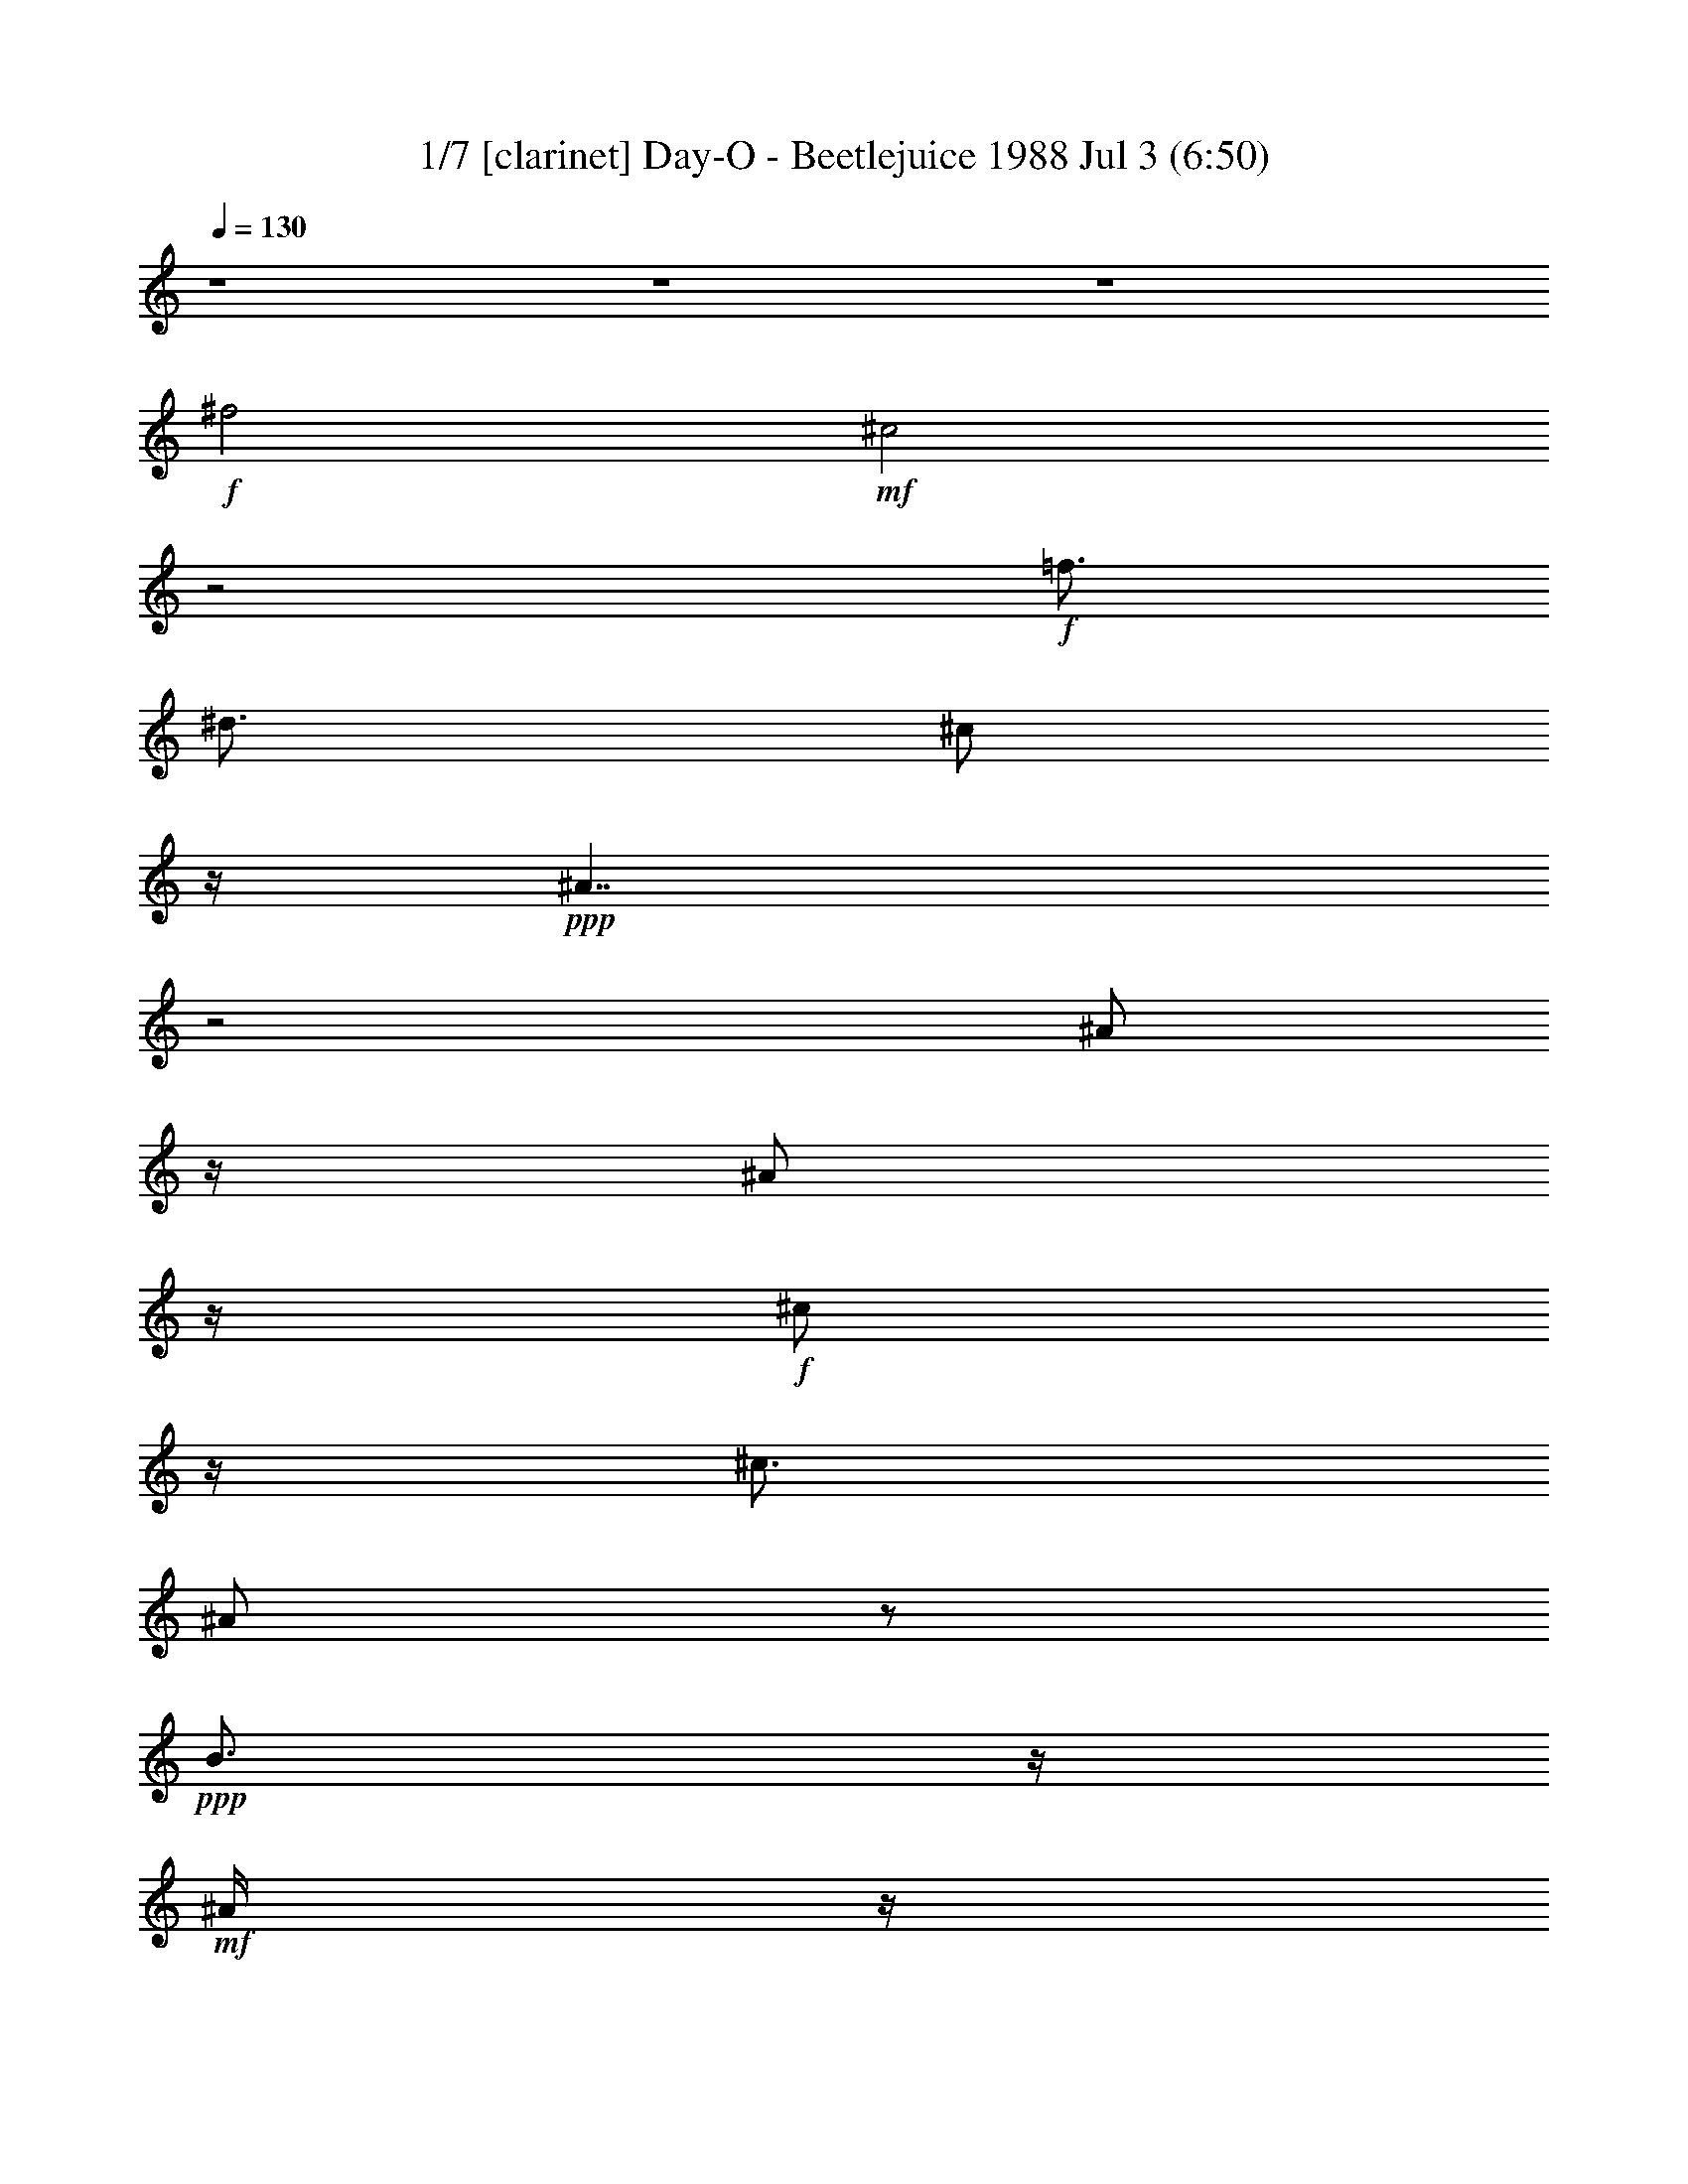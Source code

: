 % Day-O - Beetlejuice 1988 
% conversion by morganfey 
% http://fefeconv.mirar.org/?filter_user=morganfey&view=all 
% 3 Jul 6:27 
% using Firefern's ABC converter 
% 
% Artist: Harry Belafonte 1968 
% Mood: calypso 

X:1 
T: 1/7 [clarinet] Day-O - Beetlejuice 1988 Jul 3 (6:50) 
Z: Transcribed by Firefern's ABC sequencer 
% Transcribed for Lord of the Rings Online playing 
% Transpose: 0 (0 octaves) 
% Tempo factor: 100% 
L: 1/4 
K: C 
Q: 1/4=130 
z4 z4 z4 
+f+ ^f2 
+mf+ ^c2 
z2 
+f+ =f3/4 
^d3/4 
^c/2 
z/4 
+ppp+ ^A7/4 
z2 
^A/2 
z/4 
^A/2 
z/4 
+f+ ^c/2 
z/4 
^c3/4 
^A/2 
z/2 
+ppp+ B3/4 
z/4 
+mf+ ^A/4 
z/4 
+f+ ^A 
+mf+ ^c3/2 
z2 
+f+ ^f/2 
z2 
^c/2 
z/4 
^f/2 
z/4 
=f/2 
^c/2 
z/4 
=f/2 
^d/2 
B/2 
z/4 
+mf+ ^d/4 
z/4 
+f+ ^c/2 
z/4 
^A/4 
^c/2 
z/4 
B/4 
z/4 
^G/4 
z/4 
+ppp+ B/4 
z/4 
+f+ ^A3/4 
^F/2 
+mf+ ^D3/4 
^C3/2 
z5/4 
+f+ ^A/2 
z/2 
^A/2 
z/4 
^c/4 
z3/4 
^c/4 
z/4 
^A/2 
z/2 
B/2 
z3/4 
B/2 
z/2 
^A11/4 
z4 z5/4 
^A/2 
z/2 
+ppp+ ^c/2 
^A/2 
z/2 
+f+ ^A/2 
^c 
^A 
^c/2 
^f 
^c5/4 
z/4 
+ppp+ ^A/2 
z/2 
^A/2 
+f+ ^c/2 
z/2 
^c 
^A/4 
z/4 
B 
+mf+ ^A/4 
z/4 
+ppp+ ^A 
^c5/4 
z/4 
^A3/4 
z/4 
+f+ ^c/2 
^A/2 
z/2 
^A/4 
z/4 
^c 
^A/4 
z/4 
^A/4 
z/4 
^c/2 
^f 
^c 
z/2 
^A/2 
z/2 
^A/2 
^c/2 
z/2 
+mf+ ^c/2 
+ppp+ ^A/2 
z/2 
B/2 
z/2 
B/2 
z/2 
+f+ ^A 
z 
+ppp+ ^A 
+f+ ^c/4 
z/4 
^c/4 
z/4 
+ppp+ ^A/4 
z/4 
+f+ ^A/2 
^c/2 
z/2 
B/4 
z/4 
B/4 
z/4 
B/2 
^G/2 
=F 
^C/2 
z/2 
+ppp+ ^A/2 
z/2 
+f+ ^A/2 
^c/2 
z/2 
^c3/4 
z/4 
^A/2 
B 
+mf+ ^A/4 
z/4 
+ppp+ ^A 
+f+ ^c 
z/2 
+ppp+ ^A 
+f+ ^c/4 
z/4 
^c/4 
z/4 
+ppp+ ^A 
+f+ ^c/2 
z/2 
B/4 
z/4 
B/4 
z/4 
B/2 
^G/2 
+mf+ =F 
+f+ ^C/2 
z/2 
+ppp+ ^A/2 
z/2 
+f+ ^A/2 
^c/2 
z/2 
^c/2 
+ppp+ ^A3/4 
z/4 
+f+ B/2 
z/2 
B3/4 
z/4 
+ppp+ ^A 
z3/2 
^A/4 
z/4 
^A/4 
z/4 
+f+ ^A/2 
^d3/4 
z/4 
+ppp+ ^d3/4 
z/4 
+f+ =c3/4 
z/4 
=c/2 
+ppp+ ^d7/4 
z/4 
+f+ ^d/2 
=d/2 
+ppp+ =d3/4 
z/4 
=d/2 
+f+ =c3/4 
z/4 
=c/2 
z/2 
+ppp+ =c/2 
^A3/4 
z/4 
^A2 
z 
=G/2 
+f+ =G/4 
z/4 
=G/2 
=c3/4 
z/4 
^A3/4 
z/4 
+ppp+ ^A/2 
+f+ ^G 
=c2 
z 
+ppp+ =G3/4 
z/4 
=G/2 
^A 
=G 
=F/2 
z/2 
+f+ =F/4 
z/4 
^D7/4 
z7/4 
+ppp+ =G/2 
z/2 
=G/2 
z/2 
=G3/4 
z/4 
^G3/4 
z/4 
+f+ ^G/2 
=c2 
z3/4 
+mf+ =F/2 
z/4 
+ppp+ =F/4 
z/4 
=F 
^D3/4 
=F3/4 
^G3/4 
z/4 
=G/4 
z/4 
=G7/4 
z3/4 
^D3/4 
z/4 
+f+ ^D/4 
z/4 
^D- 
+ppp+ [^D/4=F/4-] 
=F/2 
=G3/4 
^G 
=C/4 
z/4 
=C 
+f+ =F3/4 
+ppp+ ^D3/4 
=D3/4 
z/4 
=D/4 
z/4 
=D 
+f+ ^D3/4 
+ppp+ =F/2 
z/4 
=F 
+f+ ^D/4 
z/4 
+ppp+ ^D3/2 
z4 z4 z 
+f+ ^f3/4 
z5/4 
+mf+ ^c/4 
+mp+ ^d/4 
+ppp+ ^c3/4- 
[^c3/4-^f3/4] 
[^c/2-=f/2-] 
[^c/4-^d/4-=f/4] 
[^c/4^d/4] 
+f+ ^c/2- 
[^A^c-] 
^c 
z/2 
+ppp+ ^A/2 
z/2 
^A/2 
+f+ ^c/2 
z/2 
+ppp+ ^c 
^A/4 
z/4 
B 
+f+ ^A/4 
z/4 
+ppp+ ^A 
^c 
z/2 
+f+ ^f3/4 
z5/4 
+mf+ ^c/4 
+mp+ ^d/4 
+ppp+ ^c3/4- 
[^c3/4-^f3/4] 
[^c3/4=f3/4] 
+f+ ^c3/4- 
[^c/2-=f/2-] 
[^c/4-^d/4-=f/4] 
[^c/2-^d/2] 
[B/4-^c/4] 
B/2 
^d/2 
^c3/4 
^A3/4 
^c/4 
z/4 
B3/4 
^G3/4 
+ppp+ B/4 
z/4 
+f+ [^A/4-^c/4] 
[^A/4-^d/4] 
[^A/4^c/4-] 
[^F3/4^c3/4-] 
[^D/4^c/4-] 
+mp+ ^c/4- 
+f+ [^C5/4^c5/4-] 
+mp+ ^c3/4- 
+ppp+ [^A/4-^c/4] 
^A/2 
z/4 
^A/2 
+f+ ^c3/4 
z/4 
^c3/4 
z/4 
^A/2 
B/2 
z/2 
+ppp+ B/2 
z/2 
^A5/4 
z9/4 
^f3/4 
z/4 
^f/4 
z/4 
+f+ ^f/2 
+ppp+ ^d/2 
=f/2 
=f 
+f+ ^d 
=f/2 
+ppp+ ^d/2 
^c 
^A5/4 
z3/4 
^c/2 
+f+ ^d/2 
+ppp+ ^c/4 
z/4 
^c3/4 
z/4 
^c/2 
B 
+f+ ^c/2 
+ppp+ B/2 
^A3/2 
z/2 
^f3/4 
z/4 
^f/4 
z/4 
^f/2 
^d/2 
+f+ =f/4 
z/4 
=f 
+ppp+ ^d 
+f+ =f/2 
+ppp+ ^d/2 
^c 
^A7/4 
z/4 
^c/2 
+f+ ^d/2 
+ppp+ ^c/4 
z/4 
^c3/4 
z/4 
^c 
z/4 
+pp+ ^d/4 
+f+ [B/4-^c/4] 
B/2 
z/4 
+ppp+ ^A 
^c3/4 
z/4 
^c/2 
+f+ ^c/4 
z/4 
^c/4 
z/4 
^c/4 
z/4 
^c/4 
z/4 
+ppp+ =c3/4 
z/4 
+f+ ^c/2 
z3 
+ppp+ ^c3/4 
z/4 
+f+ ^c/4 
z/4 
^c/4 
z/4 
^c/4 
z/4 
^c/4 
z/4 
^c/4 
z/4 
+ppp+ =c/2- 
[=c/4^c/4] 
z/4 
^c3/4 
z11/4 
+f+ ^c3/4 
z/4 
^c/4 
z/4 
^c/4 
z/4 
^c/4 
z/4 
^c/4 
z/4 
^c/4 
z/4 
=c3/4 
z/4 
^c/4 
z/4 
^c/2 
z5/2 
+ppp+ ^c3/4 
z/4 
+f+ ^c/4 
z/4 
^c/4 
z/4 
^c/4 
z/4 
^c/4 
z/4 
^c/4 
z/4 
+ppp+ =c3/4 
z/4 
^c/2 
z4 z 
B3/4 
z/4 
+f+ B/4 
z/4 
+ppp+ B3/4 
z/4 
B/4 
z/4 
+f+ B/2 
+ppp+ ^c3/4 
z/4 
^d/2 
e 
^d/2 
^c3/4 
z/4 
B3/4 
z/4 
B 
=A3/4 
z/4 
=A 
^G3/4 
z/4 
=A/2 
B5/4 
z7/4 
B/2 
z/2 
+f+ B/4 
z/4 
+ppp+ B3/4 
z/4 
B/4 
z/4 
+f+ B/4 
z/4 
+ppp+ ^c 
+f+ ^d/2 
+ppp+ e 
^d/2 
^c3/4 
z/4 
B3/4 
z/4 
B 
=A3/4 
z/4 
=A3/4 
z/4 
^G 
+f+ ^F/2 
+ppp+ E 
+f+ ^G/2 
B3/4 
z3/4 
+ppp+ E3/4 
z/4 
E/2 
^G5/4 
z/4 
^G/2 
^F3/4 
z/4 
^F/2 
=A7/4 
z5/4 
^D3/4 
z/4 
+f+ ^D/2 
+ppp+ ^F5/4 
z/4 
^F/4 
z/4 
^F 
E/4 
z/4 
+f+ ^G7/4 
z/4 
^G/2 
z/2 
+ppp+ E3/4 
z/4 
E/4 
z/4 
^G3/4 
z/4 
^G/4 
z/4 
^G/4 
z/4 
^F3/4 
z/4 
^F/4 
z/4 
=A3/4 
z/4 
=A3/4 
z/4 
=A/4 
z/4 
^G3/4 
z/4 
^G3/4 
z/4 
^F3/4 
z/4 
^F/2 
+f+ ^G/2 
+ppp+ ^F 
+f+ E/4 
z/4 
+ppp+ E7/4 
z4 z4 z4 z4 z3/4 
^f2- 
[^c/4^f/4-] 
[^d/4^f/4] 
^c3/4- 
[^c3/4-^f3/4] 
[^c/2-=f/2] 
[^c/2^d/2-] 
+f+ [^c/4-^d/4] 
^c/4- 
+ppp+ [^A7/4^c7/4-] 
+f+ ^c/4 
z/2 
+ppp+ ^A/2 
z/2 
^A/2 
+f+ ^c/2 
z/2 
^c 
^A/2 
+ppp+ B 
+mf+ ^A/4 
z/4 
+ppp+ ^A3/4 
z/4 
^c5/4 
z/4 
^f7/4 
z/4 
+mf+ ^c/4 
+pp+ ^d/4 
+ppp+ ^c3/4- 
[^c/2-^f/2] 
^c/4- 
[^c3/4=f3/4] 
^c/2- 
[^c3/4=f3/4] 
+f+ ^d3/4 
B3/4 
^d/4 
z/4 
^c3/4 
^A/2- 
+ppp+ [^A/4^c/4-] 
^c/2 
B3/4 
^G/2 
z/4 
B/4 
z/4 
[^A/4-^c/4] 
[^A/4-^d/4] 
[^A/4^c/4-] 
+f+ [^F3/4^c3/4-] 
[^D/2^c/2-] 
[^C7/4^c7/4-] 
+mp+ ^c/4 
+ppp+ ^A/2 
z/2 
^A/2 
+f+ ^c/2 
z/2 
^c/2 
+ppp+ ^A3/4 
z/4 
B/2 
z/2 
B3/4 
z/4 
^A7/4 
z/4 
E/2 
+f+ ^G3/4 
z/4 
+ppp+ B3/4 
z/4 
+f+ e 
z4 z/2 
^c/2 
+mf+ e3/4 
z/4 
+f+ B3/4 
z/4 
^G3/2 
z4 z 
B3/4 
z/4 
B7/4 
z/4 
=A/4 
z/4 
=A3/4 
z/4 
^G 
^G3/2 
E/2 
^G3/4 
z/4 
B3/4 
z/4 
e 
z/2 
^c/2 
e3/4 
z/4 
+ppp+ B 
+f+ ^G5/4 
z5/4 
+ppp+ B3/4 
z/4 
B2 
=A/4 
z/4 
=A3/4 
z/4 
^G3/4 
z/4 
^G3/4 
z5/4 
B3/4 
z/4 
B/4 
z/4 
B3/4 
z/4 
B3/4 
z/4 
^c3/4 
z/4 
^c/4 
z/4 
e3/4 
z/4 
e5/4 
z3/4 
^d3/4 
z/4 
^d/4 
z/4 
^d3/4 
^c/2 
z/4 
B/4 
z/4 
^c 
B/4 
z/4 
^c 
B 
z 
E3/4 
z/4 
E3/4 
z/4 
+f+ ^F/2 
+ppp+ ^G/4 
z/4 
=A5/4 
z/4 
+f+ =A/4 
z/4 
+ppp+ =A 
^F/2 
+f+ ^G/2 
=A/4 
z/4 
+ppp+ ^G3/4 
z/4 
^G3/4 
z/4 
^F/4 
z/4 
^F/2 
z/2 
E/2 
z5/2 
B/4 
z/4 
B3/4 
z3/4 
B/2 
z/2 
B/4 
z/4 
B3/4 
z/4 
B3/4 
z/4 
^c3/4 
z/4 
^c/4 
z/4 
e3/4 
z/4 
e5/4 
z3/4 
^d/4 
z/4 
+mf+ ^d/4 
z/4 
+ppp+ ^d3/4 
z/4 
^c 
B/4 
z/4 
^c 
B/2 
+f+ ^c 
+ppp+ B5/4 
z3/4 
E3/4 
z/4 
E3/4 
z/4 
^F/4 
z/4 
^G/4 
z/4 
=A3/2 
z/2 
[^F/4-=G/4] 
^F/2 
z/4 
^G/4 
z/4 
=A3/4 
z/4 
^G3/4 
z/4 
^G/4 
z/4 
^F3/4 
z/4 
^F3/4 
z/4 
E5/4 
z13/4 
+f+ ^f5/4 
z3/4 
+mf+ ^c/4 
+pp+ ^d/4 
+ppp+ ^c3/4- 
[^c/2-^f/2] 
^c/4- 
[^c/2-=f/2-] 
[^c/4-^d/4-=f/4] 
[^c/4^d/4] 
+f+ ^c/2- 
+ppp+ [^A3/4-^c3/4] 
^A/4 
z3/2 
^A/2 
^A 
+f+ ^c3/4 
z/4 
^A3/4 
z/4 
+ppp+ B5/4 
z/4 
+mf+ ^A/4 
z/4 
+ppp+ ^A 
^c5/4 
z/4 
^f3/4 
z5/4 
+mp+ ^c/4 
+pp+ ^d/4 
+ppp+ ^c3/4- 
[^c/2-^f/2] 
^c/4- 
[^c3/4=f3/4] 
+f+ ^c3/4- 
[^c/2=f/2] 
^d3/4 
B3/4 
^d/2 
^c3/4 
+ppp+ ^A3/4 
^c/2 
B3/4 
^G3/4 
B/2 
[^A/4-^c/4] 
[^A/4-^d/4] 
[^A/4^c/4-] 
+f+ [^F3/4^c3/4-] 
[^D/2^c/2-] 
[^C5/4^c5/4-] 
+mp+ ^c3/4 
+ppp+ ^A/2 
z/2 
^A/2 
+f+ ^c/2 
z/2 
^c/2 
+ppp+ ^A3/4 
z/4 
B/2 
z/2 
B/2 
z/2 
^A3/4 
z5/4 
+mf+ [E/4e/4] 
+mp+ [^D/4^d/4] 
z/4 
+mf+ [^C/4^D/4^c/4] 
z/4 
[^D/4^d/4] 
+mp+ [^C5^c5] 
z3/2 
+mf+ [E/4e/4] 
+mp+ [^D/4^d/4] 
z/4 
+mf+ [^C/4^c/4] 
z/4 
+mp+ [^D/4^d/4] 
+pp+ [^C9/2^c9/2] 
z2 
+mf+ [=A/4=a/4] 
+mp+ [^G/4^g/4] 
z/4 
+mf+ [^F/4^f/4] 
z/4 
+mp+ [^G/4^g/4] 
[^F11/2^f11/2] 
z 
+mf+ [=A/4=a/4] 
+mp+ [^G/4^g/4] 
z/4 
[^F/4^f/4] 
z/4 
[^G/4^g/4] 
[^F11/2^f11/2] 
z 
+mf+ [E/4e/4] 
+mp+ [^D/4^d/4] 
z/4 
[^C/4^c/4] 
z/4 
[^D/4^d/4] 
[^C2^c2-] 
^c/4 
z/4 
+mf+ [E/4e/4] 
+mp+ [^D/4^d/4] 
z/4 
+mf+ [^C/4^c/4] 
z/4 
+mp+ [^D/4^d/4] 
[^C7/4^c7/4] 
z/4 
[^C/4^c/4] 
z/4 
[^D/4^d/4] 
z/4 
+mf+ [^C/4^c/4] 
z/4 
[^D/4^d/4] 
+mp+ [^C/4^c/4] 
z/4 
+mf+ [^G/4^g/4] 
z/4 
[=A/4=a/4] 
[^F11/4^f11/4] 


X:2 
T: 2/7 [harp] Day-O - Beetlejuice 1988 Jul 3 (6:50) 
Z: Transcribed by Firefern's ABC sequencer 
% Transcribed for Lord of the Rings Online playing 
% Transpose: 0 (0 octaves) 
% Tempo factor: 100% 
L: 1/4 
K: C 
Q: 1/4=130 
z4 z4 z4 
+ppp+ ^A,/4- 
[^A,31/4^C31/4-^F31/4-] 
[^C/4^F/4] 
z4 z7/2 
[^G,7/4=F7/4-] 
=F/4 
[^A,9/4-^F9/4] 
^A,7/4 
z4 z4 z4 z4 z4 
[^G,7/4^C7/4=F7/4] 
z/4 
[^A,31/4^C31/4^F31/4-] 
^F/4 
z/4 
[^C2^F2-^A2-] 
[^F6^A6] 
z4 
[=F7/4^G7/4] 
z/4 
[^F8^A8] 
z4 z2 
[^C3/2=F3/2-^G3/2-] 
[=F/4^G/4] 
[^C7/4^F7/4^A7/4] 
z/2 
+ppp+ [^A,/4^C/4-^F/4-] 
[^A,/4^C/4^F/4-] 
+ppp+ [^A,/4-^C/4^F/4-] 
[^A,/4^C/4-^F/4-] 
[^A,/4^C/4^F/4-] 
[^A,/4-^C/4^F/4-] 
[^A,/4^C/4-^F/4-] 
[^A,/4-^C/4^F/4-] 
[^A,/4^C/4^F/4-] 
[^A,/4^C/4-^F/4-] 
+ppp+ [^A,/4-^C/4^F/4-] 
[^A,/4^C/4^F/4-] 
[^A,/4^C/4-^F/4-] 
+ppp+ [^A,/4^C/4^F/4-] 
[^C/4^F/4] 
^A,/4 
+ppp+ [^G,/4-B,/4^C/4-=F/4-] 
+ppp+ [^G,/4B,/4^C/4-=F/4-] 
[^G,/4^C/4-=F/4-] 
[^G,/4-B,/4^C/4-=F/4-] 
[^G,/4B,/4^C/4-=F/4-] 
[^G,/4-^C/4-=F/4-] 
[^G,/4B,/4^C/4-=F/4-] 
[^G,/4B,/4^C/4-=F/4-] 
[^G,/4-^C/4-=F/4-] 
[^G,/4B,/4^C/4-=F/4-] 
[^G,/4^C/4-=F/4-] 
[^G,/4-B,/4^C/4-=F/4-] 
[^G,/4B,/4^C/4-=F/4-] 
[^G,/4^C/4-=F/4-] 
[^G,/4B,/4^C/4=F/4-] 
+ppp+ =F/4 
+ppp+ [^A,/4-^C/4-^F/4-] 
[^F,/4^A,/4^C/4-^F/4-] 
+ppp+ [^F,/4^A,/4^C/4-^F/4-] 
[^A,/4-^C/4-^F/4-] 
[^F,/4^A,/4^C/4-^F/4-] 
[^A,/4^C/4-^F/4-] 
[^F,/4^A,/4-^C/4-^F/4-] 
[^F,/4^A,/4^C/4-^F/4-] 
[^A,/4-^C/4-^F/4-] 
[^F,/4^A,/4^C/4-^F/4-] 
[^A,/4^C/4-^F/4-] 
[^F,/4^A,/4-^C/4-^F/4-] 
[^F,/4^A,/4^C/4-^F/4-] 
[^A,/4^C/4-^F/4-] 
[^F,/4^A,/4^C/4^F/4] 
^F,/4 
+ppp+ [^G,/4-B,/4^C/4-=F/4-] 
+ppp+ [=F,/4^G,/4-B,/4^C/4-=F/4-] 
[=F,/4^G,/4-^C/4-=F/4-] 
[^G,/4-B,/4^C/4-=F/4-] 
+ppp+ [=F,/4^G,/4-B,/4^C/4-=F/4-] 
+ppp+ [=F,/4^G,/4^C/4=F/4-] 
[B,/4=F/4] 
+ppp+ [=F,/4^A,/4^C/4-] 
[^F,/4^A,/4^C/4-^F/4-] 
[^A,/4-^C/4-^F/4-] 
[^F,/4^A,/4^C/4-^F/4-] 
[^F,/4^A,/4^C/4-^F/4-] 
[^A,/4-^C/4-^F/4-] 
[^F,/4^A,/4^C/4-^F/4-] 
[^F,/4^A,/4^C/4-^F/4-] 
[^A,/4-^C/4-^F/4-] 
[^F,/4^A,/4-^C/4^F/4-] 
[^A,/4^C/4^F/4-] 
+ppp+ [^A,/4^C/4-^F/4-] 
[^A,/4-^C/4^F/4-] 
[^A,/4^C/4^F/4-] 
[^A,/4^C/4-^F/4-] 
[^A,/4-^C/4^F/4-] 
[^A,/4^C/4-^F/4-] 
[^A,/4-^C/4^F/4-] 
[^A,/4^C/4^F/4-] 
[^A,/4^C/4-^F/4-] 
[^A,/4-^C/4^F/4-] 
[^A,/4^C/4-^F/4-] 
[^A,/4-^C/4^F/4-] 
[^A,/4^C/4^F/4] 
[^A,/4^C/4] 
[^G,/4-^A,/4^C/4-=F/4-] 
+ppp+ [^G,/4B,/4^C/4-=F/4-] 
+ppp+ [^G,/4B,/4^C/4-=F/4-] 
+ppp+ [^G,/4-^C/4-=F/4-] 
[^G,/4B,/4^C/4-=F/4-] 
[^G,/4-^C/4-=F/4-] 
[^G,/4B,/4^C/4-=F/4-] 
+ppp+ [^G,/4-^C/4-=F/4-] 
[^G,/4B,/4^C/4-=F/4-] 
[^G,/4B,/4^C/4-=F/4-] 
[^G,/4-^C/4-=F/4-] 
[^G,/4B,/4^C/4-=F/4-] 
[^G,/4-^C/4-=F/4-] 
[^G,/4B,/4^C/4-=F/4-] 
[^G,/4B,/4^C/4=F/4] 
^G,/4 
+ppp+ [^A,/4-^C/4-^F/4-] 
[^F,/4^A,/4^C/4-^F/4-] 
+ppp+ [^A,/4^C/4-^F/4-] 
[^F,/4^A,/4-^C/4-^F/4-] 
[^F,/4^A,/4^C/4-^F/4-] 
[^A,/4-^C/4-^F/4-] 
[^F,/4^A,/4^C/4-^F/4-] 
[^A,/4-^C/4-^F/4-] 
[^F,/4^A,/4^C/4-^F/4-] 
[^A,/4^C/4-^F/4-] 
[^F,/4^A,/4-^C/4-^F/4-] 
[^F,/4^A,/4^C/4-^F/4-] 
[^A,/4-^C/4-^F/4-] 
[^F,/4^A,/4^C/4-^F/4] 
[^A,/4^C/4] 
^F,/4 
+ppp+ [^G,/4-B,/4^C/4-=F/4-] 
[=F,/4^G,/4-B,/4^C/4-=F/4-] 
+ppp+ [=F,/4^G,/4-^C/4-=F/4-] 
+ppp+ [^G,/4-B,/4^C/4-=F/4-] 
[=F,/4^G,/4-^C/4-=F/4-] 
[=F,/4^G,/4B,/4^C/4-=F/4-] 
[B,/4^C/4=F/4] 
+ppp+ =F,/4 
+ppp+ [^A,/4^C/4-^F/4-] 
[^F,/4^A,/4-^C/4-^F/4-] 
+ppp+ [^F,/4^A,/4^C/4-^F/4-] 
[^F,/4^A,/4^C/4-^F/4-] 
[^A,/4^C/4^F/4] 
[^F,/4^A,/4] 
z/4 
+ppp+ [^A,/4-=G/4-] 
[^A,15/4^D15/4=G15/4] 
z/4 
[=C7/2^D7/2^G7/2-] 
^G/4 
z/4 
[^A,15/4-=D15/4=F15/4-] 
[^A,/4-=F/4] 
[^A,4^D4-=G4-] 
[^D15/4=G15/4] 
z/4 
[=C15/4^D15/4-^G15/4] 
^D/4- 
[^A,7/2^D7/2=G7/2-] 
=G/4 
z/4 
[^A,3/2=D3/2=F3/2-] 
=F/2 
[=G,7/4-^A,7/4^D7/4=G7/4] 
=G,/4 
[^A,15/4^D15/4=G15/4-] 
=G/4 
[=C15/4^D15/4^G15/4-] 
^G/4 
[^A,15/4-=D15/4=F15/4-] 
[^A,/4-=F/4] 
[^A,3/4-^D3/4-^G3/4] 
[^A,13/4^D13/4-=G13/4-] 
[^D15/4-=G15/4] 
^D/4 
[=C7/2=F7/2-^G7/2-] 
[=F/2-^G/2-] 
[^A,7/2-=D7/2=F7/2-^G7/2-] 
[^A,/4-=F/4^G/4-] 
[^A,/4-^G/4] 
[^A,15/4^D15/4=G15/4] 
z/4 
[^A,7/2=D7/2=F7/2-] 
=F/4 
z/4 
[^A,13/4^D13/4=G13/4] 
z3/4 
+ppp+ [^A,/4-^C/4-=F/4^F/4-^G/4^c/4] 
+ppp+ [^A,/4-^C/4-^F/4-] 
[^A,/4-^C/4-=F/4^F/4-^G/4^c/4] 
[^A,/4-^C/4-=F/4^F/4-^G/4^c/4] 
[^A,/4-^C/4-=F/4^F/4-^G/4^c/4] 
[^A,/4-^C/4-=F/4^F/4-^G/4^c/4] 
[^A,/4-^C/4-^F/4-] 
[^A,/4-^C/4-=F/4^F/4-^G/4^c/4] 
[^A,/4-^C/4-^F/4-] 
[^A,/4-^C/4-=F/4^F/4-^G/4^c/4] 
+ppp+ [^A,/4-^C/4-=F/4^F/4-^G/4^c/4] 
+ppp+ [^A,/4-^C/4-^F/4-] 
+ppp+ [^A,3/4-^C3/4-=F3/4^F3/4-^G3/4^c3/4] 
+ppp+ [^A,/4-^C/4-^F/4-] 
[^A,/4-^C/4-=F/4^F/4-^G/4^c/4] 
[^A,/4-^C/4-^F/4-] 
[^A,/4-^C/4-=F/4^F/4-^G/4^c/4] 
[^A,/4-^C/4-=F/4^F/4-^G/4^c/4] 
[^A,/4-^C/4-=F/4^F/4-^G/4^c/4] 
[^A,/4-^C/4-=F/4^F/4-^G/4^c/4] 
[^A,/4-^C/4-^F/4-] 
[^A,/4-^C/4-=F/4^F/4-^G/4^c/4] 
[^A,/4-^C/4-^F/4-] 
[^A,/4-^C/4-=F/4^F/4-^G/4^c/4] 
[^A,/4-^C/4-=F/4^F/4-^G/4^c/4] 
[^A,/4-^C/4-^F/4-] 
[^A,3/4-^C3/4-=F3/4^F3/4-^G3/4^c3/4] 
[^A,/4^C/4^F/4] 
+ppp+ [=F/4^G/4^c/4] 
z/4 
+ppp+ [=F/4^G/4^c/4] 
[=F/4^G/4^c/4] 
[=F/4^G/4^c/4] 
[=F/4^G/4^c/4] 
z/4 
[=F/4^G/4^c/4] 
z/4 
[=F/4^G/4^c/4] 
[=F/4^G/4^c/4] 
z/4 
[=F/2^G/2^c/2] 
z/2 
[^G,/4-^C/4-^D/4=F/4-^G/4=c/4] 
[^G,/4-^C/4-=F/4-] 
[^G,/4-^C/4-^D/4=F/4-^G/4=c/4] 
[^G,/4-^C/4-^D/4=F/4-^G/4=c/4] 
[^G,/4-^C/4-^D/4=F/4-^G/4=c/4] 
[^G,/2^C/2=F/2] 
[=F/4^G/4^c/4] 
[^A,/4^C/4^F/4] 
[=F/4^G/4^c/4] 
[=F^G^c] 
z/2 
+ppp+ [=F/4^G/4^c/4] 
z/4 
+ppp+ [=F/4^G/4^c/4] 
[=F/4^G/4^c/4] 
[=F/4^G/4^c/4] 
[=F/4^G/4^c/4] 
z/4 
+ppp+ [=F/4^G/4^c/4] 
z/4 
+ppp+ [=F/4^G/4^c/4] 
[=F/4^G/4^c/4] 
z/4 
[=F3/4^G3/4^c3/4] 
z/4 
[=F/4^G/4^c/4] 
z/4 
[=F/4^G/4^c/4] 
[=F/4^G/4^c/4] 
[=F/4^G/4^c/4] 
[=F/4^G/4^c/4] 
z/4 
[=F/4^G/4^c/4] 
z/4 
[=F/4^G/4^c/4] 
[=F/4^G/4^c/4] 
z/4 
[=F/2^G/2-^c/2] 
^G/4 
z/4 
+ppp+ [=F/4^G/4^c/4] 
z/4 
+ppp+ [=F/4^G/4^c/4] 
[=F/4^G/4^c/4] 
[=F/4^G/4^c/4] 
[=F/4^G/4^c/4] 
z/4 
+ppp+ [=F/4^G/4^c/4] 
z/4 
+ppp+ [=F/4^G/4^c/4] 
[=F/4^G/4^c/4] 
z/4 
+ppp+ [=F/2^G/2^c/2] 
z/2 
[=F/4^G/4^A/4^c/4] 
z/4 
+ppp+ [=F/4^G/4^c/4] 
[=F/4^G/4^c/4] 
[=F/4^G/4^c/4] 
[=F/4^G/4^c/4] 
z/4 
+ppp+ [=F/4^G/4^c/4] 
z/4 
+ppp+ [=F/4^G/4^c/4] 
+ppp+ [=F/4^G/4^A/4^c/4] 
z/4 
+ppp+ [=F/4^G/4^c/4] 
z3/4 
[=F/4^G/4^c/4] 
z/4 
[=F/4^G/4^c/4] 
[=F/4^G/4^c/4] 
[=F/4^G/4^c/4] 
[=F/4^G/4^c/4] 
z/4 
[=F/4^G/4^c/4] 
z/4 
[=F/4^G/4^c/4] 
[=F/4^G/4^c/4] 
z/4 
+ppp+ [=F/2^G/2^c/2] 
z/2 
+ppp+ [^G,/4-^C/4-^D/4=F/4-^G/4=c/4] 
[^G,/4-^C/4-=F/4-] 
[^G,/4-^C/4-^D/4=F/4-^G/4=c/4] 
[^G,/4-^C/4-^D/4=F/4-^G/4=c/4] 
[^G,/2^C/2-^D/2=F/2-^G/2=c/2] 
[^C/4=F/4] 
z/4 
[^A,/2-^C/2-=F/2^F/2-^G/2^c/2] 
[^A,/2^C/2^F/2] 
z4 z 
+ppp+ [^G,/4-^C/4-=F/4-^c/4] 
+ppp+ [^G,/4-^C/4-=F/4-] 
+ppp+ [^G,/4-^C/4-=F/4-^c/4] 
+ppp+ [^G,/4-^C/4-=F/4-] 
+ppp+ [^G,/4-^C/4-=F/4-^c/4] 
+ppp+ [^G,/4-^C/4-=F/4-] 
+ppp+ [^G,/4-^C/4-=F/4-^G/4] 
+ppp+ [^G,3/4-^C3/4-=F3/4-] 
+ppp+ [^G,/4-^C/4-=F/4-^c/4] 
+ppp+ [^G,3/4-^C3/4-=F3/4-] 
+ppp+ [^G,/4^C/4=F/4-^c/4] 
+ppp+ =F/4 
+ppp+ [^A,/2-^C/2-^F/2] 
[^A,/2-^C/2-^F/2-] 
+ppp+ [^A,/4-^C/4-^F/4-^A/4] 
+ppp+ [^A,/4-^C/4-^F/4-] 
[^A,/4-^C/4-^F/4-^A/4] 
[^A,/4-^C/4-^F/4-] 
[^A,/4-^C/4-^F/4-^c/4] 
[^A,/4-^C/4-^F/4-] 
[^A,/4-^C/4-^F/4-^c/4] 
[^A,/4-^C/4-^F/4-] 
[^A,/4-^C/4-^F/4-^d/4] 
[^A,/2^C/2^F/2] 
z/4 
[^G,/4-^C/4-=F/4-^c/4] 
+ppp+ [^G,5/4-^C5/4-=F5/4-] 
+ppp+ [^G,/4-^C/4-=F/4-^G/4] 
+ppp+ [^G,3/4-^C3/4-=F3/4-] 
+ppp+ [^G,/4-^C/4-=F/4-^c/4] 
+ppp+ [^G,3/4-^C3/4-=F3/4-] 
+ppp+ [^G,/4^C/4=F/4^c/4] 
z/4 
+ppp+ [^A,/2-^C/2-^F/2] 
[^A,/2-^C/2-^F/2-] 
[^A,/4-^C/4-^F/4-^A/4] 
[^A,/4-^C/4-^F/4-] 
[^A,/4-^C/4-^F/4-^A/4] 
[^A,/4-^C/4-^F/4-] 
[^A,/4-^C/4-^F/4-^c/4] 
[^A,/4-^C/4-^F/4-] 
[^A,/4-^C/4-^F/4-^c/4] 
[^A,/4-^C/4-^F/4-] 
[^A,/4-^C/4-^F/4-^d/4] 
[^A,/2^C/2^F/2] 
z/4 
[^G,/4-^C/4-=F/4-^c/4] 
+ppp+ [^G,5/4-^C5/4-=F5/4-] 
+ppp+ [^G,/4-^C/4-=F/4-^G/4] 
+ppp+ [^G,3/4-^C3/4-=F3/4-] 
+ppp+ [^G,/4-^C/4-=F/4-^c/4] 
+ppp+ [^G,3/4-^C3/4-=F3/4-] 
+ppp+ [^G,/4^C/4=F/4^c/4] 
z/4 
[^A,/2-^C/2-^F/2] 
[^A,/2-^C/2-^F/2-] 
+ppp+ [^A,/4-^C/4-^F/4-^A/4] 
+ppp+ [^A,/4-^C/4-^F/4-] 
[^A,/4-^C/4-^F/4-^A/4] 
[^A,/4-^C/4-^F/4-] 
+ppp+ [^A,/4-^C/4-^F/4-^c/4] 
+ppp+ [^A,/4-^C/4-^F/4-] 
[^A,/4-^C/4-^F/4-^c/4] 
[^A,/4-^C/4-^F/4-] 
+ppp+ [^A,/4-^C/4-^F/4-^d/4] 
+ppp+ [^A,/2^C/2^F/2] 
z/4 
[^G,/4-^C/4-=F/4-^c/4] 
+ppp+ [^G,5/4-^C5/4-=F5/4-] 
+ppp+ [^G,/4-^C/4-=F/4-^G/4] 
+ppp+ [^G,3/4-^C3/4-=F3/4-] 
+ppp+ [^G,/4-^C/4-=F/4-^c/4] 
+ppp+ [^G,3/4^C3/4-=F3/4-] 
+ppp+ [^C/4=F/4-^c/4] 
+ppp+ =F/4 
+ppp+ [^A,^C^F] 
z4 z 
+ppp+ [^G,/4-^C/4-=F/4-B/4] 
+ppp+ [^G,3/4-^C3/4-=F3/4] 
[^G,/4^C/4=F/4B/4] 
z/4 
+ppp+ [^A,/4-^C/4-^F/4-^A/4] 
+ppp+ [^A,/2^C/2^F/2] 
z4 z7/4 
[^G,/4-^C/4-=F/4-B/4] 
+ppp+ [^G,3/4-^C3/4-=F3/4] 
+ppp+ [^G,/4^C/4=F/4B/4] 
z/4 
[^A,/4-^C/4-^F/4-^A/4] 
+ppp+ [^A,/4^C/4-^F/4] 
+ppp+ ^C/4 
z4 z7/4 
+ppp+ [^G,/4-^C/4-=F/4-B/4] 
+ppp+ [^G,3/4-^C3/4-=F3/4] 
+ppp+ [^G,/4^C/4=F/4B/4] 
z/4 
[^A,/4-^C/4-^F/4-^A/4] 
[^A,/4^C/4^F/4] 
z4 z2 
+ppp+ [^G,/4-^C/4-=F/4-B/4] 
+ppp+ [^G,3/4-^C3/4-=F3/4] 
+ppp+ [^G,/4^C/4=F/4B/4] 
z/4 
[^A,/4^C/4^F/4^A/4] 
z9/4 
+ppp+ [B,-E^G-] 
+ppp+ [B,/2-E/2-^G/2] 
[B,3/2-E3/2-^G3/2-] 
[B,/4-E/4-^G/4-B/4] 
[B,/4E/4-^G/4-] 
[E/2-^G/2] 
[=A,/4^C/4-E/4-=A/4-] 
[^C3/4-E3/4-=A3/4-] 
[=A,/4^C/4-E/4-=A/4-] 
[^C/4E/4-=A/4-] 
[^C3/2-E3/2=A3/2-] 
[^C/2E/2=A/2-] 
+ppp+ =A/2- 
+ppp+ [B,^D-^F-=A-] 
+ppp+ [B,/2-^D/2^F/2-=A/2-] 
[B,3/2-^D3/2-^F3/2=A3/2-] 
[B,3/4-^D3/4^F3/4-=A3/4] 
[B,/4-^F/4] 
[B,-E^G-] 
[B,/2-E/2-^G/2] 
[B,3/2-E3/2-^G3/2-] 
[B,/4-E/4-^G/4-B/4] 
[B,3/4E3/4^G3/4-] 
[E^G-] 
[E/2-^G/2] 
[E3/2-^G3/2-] 
[E/4-^G/4-B/4] 
[E/2^G/2-] 
^G/4 
+ppp+ [=A,/4^C/4-E/4-=A/4-] 
[^C3/4-E3/4-=A3/4-] 
[=A,/4^C/4-E/4-=A/4-] 
[^C/4E/4-=A/4-] 
[^C3/2-E3/2=A3/2-] 
[^C3/4E3/4=A3/4-] 
+ppp+ =A/4- 
+ppp+ [B,^D-^F-=A-] 
[B,/2-^D/2^F/2-=A/2-] 
[B,3/2-^D3/2-^F3/2=A3/2-] 
[B,/2-^D/2^F/2-=A/2-] 
[B,/4-^F/4-=A/4] 
[B,/4-^F/4] 
[B,-E^G-] 
[B,/2-E/2-^G/2] 
[B,3/2-E3/2-^G3/2-] 
[B,/4-E/4-^G/4-B/4] 
[B,3/4E3/4-^G3/4] 
+ppp+ [E/4^G/4-] 
+ppp+ [E/4^G/4] 
[E/4-^G/4] 
[E/4^G/4-] 
[E/4^G/4] 
[E/4-^G/4] 
[E/4^G/4] 
[E/4^G/4-] 
[E/4-^G/4] 
[E/4^G/4] 
[E/4^G/4-] 
[E/4-^G/4-] 
+ppp+ [E/4-^G/4B/4] 
+ppp+ [E/4-^G/4] 
[E/4-^G/4B/4] 
+ppp+ [^C/4-E/4=A/4-B/4] 
[^C/4^F/4-^G/4=A/4] 
[^C/4-^F/4-=A/4] 
[^C/4^F/4-=A/4] 
[^C/4^F/4-=A/4-] 
[^C/4-^F/4-=A/4] 
[^C/4^F/4-=A/4] 
[^C/4^F/4-=A/4-] 
[^C/4-^F/4-=A/4] 
[^C/4^F/4-=A/4] 
[^C/4^F/4-=A/4-] 
[^C/4-^F/4-=A/4] 
[^C/4^F/4-=A/4] 
[^C/4^F/4-=A/4-] 
[^C/4^F/4-=A/4] 
[^C/4^F/4-=A/4-] 
[B,/4-^F/4=A/4-] 
[B,/4-^D/4-^F/4=G/4=A/4-] 
[B,/4-^D/4^F/4-=A/4-] 
[B,/4-^D/4^F/4=A/4-] 
[B,/4-^D/4-^F/4=A/4-] 
[B,/4-^D/4^F/4-=A/4-] 
[B,/4-^D/4-^F/4=A/4-] 
[B,/4-^D/4^F/4-=A/4-] 
[B,/4-^D/4^F/4=A/4-] 
[B,/4-^D/4-^F/4=A/4-] 
[B,/4-^D/4^F/4=A/4-] 
[B,/4-^D/4^F/4-=A/4-] 
[B,/4-^D/4-^F/4-=A/4] 
[B,/4-^D/4-^F/4=A/4-] 
[B,/4-^D/4^F/4=A/4] 
+ppp+ [B,/4-^F/4=A/4] 
[B,/4-=A/4] 
+ppp+ [B,/4-E/4^F/4^G/4-] 
[B,/4-E/4-^G/4] 
[B,/4-E/4^G/4] 
+ppp+ [B,/4-E/4^G/4-] 
[B,/4-E/4-^G/4] 
[B,/4-E/4^G/4] 
[B,/4-E/4^G/4-] 
[B,/4-E/4-^G/4] 
[B,/4-E/4^G/4-] 
[B,/4-E/4^G/4] 
[B,/4-E/4-^G/4] 
[B,/4-E/4^G/4-] 
[B,/4-E/4-^G/4] 
[B,/4-E/4^G/4] 
[B,/4E/4^G/4-] 
+ppp+ [E/4-^G/4] 
[E/4^G/4-] 
[E/4^G/4] 
[E/4-^G/4] 
[E/4^G/4-] 
+ppp+ [E/4^G/4] 
[E/4-^G/4] 
[E/4^G/4-] 
[E/4-^G/4] 
[E/4^G/4] 
+ppp+ [E/4^G/4-] 
[E/4-^G/4-] 
[E/4-^G/4B/4] 
[E/4-^G/4-] 
[E/4-^G/4B/4] 
+ppp+ [E/4-^G/4] 
+ppp+ [^C/4-E/4^F/4-^G/4B/4] 
[^C/4^F/4-=A/4-] 
[^C/4^F/4-=A/4] 
[^C/4-^F/4-=A/4] 
[^C/4^F/4-=A/4-] 
[^C/4-^F/4-=A/4] 
[^C/4^F/4-=A/4] 
[^C/4^F/4-=A/4-] 
[^C/4-^F/4-=A/4] 
[^C/4^F/4-=A/4-] 
[^C/4-^F/4-=A/4] 
[^C/4^F/4-=A/4] 
[^C/4^F/4-=A/4-] 
[^C/4^F/4-=A/4] 
[^F/4-=A/4] 
[^C/4^F/4-=A/4-] 
[^C/4^F/4=A/4-] 
[B,/4-^D/4^F/4=A/4-] 
[B,/4-^D/4^F/4-=A/4-] 
[B,/4-^D/4-^F/4=A/4-] 
[B,/4-^D/4^F/4-=A/4-] 
[B,/4-^D/4^F/4=A/4-] 
[B,/4-^D/4-^F/4=A/4-] 
[B,/4-^D/4^F/4-=A/4-] 
[B,/4-^D/4-^F/4=A/4-] 
[B,/4-^D/4^F/4=A/4-] 
[B,/4-^D/4^F/4-=A/4-] 
[B,/2-^D/2-^F/2=A/2] 
[B,/4-^D/4-^F/4-=A/4] 
[B,/4-^D/4^F/4=A/4-] 
+ppp+ [B,/4-^F/4=A/4] 
[B,/4-=A/4] 
[B,/4-E/4-^G/4] 
[B,/4-E/4^G/4-] 
[B,/4-E/4-^G/4] 
[B,/4-E/4^G/4] 
[B,/4-E/4^G/4-] 
[B,/4-E/4-^G/4] 
[B,/4-E/4^G/4] 
[B,/4-E/4^G/4-] 
[B,/4-E/4-^G/4] 
[B,/4-E/4^G/4] 
[B,/4-E/4^G/4-] 
[B,/4-E/4-^G/4] 
[B,/4-E/4^G/4] 
[B,/4-E/4^G/4-] 
+ppp+ [B,/4-E/4-^G/4] 
[B,/4E/4^G/4-] 
[E/4-^G/4-] 
[^G,/4E/4^G/4-] 
+ppp+ [^G,/4E/4-^G/4-] 
[E/4^G/4-] 
[^G,/4E/4-^G/4-] 
[E/4-^G/4-] 
+ppp+ [=A,/4E/4-^F/4^G/4-] 
+ppp+ [E3/4-^G3/4] 
+ppp+ [B,/4E/4-^G/4-] 
+ppp+ [E3/4-^G3/4] 
+ppp+ [E/4-^G/4-B/4] 
+ppp+ [E/4^G/4] 
+ppp+ [^C/4-=A/4-^c/4] 
[^C/2-=A/2-] 
[^C/4-=A/4-B/4^d/4] 
[^C/2-=A/2-] 
[^C/4-=A/4-^c/4e/4] 
[^C/4-=A/4-^c/4e/4] 
[^C/4-=A/4-e/4] 
[^C/4-=A/4-^c/4] 
[^C/4-=A/4-^c/4e/4] 
[^C/4-=A/4-^c/4e/4] 
[^C/4-=A/4-e/4] 
[^C/4=A/4-^c/4e/4] 
[=A/4-^c/4e/4] 
=A/4- 
[B,/4-^D/4-^F/4-=A/4-B/4^d/4] 
[B,/4-^D/4-^F/4-=A/4-] 
[B,/4-^D/4-^F/4-=A/4-B/4^d/4] 
[B,/4-^D/4-^F/4-=A/4-] 
[B,/4-^D/4-^F/4-=A/4-B/4^d/4] 
[B,/4-^D/4-^F/4-=A/4] 
[B,/4-^D/4-^F/4-=A/4-^c/4] 
[B,3/4-^D3/4-^F3/4-=A3/4-] 
[B,/4-^D/4-^F/4-^G/4=A/4-B/4] 
[B,3/4-^D3/4^F3/4=A3/4] 
+ppp+ [B,/4-^F/4=A/4] 
B,/4 
+ppp+ [B,3/4-E3/4-^G3/4-] 
[=A,/4B,/4-E/4-^F/4^G/4-] 
[B,/2-E/2^G/2-] 
[^G,/4B,/4-E/4^G/4-] 
+ppp+ [B,/4-E/4^G/4-] 
[^G,/4B,/4-E/4-^G/4-] 
[^G,/4B,/4-E/4^G/4-] 
[^G,/4B,/4-E/4^G/4-] 
[B,/4-E/4^G/4-] 
[^G,/4B,/4-E/4^G/4-] 
[^G,/4B,/4E/4^G/4] 
+ppp+ ^G,/4 
z/4 
[^A,/4-^C/4-=F/4^F/4-^G/4^c/4] 
[^A,/4-^C/4-^F/4-] 
[^A,/4-^C/4-=F/4^F/4-^G/4^c/4] 
[^A,/4-^C/4-=F/4^F/4-^G/4^c/4] 
[^A,/4-^C/4-=F/4^F/4-^G/4^c/4] 
[^A,/4-^C/4-=F/4^F/4-^G/4^c/4] 
[^A,/4-^C/4-^F/4-] 
+ppp+ [^A,/4-^C/4-=F/4^F/4-^G/4^c/4] 
+ppp+ [^A,/4-^C/4-^F/4-] 
[^A,/4-^C/4-=F/4^F/4-^G/4^c/4] 
+ppp+ [^A,/4-^C/4-=F/4^F/4-^G/4^c/4] 
+ppp+ [^A,/4-^C/4-^F/4-] 
+ppp+ [^A,/2-^C/2-=F/2-^F/2-^G/2^c/2] 
[^A,/4-^C/4-=F/4^F/4-] 
+ppp+ [^A,/4-^C/4-^F/4-] 
+ppp+ [^A,/4-^C/4-=F/4^F/4-^G/4^c/4] 
+ppp+ [^A,/4-^C/4-^F/4-] 
[^A,/4-^C/4-=F/4^F/4-^G/4^c/4] 
[^A,/4-^C/4-=F/4^F/4-^G/4^c/4] 
[^A,/4-^C/4-=F/4^F/4-^G/4^c/4] 
[^A,/4-^C/4-=F/4^F/4-^G/4^c/4] 
[^A,/4-^C/4-^F/4-] 
+ppp+ [^A,/4-^C/4-=F/4^F/4-^G/4^c/4] 
+ppp+ [^A,/4-^C/4-^F/4-] 
[^A,/4-^C/4-=F/4^F/4-^G/4^c/4] 
[^A,/4-^C/4-=F/4^F/4-^G/4^c/4] 
[^A,/4-^C/4-^F/4-] 
+ppp+ [^A,3/4-^C3/4-=F3/4^F3/4-^G3/4^c3/4] 
+ppp+ [^A,/4^C/4^F/4] 
[=F/4^G/4^c/4] 
z/4 
[=F/4^G/4^c/4] 
[=F/4^G/4^c/4] 
+ppp+ [=F/4^G/4^c/4] 
+ppp+ [=F/4^G/4^c/4] 
z/4 
+ppp+ [=F/4^G/4^c/4] 
z/4 
+ppp+ [=F/4^G/4^c/4] 
[=F/4^G/4^c/4] 
z/4 
+ppp+ [=F/2^G/2^c/2-] 
^c/4 
z/4 
[^G,/4-^C/4-^D/4=F/4-^G/4=c/4] 
+ppp+ [^G,/4-^C/4-=F/4-] 
[^G,/4-^C/4-^D/4=F/4-^G/4=c/4] 
[^G,/4-^C/4-^D/4=F/4-^G/4=c/4] 
+ppp+ [^G,/4-^C/4-^D/4=F/4-^G/4=c/4] 
+ppp+ [^G,/4^C/4^D/4=F/4-^G/4=c/4] 
=F/4 
[^A,/4-=F/4^F/4-^G/4^c/4] 
[^A,/4-^C/4-^F/4-] 
[^A,/4-^C/4-=F/4^F/4-^G/4^c/4] 
[^A,-^C-=F^F-^G-^c] 
[^A,/4-^C/4-^F/4-^G/4] 
[^A,/4-^C/4^F/4-] 
+ppp+ [^A,/4-=F/4^F/4-^G/4^c/4] 
+ppp+ [^A,/4-^F/4-] 
[^A,/4-=F/4^F/4-^G/4^c/4] 
[^A,/4-=F/4^F/4-^G/4^c/4] 
[^A,/4-=F/4^F/4-^G/4^c/4] 
[^A,/4-=F/4^F/4-^G/4^c/4] 
[^A,/4^F/4] 
+ppp+ [=F/4^G/4^c/4] 
z/4 
+ppp+ [=F/4^G/4^c/4] 
[=F/4^G/4^c/4] 
z/4 
+ppp+ [=F3/4^G3/4^c3/4] 
z/4 
+ppp+ [=F/4^G/4^c/4] 
z/4 
+ppp+ [=F/4^G/4^c/4] 
[=F/4^G/4^c/4] 
[=F/4^G/4^c/4] 
[=F/4^G/4^c/4] 
z/4 
+ppp+ [=F/4^G/4^c/4] 
z/4 
[=F/4^G/4^c/4] 
[=F/4^G/4^c/4] 
z/4 
[=F3/4^G3/4^c3/4] 
z/4 
[=F/4^G/4^c/4] 
z/4 
+ppp+ [=F/4^G/4^c/4] 
^G/4 
+ppp+ [=F/4^G/4^c/4] 
[=F/4^G/4^c/4] 
z/4 
[=F/4^G/4^c/4] 
z/4 
+ppp+ [=F/4^G/4^c/4] 
[=F/4^G/4^c/4] 
z/4 
+ppp+ [=F/4^G/4^c/4-] 
^c/4 
+ppp+ [=F/4^G/4^c/4] 
[=F/4^G/4^c/4] 
+ppp+ [=F/4^G/4^c/4] 
z/4 
+ppp+ [=F/4^G/4^c/4] 
[=F/4^G/4^c/4] 
+ppp+ [=F/4^G/4^c/4] 
+ppp+ [=F/4^G/4^c/4] 
z/4 
+ppp+ [=F/4^G/4^c/4] 
z/4 
+ppp+ [=F/4^G/4^c/4] 
[=F/4^G/4^c/4] 
z/4 
+ppp+ [=F3/4^G3/4^c3/4] 
z/4 
+ppp+ [=F/4^G/4^c/4] 
z/4 
[=F/4^G/4^c/4] 
[=F/4^G/4^c/4] 
[=F/4^G/4^c/4] 
+ppp+ [=F/4^G/4^c/4] 
z/4 
+ppp+ [=F/4^G/4^c/4] 
z/4 
[=F/4^G/4^c/4] 
[=F/4^G/4^c/4] 
z/4 
+ppp+ [=F3/4^G3/4^c3/4] 
z/4 
[^G,/4-^C/4-^D/4=F/4-^G/4=c/4] 
+ppp+ [^G,/4-^C/4-=F/4-] 
[^G,/4-^C/4-^D/4=F/4-^G/4=c/4] 
[^G,/4-^C/4-^D/4=F/4-^G/4=c/4] 
+ppp+ [^G,/4-^C/4-^D/4=F/4-^G/4=c/4] 
+ppp+ [^G,/4^C/4=F/4] 
[=F/4^G/4] 
z/4 
+ppp+ [^A,3/4^C3/4=F3/4-^F3/4^G3/4-^c3/4-] 
[=F/2^G/2^c/2] 
z4 z4 z4 z4 z4 z4 z3/4 
+ppp+ [B,7/2E7/2-^G7/2-] 
[E/4^G/4] 
z/4 
[^C5/4E5/4=A5/4] 
z/4 
[B,23/4-E23/4^G23/4-] 
[B,/4^G/4] 
z/2 
[B,-^D^F=A] 
B,/4 
z/4 
+ppp+ [B,3-E3^G3-] 
[B,/2-E/2-^G/2] 
[B,/2-E/2-^G/2-] 
[B,/4-E/4-^G/4-B/4] 
[B,3/4-E3/4^G3/4-] 
[B,E-^G-] 
[E/4^G/4] 
z/4 
[^C/2-E/2-=A/2-] 
[=A,/4^C/4-E/4-=A/4-] 
[^C/4E/4-=A/4-] 
[^C/2-E/2=A/2-] 
[^CE-=A-] 
[^CE=A-] 
[E/4=A/4-] 
+ppp+ =A/4- 
+ppp+ [B,/2^D/2-^F/2-=A/2-] 
[B,/2-^D/2^F/2-=A/2-] 
[B,/2-^D/2-^F/2=A/2-] 
[B,-^D^F-=A-] 
[B,^D^F-=A-] 
[B,/4^F/4=A/4] 
z/4 
[B,/2-E/2^G/2-] 
[B,/2-E/2-^G/2] 
[B,/2-E/2-^G/2-] 
[B,/4-E/4-^G/4-B/4] 
[B,3/4-E3/4-^G3/4] 
[B,-E^G-] 
+ppp+ [B,-E^G-] 
[B,/2-E/2-^G/2] 
[B,/2-E/2-^G/2-] 
[B,/2-E/2-^G/2-B/2] 
[B,/2-E/2-^G/2] 
[B,E^G-] 
+ppp+ [E/4^G/4] 
z/4 
[^C/2-E/2-=A/2-] 
+ppp+ [=A,/2^C/2E/2-=A/2-] 
+ppp+ [^C/2-E/2=A/2-] 
[^CE-=A-] 
[^C/2-E/2-=A/2-] 
[=A,/2^C/2E/2=A/2-] 
+ppp+ [^C/4=A/4-] 
+ppp+ =A/4- 
+ppp+ [B,/2^D/2-^F/2-=A/2-] 
[B,/2-^D/2^F/2-=A/2-] 
[B,/2-^D/2-^F/2=A/2-] 
[B,^D-^F-=A-] 
[B,-^D^F=A-] 
[B,/4-=A/4] 
B,/4- 
[B,/4-E/4-^G/4-e/4] 
[B,/4-E/4-^G/4-] 
[B,/4-E/4-^G/4-e/4] 
[B,/4-E/4-^G/4-] 
[B,/4-E/4-^G/4-^c/4] 
[B,/4-E/4-^G/4-] 
[B,/4-E/4-^G/4-B/4] 
[B,/4-E/4-^G/4-] 
[B,/4-E/4-^G/4-e/4] 
[B,3/4-E3/4-^G3/4-] 
[B,/4-E/4-^G/4-^c/4] 
[B,/4-E/4-^G/4-] 
[B,/4-E/4-^G/4-B/4] 
[B,/4E/4-^G/4-] 
[E/2^G/2-] 
[E/2-^G/2] 
[E/2-^G/2-] 
[E/4-^G/4-B/4] 
[E3/4^G3/4-] 
[E-^G] 
[E/4^G/4-] 
^G/4 
[^C/2-E/2-=A/2-] 
[=A,/4^C/4-E/4-=A/4-] 
[^C/4E/4-=A/4-] 
[^C/2-E/2=A/2-] 
[^C-E-=A-] 
[=A,/4^C/4-E/4-=A/4-] 
[^C/2E/2=A/2-] 
+ppp+ =A/4- 
+ppp+ [^C/4=A/4-] 
+ppp+ =A/4- 
+ppp+ [B,/2^D/2-^F/2-=A/2-] 
[B,/2-^D/2^F/2-=A/2-] 
[B,/2-^D/2-^F/2=A/2-] 
[B,-^D^F-=A-] 
[B,^D^F-=A-] 
[B,/4-^F/4=A/4] 
B,/4- 
+ppp+ [B,/2-E/2^G/2-] 
[B,/2-E/2-^G/2] 
[B,/2-E/2-^G/2-] 
[B,/4-E/4-^G/4-B/4] 
[B,3/4-E3/4^G3/4-] 
[B,/2-E/2-^G/2] 
[B,/2-E/2-^G/2-] 
[B,/4-E/4-^G/4-B/4] 
[B,/4E/4-^G/4-] 
[E/2^G/2-] 
[E/2-^G/2] 
[E/2-^G/2-] 
[E/4-^G/4-B/4] 
[E3/4^G3/4-] 
+ppp+ [E^G-] 
[E/4^G/4] 
z/4 
[^C/2-E/2-=A/2-] 
[=A,/2^C/2E/2-=A/2-] 
[^C/2-E/2=A/2-] 
[^C-E-=A-] 
[=A,/4^C/4-E/4-=A/4-] 
[^C/2E/2-=A/2-] 
[E/4=A/4-] 
[^C/4=A/4-] 
+ppp+ =A/4- 
+ppp+ [B,/2^D/2-^F/2-=A/2-] 
[B,/2-^D/2^F/2-=A/2-] 
[B,/2-^D/2-^F/2=A/2-] 
[B,^D-^F-=A-] 
+ppp+ [B,3/4-^D3/4^F3/4-=A3/4-] 
[B,/4-^F/4-=A/4-] 
[B,/4-^D/4^F/4=A/4] 
B,/4- 
[B,/4-E/4-^G/4-e/4] 
[B,/4-E/4-^G/4-] 
+ppp+ [B,/4-E/4-^G/4-e/4] 
+ppp+ [B,/4-E/4-^G/4-] 
[B,/4-E/4-^G/4-^c/4] 
[B,/4-E/4-^G/4-] 
+ppp+ [B,/4-E/4-^G/4-B/4] 
+ppp+ [B,/4-E/4-^G/4-] 
[B,/4-E/4-^G/4-e/4] 
[B,/2E/2^G/2] 
z/4 
^c/4 
z/4 
B/4 
z/4 
+ppp+ [^A,/4-^C/4-=F/4^F/4-^G/4^c/4] 
+ppp+ [^A,/4-^C/4-^F/4-] 
[^A,/4-^C/4-=F/4^F/4-^G/4^c/4] 
[^A,/4-^C/4-=F/4^F/4-^G/4^c/4] 
[^A,/4-^C/4-=F/4^F/4-^G/4^c/4] 
[^A,/4-^C/4-=F/4^F/4-^G/4^c/4] 
[^A,/4-^C/4-^F/4-] 
[^A,/4-^C/4-=F/4^F/4-^G/4^c/4] 
[^A,/4-^C/4-^F/4-] 
[^A,/4-^C/4-=F/4^F/4-^G/4^c/4] 
[^A,/4-^C/4-=F/4^F/4-^G/4^c/4] 
[^A,/4-^C/4-^F/4-] 
+ppp+ [^A,/4-^C/4-=F/4^F/4-^G/4^c/4] 
+ppp+ [^A,/4-^C/4-^F/4-] 
[^A,/4-^C/4-=F/4^F/4-^G/4^c/4] 
[^A,/4-^C/4-=F/4^F/4-^G/4^c/4] 
[^A,/4-^C/4-=F/4^F/4-^G/4^c/4] 
[^A,/4-^C/4-^F/4-] 
[^A,/4-^C/4-=F/4^F/4-^G/4^c/4] 
[^A,/4-^C/4-=F/4^F/4-^G/4^c/4] 
[^A,/4-^C/4-=F/4^F/4-^G/4^c/4] 
[^A,/4-^C/4-=F/4^F/4-^G/4^c/4] 
[^A,/4-^C/4-^F/4-] 
[^A,/4-^C/4-=F/4^F/4-^G/4^c/4] 
[^A,/4-^C/4-^F/4-] 
[^A,/4-^C/4-=F/4^F/4-^G/4^c/4] 
[^A,/4-^C/4-=F/4^F/4-^G/4^c/4] 
[^A,/4-^C/4-^F/4-] 
[^A,3/4-^C3/4-=F3/4^F3/4-^G3/4^c3/4] 
[^A,/4^C/4^F/4] 
[=F/4^G/4^c/4] 
z/4 
[=F/4^G/4^c/4] 
^G/4 
[=F/4^G/4^c/4] 
[=F/4^G/4^c/4] 
z/4 
[=F/4^G/4^c/4] 
z/4 
[=F/4^G/4^c/4] 
[=F/4^G/4^c/4] 
z/4 
[=F/2^G/2^c/2] 
z/2 
[^G,/4-^C/4-^D/4=F/4-^G/4=c/4] 
[^G,/4-^C/4-=F/4-] 
[^G,/4-^C/4-^D/4=F/4-^G/4=c/4] 
[^G,/4-^C/4-^D/4=F/4-^G/4=c/4] 
[^G,/4-^C/4-^D/4=F/4-^G/4=c/4] 
[^G,/4-^C/4-^D/4=F/4-^G/4=c/4] 
[^G,/4^C/4=F/4] 
+ppp+ [=F/4^G/4^c/4] 
+ppp+ [^A,/4-^C/4-^F/4-] 
[^A,/4-^C/4-=F/4^F/4-^G/4^c/4] 
+ppp+ [^A,-^C-=F^F-^G^c] 
+ppp+ [^A,/4-^C/4-^F/4-^G/4] 
[^A,/4-^C/4-=F/4^F/4-^G/4^c/4] 
+ppp+ [^A,/4-^C/4-=F/4^F/4-^G/4^c/4] 
+ppp+ [^A,/4-^C/4-^F/4-] 
[^A,/4-^C/4-^F/4-^G/4^c/4] 
[^A,/4-^C/4-=F/4^F/4-^G/4^c/4] 
[^A,/4-^C/4-=F/4^F/4-^G/4^c/4] 
+ppp+ [^A,/4-^C/4-=F/4^F/4-^G/4^c/4] 
+ppp+ [^A,/4-^C/4-^F/4-] 
+ppp+ [^A,/4-^C/4-=F/4^F/4-^G/4^c/4] 
+ppp+ [^A,/4-^C/4-^F/4-] 
[^A,/4-^C/4-=F/4^F/4-^G/4^c/4] 
[^A,/4-^C/4-=F/4^F/4-^G/4^c/4] 
[^A,/4-^C/4-^F/4-] 
[^A,3/4-^C3/4-=F3/4^F3/4-^G3/4^c3/4] 
[^A,/4-^C/4-^F/4-] 
+ppp+ [^A,/4-^C/4-=F/4^F/4-^G/4^c/4] 
+ppp+ [^A,/4-^C/4-^F/4-] 
[^A,/4-^C/4-=F/4^F/4-^G/4^c/4] 
[^A,/4-^C/4-=F/4^F/4-^G/4^c/4] 
[^A,/4-^C/4-=F/4^F/4-^G/4^c/4] 
[^A,/4-^C/4-=F/4^F/4-^G/4^c/4] 
[^A,/4-^C/4-^F/4-] 
+ppp+ [^A,/4^C/4=F/4^F/4^G/4^c/4] 
z/4 
+ppp+ [=F/4^G/4^c/4] 
[=F/4^G/4^c/4] 
z/4 
[=F3/4^G3/4^c3/4] 
z/4 
[=F/4^G/4^c/4] 
z/4 
[=F/4^G/4^c/4] 
[=F/4^G/4^c/4] 
[=F/4^G/4^c/4] 
+ppp+ [=F/4^G/4^c/4] 
z/4 
[=F/4^G/4^c/4] 
z/4 
+ppp+ [=F/4^G/4^c/4] 
[=F/4^G/4^c/4] 
z/4 
+ppp+ [=F/2^G/2^c/2] 
+ppp+ [=F/4^G/4^c/4] 
[=F/4^G/4^c/4] 
[=F/4^G/4^c/4] 
z/4 
[=F/4^G/4^c/4] 
[=F/4^G/4^c/4] 
[=F/4^G/4^c/4] 
[=F/4^G/4^c/4] 
z/4 
+ppp+ [=F/4^G/4^c/4] 
z/4 
+ppp+ [=F/4^G/4^c/4] 
[=F/4^G/4^c/4] 
z/4 
+ppp+ [=F3/4^G3/4^c3/4] 
z/4 
[=F/4^G/4^c/4] 
z/4 
+ppp+ [=F/4^G/4^c/4] 
[=F/4^G/4^c/4] 
[=F/4^G/4^c/4] 
[=F/4^G/4^c/4] 
z/4 
[=F/4^G/4^c/4] 
z/4 
[=F/4^G/4^c/4] 
[=F/4^G/4^c/4] 
z/4 
+ppp+ [=F/2^G/2-^c/2-] 
[^G/4^c/4] 
z/4 
+ppp+ [^G,/4-^D/4=F/4-^G/4=c/4] 
[^G,/4-=F/4-] 
[^G,/4-^D/4=F/4-^G/4=c/4] 
[^G,/4-^D/4=F/4-^G/4=c/4] 
[^G,/4-^D/4=F/4-^G/4=c/4] 
[^G,/4=F/4] 
^G/4 
[=F/4^G/4^c/4] 
^C/4- 
[^C/4-=F/4^G/4^c/4] 
[^C/2=F/2-^G/2-^c/2-] 
[=F/4^G/4^c/4] 
z3/4 
[^A,/4-^C/4-=F/4^F/4-^G/4^c/4] 
[^A,/4-^C/4-^F/4-] 
[^A,/4-^C/4-=F/4^F/4-^G/4^c/4] 
[^A,/4-^C/4-^F/4-] 
[^A,/4-^C/4-=F/4^F/4-^G/4^c/4] 
[^A,/4-^C/4-=F/4^F/4-^G/4^c/4] 
[^A,/4-^C/4-^F/4-] 
[^A,/4-^C/4-=F/4^F/4-^G/4^c/4] 
[^A,/4-^C/4-^F/4-] 
[^A,/4-^C/4-=F/4^F/4-^G/4^c/4] 
[^A,/4-^C/4-=F/4^F/4-^G/4^c/4] 
[^A,5/4^C5/4^F5/4] 
[=F/4^G/4^c/4] 
z/4 
[=F/4^G/4^c/4] 
z/4 
^A/4 
z/4 
^A/4 
z/4 
+ppp+ B/4 
z/4 
+ppp+ B/4 
z/4 
=c/4 
z/4 
=c/4 
z/4 
[=F/4^G/4^c/4] 
z/4 
[=F/4^G/4^c/4] 
z/4 
[=F/4^G/4^c/4] 
[=F/4^G/4^c/4] 
z/4 
[=F/4^G/4^c/4] 
z/4 
[=F/4^G/4^c/4] 
[=F3/4^G3/4^c3/4] 
z/4 
[=F/4^G/4^c/4] 
[=F/4^G/4^c/4] 
[=F/4^G/4^c/4] 
z/4 
[=F/4^G/4^c/4] 
z/4 
+ppp+ ^A/4 
z/4 
+ppp+ ^A/4 
z/4 
+ppp+ B/4 
z/4 
+ppp+ B/4 
z/4 
+ppp+ =c/4 
=c/4 
z/4 
^c/4 
z/2 
[=F/4^G/4^c/4] 
z/4 
[=F/4^G/4^c/4] 
[=F/4^G/4^c/4] 
z/4 
[=F/4^G/4^c/4] 
z/4 
[=F/4^G/4^c/4] 
[=F3/4^G3/4^c3/4] 
z/4 
[=F/4^G/4^c/4] 
[=F/4^G/4] 
[=F/4^G/4^c/4] 
z/4 
[=F/4^G/4^c/4] 
z/4 
+ppp+ ^A/4 
z/4 
+ppp+ ^A/4 
z/4 
+ppp+ B/4 
z/4 
+ppp+ B/4 
z/4 
=c/4 
=c/4 
z/4 
+ppp+ =c/4 
+ppp+ ^c/4 
z/4 
+ppp+ ^c/4 
z/4 
+ppp+ [=F/4^G/4^c/4] 
z/4 
+ppp+ [=F/4^G/4^c/4] 
[=F/4^G/4^c/4] 
z/4 
[=F/4^G/4^c/4] 
[=F/4^G/4^c/4] 
z/4 
[=F/4^G/4^c/4] 
z/4 
[=F/4^G/4^c/4] 
[=F/4^G/4^c/4] 
^C/4 
z/4 
[=F/4^G/4^c/4] 
z/4 
[=F/4^G/4^c/4] 
[=F/4^G/4^c/4] 
z/4 
[=F/4^G/4^c/4] 
z/4 
[=F/4^G/4^c/4] 
[=F/4^G/4^c/4] 
z/4 
[=F3/4^G3/4^c3/4] 
z/4 
[B,/4-E/4-^G/4-B/4] 
[B,/4-E/4-^G/4-] 
[B,/4-E/4-^G/4-^c/4] 
[B,/4-E/4-^G/4-] 
+ppp+ [B,/4-E/4-^G/4-^c/4] 
+ppp+ [B,/4-E/4-^G/4-B/4] 
[B,/4-E/4-^G/4-] 
[B,/4-E/4-^G/4-^c/4] 
[B,/4-E/4-^G/4-] 
+ppp+ [B,/4-E/4-^G/4-^c/4] 
[B,/4-E/4-^G/4-B/4] 
+ppp+ [B,/4-E/4-^G/4-] 
+ppp+ [B,/4-E/4-^G/4-^c/4] 
+ppp+ [B,/4-E/4-^G/4-] 
+ppp+ [B,/4-E/4-^G/4-B/4] 
+ppp+ [B,/4-E/4^G/4] 
[B,/2-^D/2-^F/2-] 
+ppp+ [B,/4-^D/4-^F/4-^c/4] 
+ppp+ [B,/4-^D/4-^F/4-] 
+ppp+ [B,/4-^D/4-^F/4-^c/4] 
+ppp+ [B,/4-^D/4-^F/4-B/4] 
+ppp+ [B,/4-^D/4-^F/4-] 
+ppp+ [B,/4-^D/4-^F/4-^c/4] 
+ppp+ [B,/4-^D/4-^F/4-] 
+ppp+ [B,/4-^D/4-^F/4-^c/4] 
[B,/4-^D/4-^F/4-B/4] 
+ppp+ [B,/4-^D/4-^F/4-] 
+ppp+ [B,/4-^D/4^F/4-^c/4] 
+ppp+ [B,/4^F/4-] 
+ppp+ [^F/4-B/4] 
+ppp+ ^F/4- 
[^A,/2-^C/2-^F/2-] 
[^A,/4-^C/4-^F/4-^c/4] 
[^A,/4-^C/4-^F/4-] 
[^A,/4-^C/4-=F/4^F/4-^G/4^c/4] 
[^A,/4-^C/4-=F/4^F/4-^G/4^c/4] 
[^A,/4-^C/4-^F/4-] 
[^A,/4-^C/4-=F/4^F/4-^G/4^c/4] 
[^A,/4-^C/4-^F/4-] 
[^A,/4-^C/4-=F/4^F/4-^G/4^c/4] 
[^A,/4-^C/4-=F/4^F/4-^G/4^c/4] 
[^A,/4-^C/4-^F/4-] 
+ppp+ [^A,/4-^C/4-=F/4^F/4-^G/4^c/4] 
+ppp+ [^A,/4-^C/4-^F/4-] 
[^A,/4-^C/4-=F/4^F/4-^G/4^c/4] 
[^A,/4-^C/4-=F/4^F/4^G/4^c/4] 
+ppp+ [^F,/4-^A,/4-^C/4-=F/4^G/4^c/4] 
+ppp+ [^F,2^A,2^C2] 


X:3 
T: 3/7 [lute] Day-O - Beetlejuice 1988 Jul 3 (6:50) 
Z: Transcribed by Firefern's ABC sequencer 
% Transcribed for Lord of the Rings Online playing 
% Transpose: 0 (0 octaves) 
% Tempo factor: 100% 
L: 1/4 
K: C 
Q: 1/4=130 
z4 z4 z4 
+ppp+ ^A,/4- 
[^A,31/4^C31/4-^F31/4-] 
[^C/4^F/4] 
z4 z7/2 
[^G,7/4=F7/4-] 
=F/4 
[^A,9/4-^F9/4] 
^A,7/4 
z4 z4 z4 z4 z4 
[^G,7/4^C7/4=F7/4] 
z/4 
[^A,31/4^C31/4^F31/4-] 
^F/4 
z/4 
+ppp+ [^C/2-^F/2-^A/2] 
[^C/4-^F/4-^A/4-^c/4^f/4] 
[^C3/4-^F3/4-^A3/4] 
[^C/4-^F/4-^A/4-^c/4^f/4] 
[^C/4^F/4-^A/4-] 
[^F/2-^A/2] 
[^F/4-^A/4-^c/4^f/4] 
[^F/4-^A/4] 
[^F/4-^A/4-^c/4^f/4] 
[^F/4-^A/4] 
[^F/4-^A/4-^c/4^f/4] 
[^F3/4-^A3/4] 
[^F/4-^A/4-^c/4^f/4] 
[^F3/4-^A3/4] 
[^F/4-^A/4-^c/4^f/4] 
[^F3/4-^A3/4] 
[^F/4-^A/4-^c/4^f/4] 
[^F/4-^A/4] 
[^F/4-^A/4-^c/4^f/4] 
[^F/4-^A/4] 
[^F/4-^A/4-^c/4^f/4] 
[^F/4^A/4] 
z/2 
[^A/4^c/4^f/4] 
z3/4 
[^A/4^c/4^f/4] 
z3/4 
[^A/4^c/4^f/4] 
z3/4 
[^A/4^c/4^f/4] 
z/4 
[=F/2-^G/2] 
[=F/4-^G/4-^c/4=f/4] 
[=F/4-^G/4] 
[=F/4-^G/4-^c/4=f/4] 
[=F/2^G/2] 
z/4 
[^F/2-^A/2] 
[^F/4-^A/4-^c/4^f/4] 
[^F/4-^A/4] 
[^F/4-^A/4-^c/4^f/4] 
[^F/4-^A/4] 
[^F/4-^A/4-^c/4^f/4] 
[^F3/4-^A3/4] 
[^F/4-^A/4-^c/4^f/4] 
[^F3/4-^A3/4] 
[^F/4-^A/4-^c/4^f/4] 
[^F3/4-^A3/4] 
[^F/4-^A/4-^c/4^f/4] 
[^F/4-^A/4] 
[^F/4-^A/4-^c/4^f/4] 
[^F/4-^A/4] 
[^F/4-^A/4-^c/4^f/4] 
[^F3/4-^A3/4] 
[^F/4-^A/4-^c/4^f/4] 
[^F3/4-^A3/4] 
[^F/4-^A/4-^c/4^f/4] 
[^F/4^A/4] 
z/2 
[^A/4^c/4^f/4] 
z/4 
[^A/4^c/4^f/4] 
z/4 
[^A/4^c/4^f/4] 
z3/4 
[^A/4^c/4^f/4] 
z3/4 
[^A/4^c/4^f/4] 
z3/4 
[^A/4^c/4^f/4] 
z/4 
[^A/4^c/4^f/4] 
z/4 
[^A/4^c/4^f/4] 
z/4 
[^C/2-=F/2-^G/2] 
[^C/4-=F/4-^G/4-^c/4=f/4] 
[^C3/4=F3/4-^G3/4] 
[=F/4^G/4^c/4=f/4] 
[^C3/4-^F3/4-^A3/4] 
[^C/4-^F/4-^A/4-^c/4^f/4] 
[^C/4-^F/4-^A/4] 
[^C/4-^F/4-^A/4-^c/4^f/4] 
[^C/4^F/4^A/4] 
[^A/4^c/4^f/4] 
z/4 
+ppp+ [^A,/2-^C/2-^F/2-] 
+ppp+ [^A,/4-^C/4-^F/4-^A/4^c/4^f/4] 
+ppp+ [^A,3/4-^C3/4-^F3/4-] 
+ppp+ [^A,/4-^C/4-^F/4-^A/4^c/4^f/4] 
+ppp+ [^A,3/4-^C3/4-^F3/4-] 
+ppp+ [^A,/4-^C/4-^F/4-^A/4^c/4^f/4] 
+ppp+ [^A,/4-^C/4-^F/4-] 
+ppp+ [^A,/4-^C/4-^F/4-^c/4^f/4] 
+ppp+ [^A,/4^C/4-^F/4-] 
+ppp+ [^C/4^F/4^A/4^c/4^f/4] 
z/4 
+ppp+ [^G,/2-^C/2-=F/2-] 
+ppp+ [^G,/4-^C/4-=F/4-^G/4^c/4=f/4] 
+ppp+ [^G,3/4-^C3/4-=F3/4-] 
+ppp+ [^G,/4-^C/4-=F/4-^G/4^c/4=f/4] 
+ppp+ [^G,3/4-^C3/4-=F3/4-] 
+ppp+ [^G,/4-^C/4-=F/4-^G/4^c/4=f/4] 
+ppp+ [^G,/4-^C/4-=F/4-] 
+ppp+ [^G,/4-^C/4-=F/4-^G/4^c/4=f/4] 
+ppp+ [^G,/4^C/4-=F/4-] 
+ppp+ [^C/4=F/4-^G/4^c/4=f/4] 
+ppp+ =F/4 
[^A,/2-^C/2-^F/2-] 
+ppp+ [^A,/4-^C/4-^F/4-^A/4^c/4^f/4] 
+ppp+ [^A,3/4-^C3/4-^F3/4-] 
+ppp+ [^A,/4-^C/4-^F/4-^A/4^c/4^f/4] 
+ppp+ [^A,3/4-^C3/4-^F3/4-] 
+ppp+ [^A,/4-^C/4-^F/4-^A/4^c/4^f/4] 
+ppp+ [^A,3/4-^C3/4-^F3/4-] 
+ppp+ [^A,/4^C/4^F/4^A/4^c/4^f/4] 
z/4 
+ppp+ [^G,/2-^C/2-=F/2-] 
+ppp+ [^G,/4-^C/4-=F/4-^G/4^c/4=f/4] 
+ppp+ [^G,3/4^C3/4=F3/4-] 
+ppp+ [=F/4^G/4^c/4=f/4] 
+ppp+ [^A,/4-^C/4-] 
[^A,/2-^C/2-^F/2-] 
+ppp+ [^A,/4-^C/4-^F/4-^A/4^c/4^f/4] 
+ppp+ [^A,/4-^C/4-^F/4-] 
+ppp+ [^A,/4-^C/4-^F/4-^A/4^c/4^f/4] 
+ppp+ [^A,/4-^C/4-^F/4-] 
+ppp+ [^A,/4-^C/4-^F/4-^A/4^c/4^f/4] 
+ppp+ [^A,3/4-^C3/4-^F3/4-] 
+ppp+ [^A,/4-^C/4-^F/4-^A/4^c/4^f/4] 
+ppp+ [^A,3/4-^C3/4-^F3/4-] 
+ppp+ [^A,/4-^C/4-^F/4-^A/4^c/4^f/4] 
+ppp+ [^A,3/4-^C3/4-^F3/4-] 
+ppp+ [^A,/4-^C/4-^F/4-^A/4^c/4^f/4] 
+ppp+ [^A,3/4-^C3/4-^F3/4-] 
+ppp+ [^A,/4^C/4^F/4^A/4^c/4^f/4] 
z/4 
+ppp+ [^G,/2-^C/2-=F/2-] 
+ppp+ [^G,/4-^C/4-=F/4-^G/4^c/4=f/4] 
+ppp+ [^G,3/4-^C3/4-=F3/4-] 
+ppp+ [^G,/4-^C/4-=F/4-^G/4^c/4=f/4] 
+ppp+ [^G,3/4-^C3/4-=F3/4-] 
+ppp+ [^G,/4-^C/4-=F/4-^G/4^c/4=f/4] 
+ppp+ [^G,/4-^C/4-=F/4-] 
+ppp+ [^G,/4-^C/4-=F/4-^G/4^c/4=f/4] 
+ppp+ [^G,/4^C/4-=F/4-] 
+ppp+ [^C/4=F/4^G/4^c/4=f/4] 
z/4 
+ppp+ [^A,/2-^C/2-^F/2-] 
+ppp+ [^A,/4-^C/4-^F/4-^A/4^c/4^f/4] 
+ppp+ [^A,3/4-^C3/4-^F3/4-] 
+ppp+ [^A,/4-^C/4-^F/4-^A/4^c/4^f/4] 
+ppp+ [^A,3/4-^C3/4-^F3/4-] 
+ppp+ [^A,/4-^C/4-^F/4-^A/4^c/4^f/4] 
+ppp+ [^A,3/4^C3/4-^F3/4] 
+ppp+ [^C/4^A/4^c/4^f/4] 
z/4 
[^G,/4-^C/4-=F/4-^G/4^c/4=f/4] 
+ppp+ [^G,3/4-^C3/4-=F3/4-] 
+ppp+ [^G,/4-^C/4-=F/4-^G/4^c/4=f/4] 
+ppp+ [^G,/4^C/4-=F/4-] 
[^C/4=F/4] 
z/4 
+ppp+ [^A,/4-^C/4-^F/4-^A/4^c/4^f/4] 
+ppp+ [^A,-^C^F] 
^A,/4 
z/4 
+ppp+ [^A,/4-=G/4-] 
[^A,/2-^D/2-=G/2-] 
[^A,/4-^D/4-=G/4-^A/4^d/4] 
[^A,3/4-^D3/4-=G3/4] 
[^A,/4-^D/4-=G/4-^d/4] 
[^A,3/4-^D3/4-=G3/4] 
[^A,/4-^D/4-=G/4-^A/4^d/4] 
[^A,3/4-^D3/4-=G3/4] 
[^A,/4^D/4=G/4^A/4^d/4] 
z/4 
[=C/2-^D/2-^G/2] 
[=C/4-^D/4-^G/4-=c/4^d/4] 
[=C3/4-^D3/4-^G3/4] 
[=C/4-^D/4-^G/4-=c/4^d/4] 
[=C3/4-^D3/4-^G3/4] 
[=C/4-^D/4-^G/4-=c/4^d/4] 
[=C/4-^D/4-^G/4] 
[=C/4-^D/4-^G/4-=c/4^d/4] 
[=C/4^D/4^G/4] 
[^G/4=c/4^d/4] 
z/4 
+ppp+ [^A,/2-=D/2-=F/2-] 
+ppp+ [^A,/4-=D/4-=F/4-^G/4^A/4=d/4] 
+ppp+ [^A,3/4-=D3/4-=F3/4-] 
+ppp+ [^A,/4-=D/4-=F/4-^G/4^A/4=d/4] 
+ppp+ [^A,3/4-=D3/4-=F3/4-] 
+ppp+ [^A,/4-=D/4-=F/4-^G/4^A/4=d/4] 
+ppp+ [^A,3/4-=D3/4-=F3/4-] 
+ppp+ [^A,/4-=D/4=F/4-^G/4^A/4=d/4] 
+ppp+ [^A,/4-=F/4] 
+ppp+ [^A,/2-^D/2-=G/2] 
[^A,/4-^D/4-=G/4-^A/4^d/4] 
[^A,3/4-^D3/4-=G3/4] 
[^A,/4-^D/4-=G/4-^A/4^d/4] 
[^A,3/4-^D3/4-=G3/4] 
[^A,/4-^D/4-=G/4-^A/4^d/4] 
[^A,/4-^D/4-=G/4] 
[^A,/4-^D/4-=G/4-^A/4^d/4] 
[^A,/4-^D/4-=G/4] 
[^A,/4-^D/4-=G/4-^A/4^d/4] 
[^A,/4^D/4-=G/4-] 
[^D/2-=G/2] 
[^D/4-=G/4-^A/4^d/4] 
[^D3/4-=G3/4] 
[^D/4-=G/4-^A/4^d/4] 
[^D3/4-=G3/4] 
[^D/4-=G/4-^A/4^d/4] 
[^D3/4-=G3/4] 
[^D/4=G/4^A/4^d/4] 
z/4 
[=C/2-^D/2-^G/2] 
[=C/4-^D/4-^G/4-=c/4^d/4] 
[=C3/4-^D3/4-^G3/4] 
[=C/4-^D/4-^G/4-=c/4^d/4] 
[=C3/4-^D3/4-^G3/4] 
[=C/4-^D/4-^G/4-=c/4^d/4] 
[=C/4-^D/4-^G/4] 
[=C/4-^D/4-^G/4-=c/4^d/4] 
[=C/4-^D/4-^G/4] 
[=C/4^D/4-^G/4=c/4^d/4] 
+ppp+ ^D/4- 
+ppp+ [^A,/2-^D/2-=G/2] 
[^A,/4-^D/4-=G/4-^A/4^d/4] 
[^A,3/4-^D3/4-=G3/4] 
[^A,/4-^D/4-=G/4-^A/4^d/4] 
[^A,3/4-^D3/4-=G3/4] 
[^A,/4-^D/4-=G/4-^A/4^d/4] 
[^A,/4-^D/4-=G/4] 
[^A,/4-^D/4-=G/4-^A/4^d/4] 
[^A,/4^D/4=G/4] 
[=G/4^A/4^d/4] 
z/4 
[^A,/2-=D/2-=F/2^G/2-] 
[^A,/4-=D/4-=F/4-^G/4-^A/4=d/4] 
[^A,/4-=D/4-=F/4-^G/4] 
[^A,/2=D/2=F/2^A/2] 
[=F/4-=G/4-^A/4=d/4] 
[=F/4=G/4] 
[=G,/2-^A,/2-^D/2-=G/2] 
[=G,/4-^A,/4-^D/4-=G/4-^A/4^d/4] 
[=G,/4-^A,/4-^D/4-=G/4] 
[=G,/4-^A,/4-^D/4-=G/4-^A/4^d/4] 
[=G,/4-^A,/4-^D/4-=G/4] 
[=G,/4-^A,/4^D/4=G/4^A/4^d/4] 
+ppp+ =G,/4 
+ppp+ [^A,/2-^D/2-=G/2] 
[^A,/4-^D/4-=G/4-^A/4^d/4] 
[^A,3/4-^D3/4-=G3/4] 
[^A,/4-^D/4-=G/4-^A/4^d/4] 
[^A,3/4-^D3/4-=G3/4] 
[^A,/4-^D/4-=G/4-^A/4^d/4] 
[^A,3/4-^D3/4-=G3/4] 
[^A,/4^D/4=G/4-^A/4^d/4] 
=G/4 
[=C/2-^D/2-^G/2] 
[=C/4-^D/4-^G/4-=c/4^d/4] 
[=C3/4-^D3/4-^G3/4] 
[=C/4-^D/4-^G/4-=c/4^d/4] 
[=C3/4-^D3/4-^G3/4] 
[=C/4-^D/4-^G/4-=c/4^d/4] 
[=C/4-^D/4-^G/4] 
[=C/4-^D/4-^G/4-^A/4-=c/4^d/4] 
[=C/4-^D/4-^G/4^A/4] 
[=C/4^D/4^G/4-=c/4-^d/4] 
[^G/4=c/4] 
[^A,/4-=D/4-=F/4-^A/4-=c/4] 
[^A,/4-=D/4-=F/4^A/4] 
[^A,/4-=D/4-=F/4-^A/4-=d/4] 
[^A,3/4-=D3/4-=F3/4^A3/4] 
[^A,/4-=D/4-=F/4-^A/4-=d/4] 
[^A,3/4-=D3/4-=F3/4^A3/4] 
[^A,/4-=D/4-=F/4-^A/4-=d/4] 
[^A,/4-=D/4-=F/4^A/4] 
[^A,/2-=D/2-=F/2] 
[^A,/4-=D/4=F/4-^A/4=d/4] 
[^A,/4-=F/4] 
[^A,/2-^D/2-^G/2-] 
[^A,/4-^D/4-=G/4^G/4-^A/4^d/4] 
[^A,/4-^D/4-=G/4^G/4] 
[^A,/2-^D/2-=G/2] 
[^A,/4-^D/4-=G/4-^A/4^d/4] 
[^A,3/4-^D3/4=G3/4] 
[^A,/4-^D/4-=G/4-^A/4^d/4] 
[^A,/4-^D/4-=G/4] 
[^A,/4-^D/4-=F/4-=G/4-^A/4^d/4] 
[^A,/4-^D/4-=F/4=G/4] 
[^A,/4-^D/4-=G/4-^A/4^d/4] 
[^A,/4^D/4=G/4-] 
[^D/2-=G/2] 
[^D/4-=G/4-^A/4^d/4] 
[^D3/4-=G3/4] 
[^D/4-=G/4-^A/4^d/4] 
[^D3/4-=G3/4] 
[^D/4-=F/4-=G/4-^A/4^d/4] 
[^D/2-=F/2=G/2] 
[^D/4-=G/4] 
[^D/4-=G/4-^A/4^d/4] 
[^D/4=G/4] 
[=C/2-=F/2-^G/2] 
[=C/4-=F/4-^G/4-=c/4^d/4] 
[=C/4-=F/4-^G/4-] 
[=C/2-^D/2=F/2-^G/2] 
[=C/4-=F/4-=G/4-^G/4-=c/4^d/4] 
[=C3/4-=F3/4-=G3/4^G3/4] 
[=C/4-^D/4-=F/4-^G/4-=c/4^d/4] 
[=C3/4^D3/4-=F3/4-^G3/4] 
[^D/4-=F/4-^G/4-=c/4^d/4] 
[^D/4=F/4^G/4-] 
[^A,/2-=D/2-=F/2-^G/2] 
[^A,/4-=D/4-=F/4-^G/4-^A/4=d/4] 
[^A,3/4-=D3/4-=F3/4-^G3/4] 
[^A,/4-=D/4-=F/4-^G/4-^A/4=d/4] 
[^A,3/4-=D3/4-=F3/4-^G3/4] 
[^A,/4-=D/4-=F/4-=G/4-^G/4-^A/4] 
[^A,/2-=D/2-=F/2-=G/2^G/2] 
[^A,/4-=D/4=F/4-^G/4] 
[^A,/4-=F/4^G/4-^A/4=d/4] 
[^A,/4-^G/4] 
[^A,/2-^D/2-=G/2^G/2-] 
[^A,/4-^D/4-=G/4-^G/4-^A/4^d/4] 
[^A,/4-^D/4-=G/4^G/4] 
[^A,/2-^D/2-=G/2] 
[^A,/4-^D/4-=G/4-^A/4^d/4] 
[^A,3/4-^D3/4-=G3/4] 
[^A,/4-^D/4-=G/4-^A/4^d/4] 
[^A,/4-^D/4-=G/4] 
[^A,/4-^D/4-=G/4-^A/4^d/4] 
[^A,/4-^D/4-=G/4] 
[^A,/4^D/4=G/4-^A/4^d/4] 
=G/4- 
[^A,/4-=D/4-=F/4-=G/4] 
[^A,/4-=D/4-=F/4] 
[^A,/4-=D/4-=F/4-^A/4=d/4] 
[^A,3/4-=D3/4-=F3/4] 
[^A,/4-=D/4-=F/4-^A/4=d/4] 
[^A,3/4-=D3/4-=F3/4] 
[^A,/4-=D/4-=F/4-^A/4=d/4] 
[^A,3/4=D3/4=F3/4] 
[=F/4^A/4=d/4] 
z/4 
[^A,/2-^D/2-=G/2] 
[^A,/4-^D/4-=G/4-^A/4^d/4] 
[^A,3/4-^D3/4-=G3/4] 
[^A,/4-^D/4-=G/4-^A/4^d/4] 
[^A,3/4-^D3/4-=G3/4] 
[^A,/4-^D/4-=G/4-^A/4^d/4] 
[^A,/4-^D/4-=G/4] 
[^A,/4^D/4=G/4^A/4^d/4] 
z/4 
[=G/4^A/4^d/4] 
z/4 
[^F,/4^A,/4-^C/4-^F/4-] 
[^A,/4-^C/4-^F/4] 
[^A,/2-^C/2-^F/2-] 
[^F,/4^A,/4-^C/4-^F/4-] 
[^A,/4-^C/4-^F/4] 
[^A,/2-^C/2-^F/2-] 
[^F,/4^A,/4-^C/4-^F/4-] 
[^A,/4-^C/4-^F/4] 
[^A,/2-^C/2-^F/2-] 
[^F,/4^A,/4-^C/4-^F/4-] 
[^A,/4-^C/4-^F/4] 
[^A,/2-^C/2-^F/2-] 
[^F,/4^A,/4-^C/4-^F/4-] 
[^A,/4-^C/4-^F/4] 
[^A,/2-^C/2-^F/2-] 
[^F,/4^A,/4-^C/4-^F/4-] 
[^A,/4-^C/4-^F/4] 
[^A,/2-^C/2-^F/2-] 
[^F,/4^A,/4-^C/4-^F/4-] 
[^A,/4-^C/4-^F/4] 
[^A,/2-^C/2-^F/2-] 
[^F,/4^A,/4-^C/4-^F/4-] 
[^A,/4-^C/4-^F/4] 
[^A,/2^C/2^F/2] 
^F,/4 
z/4 
^F/4 
z/4 
^F,/4 
z/4 
^F/4 
z/4 
^F,/4 
z/4 
^F/4 
z/4 
^F,/4 
z/4 
^F/4 
z/4 
[^C,/4^G,/4-^C/4-=F/4-] 
[^G,/4-^C/4=F/4-] 
[^G,/2-^C/2-=F/2-] 
[^C,/4^G,/4-^C/4-=F/4-] 
[^G,/4-^C/4=F/4-] 
[^G,/4^C/4=F/4] 
z/4 
[^F,/4^A,/4^C/4^F/4] 
z/4 
^F/4 
z/4 
^F,/4 
z/4 
^F/4 
z/4 
^F,/4 
z/4 
^F/4 
z/4 
^F,/4 
z/4 
^F/4 
z/4 
^F,/4 
z/4 
^F/4 
z/4 
^F,/4 
z/4 
^F/4 
z/4 
^F,/4 
z/4 
^F/4 
z/4 
^F,/4 
z/4 
^F/4 
z/4 
^F,/4 
z/4 
^F/4 
z/4 
^F,/4 
z/4 
^F/4 
z/4 
^F,/4 
z/4 
^F/4 
z/4 
^F,/4 
z/4 
^F/4 
z/4 
^F,/4 
z/4 
^F/4 
z/4 
^F,/4 
z/4 
^F/4 
z/4 
^F,/4 
z/4 
^F/4 
z/4 
^F,/4 
z/4 
^F/4 
z/4 
^F,/4 
z/4 
^D/4 
z/4 
E/4 
z/4 
=F/4 
z/4 
^F,/4 
z/4 
^F/4 
z/4 
^F,/4 
z/4 
^F/4 
z/4 
^F,/4 
z/4 
^F/4 
z/4 
^F,/4 
z/4 
^F/4 
z/4 
[^C,/4^G,/4-^C/4-=F/4-] 
[^G,/4-^C/4=F/4-] 
[^G,/2-^C/2-=F/2-] 
[^C,/4^G,/4-^C/4-=F/4-] 
[^G,/4^C/4=F/4-] 
[^C/4=F/4] 
z/4 
[^F,/2^A,/2-^C/2-^F/2-] 
+ppp+ [^A,/2^C/2^F/2] 
z4 z 
+ppp+ [^G,-^C-=F] 
[^G,/4-^C/4-=F/4-B/4^c/4] 
[^G,/4-^C/4-=F/4] 
[^G,/4-^C/4-=F/4-B/4^c/4] 
[^G,5/4-^C5/4-=F5/4] 
[^G,/4-^C/4-=F/4-B/4^c/4] 
[^G,/2^C/2=F/2-] 
=F/4 
[^A,-^C-^F] 
[^A,/4-^C/4-^F/4-^A/4^c/4] 
[^A,/4-^C/4-^F/4] 
[^A,/4-^C/4-^F/4-^A/4^c/4] 
[^A,5/4-^C5/4-^F5/4] 
[^A,/4-^C/4-^F/4-^A/4^c/4] 
[^A,/2^C/2^F/2] 
z/4 
[^G,-^C-=F] 
[^G,/4-^C/4-=F/4-B/4^c/4] 
[^G,/4-^C/4-=F/4] 
[^G,/4-^C/4-=F/4-B/4^c/4] 
[^G,5/4-^C5/4-=F5/4] 
[^G,/4-^C/4-=F/4-B/4^c/4] 
[^G,/2^C/2=F/2] 
z/4 
[^A,-^C-^F] 
[^A,/4-^C/4-^F/4-^A/4^c/4] 
[^A,/4-^C/4-^F/4] 
[^A,/4-^C/4-^F/4-^A/4^c/4] 
[^A,5/4-^C5/4-^F5/4] 
[^A,/4-^C/4-^F/4-^A/4^c/4] 
[^A,/2^C/2^F/2] 
z/4 
[^G,-^C-=F] 
[^G,/4-^C/4-=F/4-B/4^c/4] 
[^G,/4-^C/4-=F/4] 
[^G,/4-^C/4-=F/4-B/4^c/4] 
[^G,5/4-^C5/4-=F5/4] 
[^G,/4-^C/4-=F/4-B/4^c/4] 
[^G,/2^C/2=F/2] 
z/4 
[^A,-^C-^F] 
[^A,/4-^C/4-^F/4-^A/4^c/4] 
[^A,/4-^C/4-^F/4] 
[^A,/4-^C/4-^F/4-^A/4^c/4] 
[^A,5/4-^C5/4-^F5/4] 
[^A,/4-^C/4-^F/4-^A/4^c/4] 
[^A,/2^C/2^F/2] 
z/4 
[^G,-^C-=F] 
[^G,/4-^C/4-=F/4-B/4^c/4] 
[^G,/4-^C/4-=F/4] 
[^G,/4-^C/4-=F/4-B/4^c/4] 
[^G,5/4-^C5/4-=F5/4] 
[^G,/4-^C/4-=F/4-B/4^c/4] 
[^G,/4^C/4-=F/4-] 
[^C/4=F/4-] 
=F/4 
[^A,/4-^C/4-^F/4-^A/4^c/4] 
[^A,3/4^C3/4^F3/4] 
z4 z 
[^G,/4-^C/4-=F/4-B/4^c/4] 
[^G,3/4-^C3/4-=F3/4] 
[^G,/4^C/4=F/4B/4^c/4] 
z/4 
[^A,/4-^C/4-^F/4-^A/4^c/4] 
[^A,/2^C/2^F/2] 
z4 z7/4 
[^G,/4-^C/4-=F/4-B/4^c/4] 
[^G,3/4-^C3/4-=F3/4] 
[^G,/4^C/4=F/4B/4^c/4] 
z/4 
[^A,/4-^C/4-^F/4-^A/4^c/4] 
[^A,/4^C/4-^F/4] 
+ppp+ ^C/4 
z4 z7/4 
+ppp+ [^G,/4-^C/4-=F/4-B/4^c/4] 
[^G,3/4-^C3/4-=F3/4] 
[^G,/4^C/4=F/4B/4^c/4] 
z/4 
[^A,/4-^C/4-^F/4-^A/4^c/4] 
[^A,/4^C/4^F/4] 
z4 z2 
[^G,/4-^C/4-=F/4-B/4^c/4] 
[^G,3/4-^C3/4-=F3/4] 
[^G,/4^C/4=F/4B/4^c/4] 
z/4 
[^A,/4^C/4^F/4^A/4^c/4] 
z9/4 
[B,/2-E/2-^G/2] 
[B,/4-E/4-^G/4-B/4e/4] 
[B,3/4-E3/4-^G3/4] 
[B,/4-E/4-^G/4-B/4e/4] 
[B,3/4-E3/4-^G3/4] 
[B,/4-E/4-^G/4-B/4e/4] 
[B,/4-E/4-^G/4] 
[B,/4-E/4-^G/4-B/4e/4] 
[B,/4E/4-^G/4] 
[E/4-^G/4-B/4e/4] 
[E/4-^G/4] 
[^C/2-E/2-=A/2] 
[^C/4-E/4-=A/4-^c/4e/4] 
[^C3/4-E3/4-=A3/4] 
[^C/4-E/4-=A/4-^c/4e/4] 
[^C3/4-E3/4-=A3/4] 
[^C/4-E/4-=A/4-^c/4e/4] 
[^C/4-E/4-=A/4] 
[^C/4-E/4-=A/4-^c/4e/4] 
[^C/4E/4=A/4] 
[=A/4-^c/4e/4] 
=A/4- 
[B,/2-^D/2-^F/2-=A/2] 
[B,/4-^D/4-^F/4-=A/4-B/4^d/4] 
[B,3/4-^D3/4-^F3/4-=A3/4] 
[B,/4-^D/4-^F/4-=A/4-B/4^d/4] 
[B,3/4-^D3/4-^F3/4-=A3/4] 
[B,/4-^D/4-^F/4-=A/4-B/4^d/4] 
[B,/4-^D/4-^F/4-=A/4] 
[B,/4-^D/4-^F/4-=A/4-B/4^d/4] 
[B,/4-^D/4-^F/4-=A/4] 
[B,/4-^D/4^F/4-=A/4B/4^d/4] 
+ppp+ [B,/4-^F/4] 
+ppp+ [B,/2-E/2-^G/2] 
[B,/4-E/4-^G/4-B/4e/4] 
[B,3/4-E3/4-^G3/4] 
[B,/4-E/4-^G/4-B/4e/4] 
[B,3/4-E3/4-^G3/4] 
[B,/4-E/4-^G/4-B/4e/4] 
[B,/4-E/4-^G/4] 
[B,/4-E/4-^G/4-B/4e/4] 
[B,/4-E/4-^G/4] 
[B,/4-E/4-^G/4-B/4e/4] 
[B,/4E/4-^G/4-] 
[E/2-^G/2] 
[E/4-^G/4-B/4e/4] 
[E3/4-^G3/4] 
[E/4-^G/4-B/4e/4] 
[E3/4-^G3/4] 
[E/4-^G/4-B/4e/4] 
[E3/4-^G3/4] 
[E/4^G/4-B/4e/4] 
^G/4 
[^C/2-E/2-=A/2] 
[^C/4-E/4-=A/4-^c/4e/4] 
[^C3/4-E3/4-=A3/4] 
[^C/4-E/4-=A/4-^c/4e/4] 
[^C3/4-E3/4-=A3/4] 
[^C/4-E/4-=A/4-^c/4e/4] 
[^C/4-E/4-=A/4] 
[^C/4-E/4-=A/4-^c/4e/4] 
[^C/4-E/4-=A/4] 
[^C/4E/4=A/4-^c/4e/4] 
=A/4- 
[B,/2-^D/2-^F/2-=A/2] 
[B,/4-^D/4-^F/4-=A/4-B/4^d/4] 
[B,3/4-^D3/4-^F3/4-=A3/4] 
[B,/4-^D/4-^F/4-=A/4-B/4^d/4] 
[B,3/4-^D3/4-^F3/4-=A3/4] 
[B,/4-^D/4-^F/4-=A/4-B/4^d/4] 
[B,/4-^D/4-^F/4-=A/4] 
[B,/4-^D/4-^F/4-=A/4-B/4^d/4] 
[B,/4-^D/4^F/4-=A/4] 
[B,/4-^F/4-=A/4B/4^d/4] 
+ppp+ [B,/4-^F/4] 
+ppp+ [B,/2-E/2-^G/2] 
[B,/4-E/4-^G/4-B/4e/4] 
[B,3/4-E3/4-^G3/4] 
[B,/4-E/4-^G/4-B/4e/4] 
[B,3/4-E3/4-^G3/4] 
[B,/4-E/4-^G/4-B/4e/4] 
[B,/4-E/4-^G/4] 
[B,/4-E/4-^G/4-B/4e/4] 
[B,/4-E/4-^G/4] 
[B,/4-E/4-^G/4-B/4e/4] 
[B,/4E/4-^G/4-] 
[E/2-^G/2] 
[E/4-^G/4-B/4e/4] 
[E3/4-^G3/4] 
[E/4-^G/4-B/4e/4] 
[E3/4-^G3/4] 
[E/4-^G/4-B/4e/4] 
[E3/4-^G3/4] 
[E/4-^G/4B/4e/4] 
[^C/4-E/4=A/4-] 
[^C/2-^F/2=A/2] 
[^C/4-^F/4-=A/4-^c/4] 
[^C3/4-^F3/4=A3/4] 
[^C/4-^F/4-=A/4-^c/4] 
[^C3/4-^F3/4=A3/4] 
[^C/4-^F/4-=A/4-^c/4] 
[^C/4-^F/4=A/4] 
[^C/4^F/4-=A/4-^c/4] 
[^F/4=A/4] 
[^F/4-=A/4-^c/4] 
[B,/4-^F/4-=A/4-] 
[B,/2-^D/2-^F/2-=A/2] 
[B,/4-^D/4-^F/4-=A/4-B/4^d/4] 
[B,3/4-^D3/4-^F3/4-=A3/4] 
[B,/4-^D/4-^F/4-=A/4-B/4^d/4] 
[B,3/4-^D3/4-^F3/4-=A3/4] 
[B,/4-^D/4-^F/4-=A/4-B/4^d/4] 
[B,/4-^D/4-^F/4-=A/4] 
[B,/4-^D/4-^F/4-=A/4-B/4^d/4] 
[B,/4-^D/4^F/4-=A/4] 
[B,/4-^F/4=A/4B/4^d/4] 
+ppp+ B,/4- 
+ppp+ [B,/2-E/2-^G/2] 
[B,/4-E/4-^G/4-B/4e/4] 
[B,3/4-E3/4-^G3/4] 
[B,/4-E/4-^G/4-B/4e/4] 
[B,3/4-E3/4-^G3/4] 
[B,/4-E/4-^G/4-B/4e/4] 
[B,/4-E/4-^G/4] 
[B,/4-E/4-^G/4-B/4e/4] 
[B,/4-E/4-^G/4] 
[B,/4E/4-^G/4-B/4e/4] 
[E3/4-^G3/4] 
[E/4-^G/4-B/4e/4] 
[E3/4-^G3/4] 
[E/4-^G/4-B/4e/4] 
[E3/4-^G3/4] 
[E/4-^G/4-B/4e/4] 
[E/4-^G/4] 
[E/4-^G/4-B/4e/4] 
[E/4-^G/4] 
[E/4-^G/4-B/4e/4] 
[^C/4-E/4^F/4-^G/4] 
[^C/2-^F/2-=A/2] 
[^C/4-^F/4-=A/4-^c/4e/4] 
[^C3/4-^F3/4=A3/4] 
[^C/4-^F/4-=A/4-^c/4] 
[^C3/4-^F3/4=A3/4] 
[^C/4-^F/4-=A/4-^c/4] 
[^C/4-^F/4=A/4] 
[^C/4^F/4-=A/4-^c/4] 
[^F/4=A/4] 
[^F/4-=A/4-^c/4] 
[^F/4-=A/4-] 
[B,/2-^D/2-^F/2-=A/2] 
[B,/4-^D/4-^F/4-=A/4-B/4^d/4] 
[B,3/4-^D3/4-^F3/4-=A3/4] 
[B,/4-^D/4-^F/4-=A/4-B/4^d/4] 
[B,3/4-^D3/4-^F3/4-=A3/4] 
[B,/4-^D/4-^F/4-=A/4-B/4^d/4] 
[B,3/4-^D3/4^F3/4-=A3/4] 
[B,/4-^F/4=A/4B/4^d/4] 
+ppp+ B,/4- 
+ppp+ [B,/2-E/2-^G/2] 
[B,/4-E/4-^G/4-B/4e/4] 
[B,3/4-E3/4-^G3/4] 
[B,/4-E/4-^G/4-B/4e/4] 
[B,3/4-E3/4-^G3/4] 
[B,/4-E/4-^G/4-B/4e/4] 
[B,/4-E/4-^G/4] 
[B,/4-E/4-^G/4-B/4e/4] 
[B,/4-E/4-^G/4] 
[B,/4-E/4-^G/4-B/4e/4] 
[B,/4E/4-^G/4-] 
[E/2-^G/2] 
[E/4-^G/4-B/4e/4] 
[E3/4-^G3/4] 
[E/4-^G/4-B/4e/4] 
[E3/4-^G3/4] 
[E/4-^G/4-B/4e/4] 
[E3/4-^G3/4] 
[E/4-^G/4-B/4e/4] 
[E/4^G/4] 
[^C/2-=A/2] 
[^C/4-=A/4-^c/4e/4] 
[^C3/4-=A3/4] 
[^C/4-=A/4-^c/4e/4] 
[^C3/4-=A3/4] 
[^C/4-=A/4-^c/4e/4] 
[^C/4-=A/4] 
[^C/4-=A/4-^c/4e/4] 
[^C/4=A/4] 
[=A/4-^c/4e/4] 
=A/4- 
[B,/2-^D/2-^F/2-=A/2] 
[B,/4-^D/4-^F/4-=A/4-B/4^d/4] 
[B,3/4-^D3/4-^F3/4-=A3/4] 
[B,/4-^D/4-^F/4-=A/4-B/4^d/4] 
[B,3/4-^D3/4-^F3/4-=A3/4] 
[B,/4-^D/4-^F/4-=A/4-B/4^d/4] 
[B,3/4-^D3/4^F3/4-=A3/4] 
[B,/4-^F/4=A/4B/4^d/4] 
+ppp+ B,/4- 
+ppp+ [B,/2-E/2-^G/2] 
[B,/4-E/4-^G/4-B/4e/4] 
[B,3/4-E3/4-^G3/4] 
[B,/4-E/4-^G/4-B/4e/4] 
[B,3/4-E3/4-^G3/4] 
[B,/4-E/4-^G/4-B/4e/4] 
[B,/4-E/4-^G/4] 
[B,/4-E/4-^G/4-B/4e/4] 
[B,/4E/4^G/4] 
[^G/4B/4e/4] 
z/4 
[^F,/2^A,/2-^C/2-^F/2] 
[^A,/2-^C/2-^F/2-] 
[^F,/2^A,/2-^C/2-^F/2] 
[^A,/2-^C/2-^F/2-] 
[^F,/2^A,/2-^C/2-^F/2] 
[^A,/2-^C/2-^F/2-] 
[^F,/2^A,/2-^C/2-^F/2] 
[^A,/2-^C/2-^F/2-] 
[^F,/2^A,/2-^C/2-^F/2] 
[^A,/2-^C/2-^F/2-] 
[^F,/4^A,/4-^C/4-^F/4-] 
[^A,/4-^C/4-^F/4] 
[^A,/2-^C/2-^F/2-] 
[^F,/2^A,/2-^C/2-^F/2] 
[^A,/2-^C/2-^F/2-] 
[^F,/2^A,/2-^C/2-^F/2] 
[^A,/2^C/2^F/2] 
^F,/2 
^F/4 
z/4 
^F,/2 
^F/4 
z/4 
^F,/2 
^F/4 
z/4 
^F,/2 
^F/4 
z/4 
[^C,/4^G,/4-^C/4-=F/4-] 
[^G,/4-^C/4=F/4-] 
[^G,/2-^C/2-=F/2-] 
[^C,/4^G,/4-^C/4-=F/4-] 
[^G,/4^C/4=F/4-] 
[^C/4=F/4] 
[^A,/4-^F/4-] 
[^F,/2^A,/2-^C/2-^F/2] 
[^A,/2-^C/2-^F/2-] 
[^F,/2^A,/2-^C/2-^F/2] 
[^A,/2-^C/2^F/2-] 
[^F,/2^A,/2-^F/2] 
[^A,/2-^F/2-] 
[^F,/2^A,/2-^F/2] 
[^A,/4^F/4] 
z/4 
^F,/4 
z/4 
^F/4 
z/4 
^F,/4 
z/4 
^F/4 
z/4 
^F,/4 
z/4 
^F/4 
z/4 
^F,/4 
z/4 
^F/4 
z/4 
^F,/4 
z/4 
^F/4 
z/4 
^F,/4 
z/4 
^F/4 
z/4 
^F,/2 
^F/4 
z/4 
^F,/4 
z/4 
^F/4 
z/4 
^F,/4 
z/4 
^F/4 
z/4 
^F,/4 
z/4 
^F/4 
z/4 
^F,/4 
z/4 
^F/4 
z/4 
^F,/4 
z/4 
^F/4 
z/4 
^F,/4 
z/4 
[^D,/4^D/4] 
z/4 
[E,/4E/4] 
z/4 
[=F,/4=F/4] 
z/4 
^F,/4 
z/4 
^F/4 
z/4 
^F,/4 
z/4 
^F/4 
z/4 
^F,/4 
z/4 
^F/4 
z/4 
^F,/4 
z/4 
^F/4 
z/4 
[^C,/4^G,/4-^C/4-=F/4-] 
[^G,/4-^C/4=F/4-] 
[^G,/2-^C/2-=F/2-] 
[^C,/4^G,/4-^C/4-=F/4-] 
[^G,/4^C/4=F/4] 
^C/4 
z/4 
[^F,/2^A,/2-^C/2-^F/2-] 
+ppp+ [^A,/4^C/4^F/4] 
z4 z4 z4 z4 z4 z4 z5/4 
+ppp+ [B,/2-E/2-^G/2] 
[B,/4-E/4-^G/4-B/4e/4] 
[B,3/4-E3/4-^G3/4] 
[B,/4-E/4-^G/4-B/4e/4] 
[B,3/4-E3/4-^G3/4] 
[B,/4-E/4-^G/4-B/4e/4] 
[B,3/4E3/4-^G3/4] 
[E/4^G/4B/4e/4] 
z/4 
[^C/2-E/2-=A/2] 
[^C/4-E/4-=A/4-^c/4e/4] 
[^C/2E/2=A/2] 
z/4 
[B,/4-E/4-^G/4-B/4e/4] 
[B,3/4-E3/4-^G3/4] 
[B,/4-E/4-^G/4-B/4e/4] 
[B,3/4-E3/4-^G3/4] 
[B,/4-E/4-^G/4-B/4e/4] 
[B,3/4-E3/4-^G3/4] 
[B,/4-E/4-^G/4-B/4e/4] 
[B,3/4-E3/4-^G3/4] 
[B,/4-E/4-^G/4-B/4e/4] 
[B,3/4-E3/4-^G3/4] 
[B,/4-E/4-^G/4-B/4e/4] 
[B,/2-E/2^G/2-] 
[B,/4^G/4] 
[^G/4B/4e/4] 
z/4 
[B,/2-^D/2-^F/2-=A/2] 
[B,/4-^D/4-^F/4-=A/4-B/4^d/4] 
[B,/4-^D/4^F/4=A/4] 
+ppp+ B,/4 
z/4 
+ppp+ [B,/4-E/4-^G/4-B/4e/4] 
[B,3/4-E3/4-^G3/4] 
[B,/4-E/4-^G/4-B/4e/4] 
[B,3/4-E3/4-^G3/4] 
[B,/4-E/4-^G/4-B/4e/4] 
[B,3/4-E3/4-^G3/4] 
[B,/4-E/4-^G/4-B/4e/4] 
[B,3/4-E3/4-^G3/4] 
[B,/4-E/4-^G/4-B/4e/4] 
[B,3/4-E3/4-^G3/4] 
[B,/4-E/4-^G/4-B/4e/4] 
[B,3/4E3/4-^G3/4] 
[E/4^G/4B/4e/4] 
z/4 
[^C/2-E/2=A/2] 
[^C/4-E/4-=A/4-^c/4] 
[^C3/4-E3/4=A3/4] 
[^C/4-E/4-=A/4-^c/4] 
[^C3/4-E3/4=A3/4] 
[^C/4-E/4-=A/4-^c/4] 
[^C/4-E/4=A/4] 
[^C/4-E/4-=A/4-^c/4] 
[^C/4E/4=A/4] 
[E/4=A/4-^c/4] 
=A/4- 
[B,/2-^D/2-^F/2-=A/2] 
[B,/4-^D/4-^F/4-=A/4-B/4^d/4] 
[B,3/4-^D3/4-^F3/4-=A3/4] 
[B,/4-^D/4-^F/4-=A/4-B/4^d/4] 
[B,3/4-^D3/4-^F3/4-=A3/4] 
[B,/4-^D/4-^F/4-=A/4-B/4^d/4] 
[B,3/4-^D3/4^F3/4-=A3/4] 
[B,/4^F/4=A/4B/4^d/4] 
z/4 
[B,/2-E/2-^G/2] 
[B,/4-E/4-^G/4-B/4e/4] 
[B,3/4-E3/4-^G3/4] 
[B,/4-E/4-^G/4-B/4e/4] 
[B,3/4-E3/4-^G3/4] 
[B,/4-E/4-^G/4-B/4e/4] 
[B,/4-E/4-^G/4] 
[B,/4-E/4-^G/4-B/4e/4] 
[B,/4-E/4-^G/4] 
[B,/4-E/4-^G/4-B/4e/4] 
[B,3/4-E3/4-^G3/4] 
[B,/4-E/4-^G/4-B/4e/4] 
[B,3/4-E3/4-^G3/4] 
[B,/4-E/4-^G/4-B/4e/4] 
[B,3/4-E3/4-^G3/4] 
[B,/4-E/4-^G/4-B/4e/4] 
[B,3/4E3/4-^G3/4] 
[E/4^G/4B/4e/4] 
z/4 
[^C/2-E/2=A/2] 
[^C/4-E/4-=A/4-^c/4] 
[^C3/4-E3/4=A3/4] 
[^C/4-E/4-=A/4-^c/4] 
[^C3/4-E3/4=A3/4] 
[^C/4-E/4-=A/4-^c/4] 
[^C3/4E3/4=A3/4] 
[E/4=A/4-^c/4] 
=A/4- 
[B,/2-^D/2-^F/2-=A/2] 
[B,/4-^D/4-^F/4-=A/4-B/4^d/4] 
[B,3/4-^D3/4-^F3/4-=A3/4] 
[B,/4-^D/4-^F/4-=A/4-B/4^d/4] 
[B,3/4-^D3/4-^F3/4-=A3/4] 
[B,/4-^D/4-^F/4-=A/4-B/4^d/4] 
[B,3/4-^D3/4^F3/4=A3/4] 
[B,/4-=A/4B/4^d/4] 
+ppp+ B,/4- 
+ppp+ [B,/2-E/2-^G/2] 
[B,/4-E/4-^G/4-B/4e/4] 
[B,3/4-E3/4-^G3/4] 
[B,/4-E/4-^G/4-B/4e/4] 
[B,3/4-E3/4-^G3/4] 
[B,/4-E/4-^G/4-B/4e/4] 
[B,/4-E/4-^G/4] 
[B,/4-E/4-^G/4-B/4e/4] 
[B,/4-E/4-^G/4] 
[B,/4-E/4-^G/4-B/4e/4] 
[B,/4E/4-^G/4-] 
[E/2-^G/2] 
[E/4-^G/4-B/4e/4] 
[E3/4-^G3/4] 
[E/4-^G/4-B/4e/4] 
[E3/4-^G3/4] 
[E/4-^G/4-B/4e/4] 
[E3/4-^G3/4] 
[E/4^G/4-B/4e/4] 
^G/4 
[^C/2-E/2=A/2] 
[^C/4-E/4-=A/4-^c/4] 
[^C3/4-E3/4=A3/4] 
[^C/4-E/4-=A/4-^c/4] 
[^C3/4-E3/4=A3/4] 
[^C/4-E/4-=A/4-^c/4] 
[^C/4-E/4=A/4] 
[^C/4E/4=A/4-^c/4] 
=A/4 
[E/4=A/4-^c/4] 
=A/4- 
[B,/2-^D/2-^F/2-=A/2] 
[B,/4-^D/4-^F/4-=A/4-B/4^d/4] 
[B,3/4-^D3/4-^F3/4-=A3/4] 
[B,/4-^D/4-^F/4-=A/4-B/4^d/4] 
[B,3/4-^D3/4-^F3/4-=A3/4] 
[B,/4-^D/4-^F/4-=A/4-B/4^d/4] 
[B,3/4-^D3/4^F3/4-=A3/4] 
[B,/4-^F/4=A/4B/4^d/4] 
+ppp+ B,/4- 
+ppp+ [B,/2-E/2-^G/2] 
[B,/4-E/4-^G/4-B/4e/4] 
[B,3/4-E3/4-^G3/4] 
[B,/4-E/4-^G/4-B/4e/4] 
[B,3/4-E3/4-^G3/4] 
[B,/4-E/4-^G/4-B/4e/4] 
[B,/4-E/4-^G/4] 
[B,/4-E/4-^G/4-B/4e/4] 
[B,/4-E/4-^G/4] 
[B,/4-E/4-^G/4-B/4e/4] 
[B,/4E/4-^G/4-] 
[E/2-^G/2] 
[E/4-^G/4-B/4e/4] 
[E3/4-^G3/4] 
[E/4-^G/4-B/4e/4] 
[E3/4-^G3/4] 
[E/4-^G/4-B/4e/4] 
[E3/4^G3/4] 
[^G/4B/4e/4] 
z/4 
[^C/2-E/2-=A/2] 
[^C/4-E/4-=A/4-^c/4e/4] 
[^C3/4-E3/4-=A3/4] 
[^C/4-E/4-=A/4-^c/4e/4] 
[^C3/4-E3/4-=A3/4] 
[^C/4-E/4-=A/4-^c/4e/4] 
[^C/2E/2-=A/2-] 
[E/4=A/4] 
[=A/4-^c/4e/4] 
=A/4- 
[B,/2-^D/2-^F/2-=A/2] 
[B,/4-^D/4-^F/4-=A/4-B/4^d/4] 
[B,3/4-^D3/4-^F3/4-=A3/4] 
[B,/4-^D/4-^F/4-=A/4-B/4^d/4] 
[B,3/4-^D3/4-^F3/4-=A3/4] 
[B,/4-^D/4-^F/4-=A/4-B/4^d/4] 
[B,/2-^D/2^F/2-=A/2-] 
[B,/4-^F/4-=A/4] 
[B,/4-^F/4=A/4B/4^d/4] 
+ppp+ B,/4- 
+ppp+ [B,/2-E/2-^G/2] 
[B,/4-E/4-^G/4-B/4e/4] 
[B,3/4-E3/4-^G3/4] 
[B,/4-E/4-^G/4-B/4e/4] 
[B,3/4-E3/4-^G3/4] 
[B,/4E/4^G/4B/4e/4] 
z3/4 
[^G/4B/4e/4] 
z/4 
[^F,/4^A,/4-^C/4-^F/4-] 
[^A,/4-^C/4-^F/4] 
[^A,/2-^C/2-^F/2-] 
[^F,/4^A,/4-^C/4-^F/4-] 
[^A,/4-^C/4-^F/4] 
[^A,/2-^C/2-^F/2-] 
[^F,/4^A,/4-^C/4-^F/4-] 
[^A,/4-^C/4-^F/4] 
[^A,/2-^C/2-^F/2-] 
[^F,/4^A,/4-^C/4-^F/4-] 
[^A,/4-^C/4-^F/4] 
[^A,/2-^C/2-^F/2-] 
[^F,/4^A,/4-^C/4-^F/4-] 
[^A,/4-^C/4-^F/4] 
[^A,/2-^C/2-^F/2-] 
[^F,/4^A,/4-^C/4-^F/4-] 
[^A,/4-^C/4-^F/4] 
[^A,/2-^C/2-^F/2-] 
[^F,/2^A,/2-^C/2-^F/2] 
[^A,/2-^C/2-^F/2-] 
[^F,/4^A,/4-^C/4-^F/4-] 
[^A,/4-^C/4-^F/4] 
[^A,/2^C/2^F/2] 
^F,/4 
z/4 
^F/4 
z/4 
^F,/4 
z/4 
^F/4 
z/4 
^F,/4 
z/4 
^F/4 
z/4 
^F,/4 
z/4 
^F/4 
z/4 
[^C,/4^G,/4-^C/4-=F/4-] 
[^G,/4-^C/4=F/4-] 
[^G,/2-^C/2-=F/2-] 
[^C,/4^G,/4-^C/4-=F/4-] 
[^G,/4-^C/4=F/4-] 
[^G,/4^C/4=F/4-] 
+ppp+ =F/4 
+ppp+ [^F,/4^A,/4-^C/4-^F/4-] 
[^A,/4-^C/4-^F/4] 
[^A,/2-^C/2-^F/2-] 
[^F,/4^A,/4-^C/4-^F/4-] 
[^A,/4-^C/4-^F/4] 
[^A,/2-^C/2-^F/2-] 
[^F,/4^A,/4-^C/4-^F/4-] 
[^A,/4-^C/4-^F/4] 
[^A,/2-^C/2-^F/2-] 
[^F,/4^A,/4-^C/4-^F/4-] 
[^A,/4-^C/4-^F/4] 
[^A,/2-^C/2-^F/2-] 
[^F,/4^A,/4-^C/4-^F/4-] 
[^A,/4-^C/4-^F/4] 
[^A,/2-^C/2-^F/2-] 
[^F,/4^A,/4-^C/4-^F/4-] 
[^A,/4-^C/4-^F/4] 
[^A,/2-^C/2-^F/2-] 
[^F,/4^A,/4-^C/4-^F/4-] 
[^A,/4-^C/4-^F/4] 
[^A,/2-^C/2-^F/2-] 
[^F,/4^A,/4-^C/4-^F/4-] 
[^A,/4-^C/4-^F/4] 
[^A,/2^C/2^F/2] 
^F,/4 
z/4 
^F/4 
z/4 
^F,/4 
z/4 
^F/4 
z/4 
^F,/4 
z/4 
^F/4 
z/4 
^F,/4 
z/4 
^F/4 
z/4 
^F,/4 
z/4 
^F/4 
z/4 
^F,/4 
z/4 
^F/4 
z/4 
^F,/4 
z/4 
^F/4 
z/4 
^F,/4 
z/4 
^F/4 
z/4 
^F,/4 
z/4 
[^D,/4^D/4] 
z/4 
[E,/4E/4] 
z/4 
[=F,/4=F/4] 
z/4 
^F,/4 
z/4 
^F/4 
z/4 
^F,/4 
z/4 
^F/4 
z/4 
^F,/4 
z/4 
^F/4 
z/4 
^F,/4 
z/4 
^F/4 
z/4 
[^C,/4^G,/4-=F/4-] 
+ppp+ [^G,/4-=F/4-] 
+ppp+ [^G,/4-^C/4=F/4-] 
+ppp+ [^G,/4-=F/4-] 
+ppp+ [^C,/4^G,/4-=F/4-] 
+ppp+ [^G,/4=F/4] 
+ppp+ ^C/4 
z/4 
[^F,/2^C/2-] 
+ppp+ ^C/2 
z 
+ppp+ [^F,/4^A,/4-^C/4-^F/4-] 
[^A,/4-^C/4-^F/4] 
[^A,/2-^C/2-^F/2-] 
[^F,/4^A,/4-^C/4-^F/4-] 
[^A,/4-^C/4-^F/4] 
[^A,/2-^C/2-^F/2-] 
[^F,/4^A,/4-^C/4-^F/4-] 
[^A,/4-^C/4-^F/4] 
[^A,/2-^C/2-^F/2-] 
[^F,/4^A,/4-^C/4-^F/4-] 
[^A,/4-^C/4-^F/4] 
[^A,/2^C/2^F/2] 
^F,/4 
z/4 
^F/4 
z/4 
^D,/4 
z/4 
^D/4 
z/4 
E,/4 
z/4 
E/4 
z/4 
=F,/4 
z/4 
=F/4 
z/4 
^F,/4 
z/4 
^F/4 
z/4 
^F,/4 
z/4 
^F/4 
z/4 
^F,/4 
z/4 
^F/4 
z/4 
^F,/4 
z/4 
^F/4 
z/4 
^F,/4 
z/4 
^F/4 
z/4 
^D,/4 
z/4 
^D/4 
z/4 
E,/4 
z/4 
E/4 
z/4 
=F,/4 
z/4 
=F/4 
z/4 
^F,/4 
z/4 
^F/4 
z/4 
^F,/4 
z/4 
^F/4 
z/4 
^F,/4 
z/4 
^F/4 
z/4 
^F,/4 
z/4 
^F/4 
z/4 
^F,/4 
z/4 
^F/4 
z/4 
^D,/4 
z/4 
^D/4 
z/4 
E,/4 
z/4 
E/4 
z/4 
=F,/4 
z/4 
=F/4 
z/4 
^F,/4 
z/4 
^F/4 
z/4 
^F,/4 
z/4 
^F/4 
z/4 
^F,/4 
z/4 
^F/4 
z/4 
^F,/4 
z/4 
^F/4 
z/4 
^F,/4 
z/4 
^F/4 
z/4 
^F,/4 
z/4 
^F/4 
z/4 
^F,/4 
z/4 
^F/4 
z/4 
^F,/4 
z/4 
^F/4 
z/4 
[E,/4B,/4-E/4-^G/4-] 
[B,/4-E/4^G/4-] 
[B,/2-E/2-^G/2-] 
[E,/4B,/4-E/4-^G/4-] 
[B,/4-E/4^G/4-] 
[B,/2-E/2-^G/2-] 
[E,/4B,/4-E/4-^G/4-] 
[B,/4-E/4^G/4-] 
[B,/2-E/2-^G/2-] 
[E,/4B,/4-E/4-^G/4-] 
[B,/4-E/4^G/4-] 
[B,/2E/2^G/2] 
[B,/2^D/2-^F/2-] 
[B,/2^D/2-^F/2-] 
[B,/2^D/2-^F/2-] 
[B,/2^D/2-^F/2-] 
[B,/2^D/2-^F/2-] 
[B,/2^D/2-^F/2-] 
[B,/4-^D/4^F/4-] 
[B,/4^F/4-] 
[B,/4^F/4-] 
^F/4- 
[^F,/4^A,/4-^C/4-^F/4-] 
[^A,/4-^C/4-^F/4] 
[^A,/2-^C/2-^F/2-] 
[^D,/4^A,/4-^C/4-^F/4-] 
[^A,/4-^C/4-^F/4-] 
[^A,/4-^C/4-^D/4^F/4-] 
[^A,/4-^C/4-^F/4-] 
[E,/2^A,/2-^C/2-^F/2-] 
[^A,/4-^C/4-E/4^F/4-] 
[^A,/4-^C/4-^F/4-] 
[=F,/4^A,/4-^C/4-^F/4-] 
[^A,/4-^C/4-^F/4-] 
[^A,/4-^C/4-=F/4^F/4-] 
[^A,/4-^C/4-^F/4] 
[^F,9/4^A,9/4^C9/4] 


X:4 
T: 4/7 [flute] Day-O - Beetlejuice 1988 Jul 3 (6:50) 
Z: Transcribed by Firefern's ABC sequencer 
% Transcribed for Lord of the Rings Online playing 
% Transpose: 0 (0 octaves) 
% Tempo factor: 100% 
L: 1/4 
K: C 
Q: 1/4=130 
z4 z4 z4 
+fff+ ^f2 
+ff+ ^c2 
z2 
+fff+ =f3/4 
^d3/4 
^c/2 
z/4 
+pp+ ^A7/4 
z2 
^A/2 
z/4 
^A/2 
z/4 
+fff+ ^c/2 
z/4 
^c3/4 
^A/2 
z/2 
+pp+ B3/4 
z/4 
+ff+ ^A/4 
z/4 
+fff+ ^A 
+ff+ ^c3/2 
z2 
+fff+ ^f/2 
z2 
^c/2 
z/4 
^f/2 
z/4 
=f/2 
^c/2 
z/4 
=f/2 
^d/2 
B/2 
z/4 
+ff+ ^d/4 
z/4 
+fff+ ^c/2 
z/4 
^A/4 
^c/2 
z/4 
B/4 
z/4 
^G/4 
z/4 
+pp+ B/4 
z/4 
+fff+ ^A3/4 
^F/2 
+ff+ ^D3/4 
^C3/2 
z5/4 
+fff+ ^A/2 
z/2 
^A/2 
z/4 
^c/4 
z3/4 
^c/4 
z/4 
^A/2 
z/2 
B/2 
z3/4 
B/2 
z/2 
^A11/4 
z4 z5/4 
^A/2 
z/2 
+pp+ ^c/2 
^A/2 
z/2 
+fff+ ^A/2 
^c 
^A 
^c/2 
^f 
^c5/4 
z/4 
+pp+ ^A/2 
z/2 
^A/2 
+fff+ ^c/2 
z/2 
^c 
^A/4 
z/4 
B 
+ff+ ^A/4 
z/4 
+pp+ ^A 
^c5/4 
z/4 
^A3/4 
z/4 
+fff+ ^c/2 
^A/2 
z/2 
^A/4 
z/4 
^c 
^A/4 
z/4 
^A/4 
z/4 
^c/2 
^f 
^c 
z/2 
^A/2 
z/2 
^A/2 
^c/2 
z/2 
+ff+ ^c/2 
+pp+ ^A/2 
z/2 
B/2 
z/2 
B/2 
z/2 
+fff+ ^A 
z 
+pp+ ^A 
+fff+ ^c/4 
z/4 
^c/4 
z/4 
+pp+ ^A/4 
z/4 
+fff+ ^A/2 
^c/2 
z/2 
B/4 
z/4 
B/4 
z/4 
B/2 
^G/2 
=F 
^C/2 
z/2 
+pp+ ^A/2 
z/2 
+fff+ ^A/2 
^c/2 
z/2 
^c3/4 
z/4 
^A/2 
B 
+ff+ ^A/4 
z/4 
+pp+ ^A 
+fff+ ^c 
z/2 
+pp+ ^A 
+fff+ ^c/4 
z/4 
^c/4 
z/4 
+pp+ ^A 
+fff+ ^c/2 
z/2 
B/4 
z/4 
B/4 
z/4 
B/2 
^G/2 
+ff+ =F 
+fff+ ^C/2 
z/2 
+pp+ ^A/2 
z/2 
+fff+ ^A/2 
^c/2 
z/2 
^c/2 
+pp+ ^A3/4 
z/4 
+fff+ B/2 
z/2 
B3/4 
z/4 
+pp+ ^A 
z3/2 
^A/4 
z/4 
^A/4 
z/4 
+fff+ ^A/2 
^d3/4 
z/4 
+pp+ ^d3/4 
z/4 
+fff+ =c3/4 
z/4 
=c/2 
+pp+ ^d7/4 
z/4 
+fff+ ^d/2 
=d/2 
+pp+ =d3/4 
z/4 
=d/2 
+fff+ =c3/4 
z/4 
=c/2 
z/2 
+pp+ =c/2 
^A3/4 
z/4 
^A2 
z 
=G/2 
+fff+ =G/4 
z/4 
=G/2 
=c3/4 
z/4 
^A3/4 
z/4 
+pp+ ^A/2 
+fff+ ^G 
=c2 
z 
+pp+ =G3/4 
z/4 
=G/2 
^A 
=G 
=F/2 
z/2 
+fff+ =F/4 
z/4 
^D7/4 
z7/4 
+pp+ =G/2 
z/2 
=G/2 
z/2 
=G3/4 
z/4 
^G3/4 
z/4 
+fff+ ^G/2 
=c2 
z3/4 
+ff+ =F/2 
z/4 
+pp+ =F/4 
z/4 
=F 
^D3/4 
=F3/4 
^G3/4 
z/4 
=G/4 
z/4 
=G7/4 
z3/4 
^D3/4 
z/4 
+fff+ ^D/4 
z/4 
^D- 
+pp+ [^D/4=F/4-] 
=F/2 
=G3/4 
^G 
=C/4 
z/4 
=C 
+fff+ =F3/4 
+pp+ ^D3/4 
=D3/4 
z/4 
=D/4 
z/4 
=D 
+fff+ ^D3/4 
+pp+ =F/2 
z/4 
=F 
+fff+ ^D/4 
z/4 
+pp+ ^D3/2 
z3/2 
+mf+ [^G,/4=F/4] 
z/4 
[^G,/2=F/2] 
[^A,/2=G/2] 
[=C3/4^G3/4] 
z/4 
+f+ [=F,3/4=D3/4] 
z/4 
+mf+ [^G,/2=F/2] 
+f+ [=G,/2^D/2] 
z/2 
+mf+ [=G,9/4^D9/4] 
z/4 
+fff+ ^f3/4 
z7/4 
+pp+ ^c/2 
z/4 
^f3/4 
+fff+ =f/2- 
[^d/4-=f/4] 
^d/4 
^c/2 
^A 
z3/2 
+pp+ ^A/2 
z/2 
^A/2 
+fff+ ^c/2 
z/2 
+pp+ ^c 
^A/4 
z/4 
B 
+fff+ ^A/4 
z/4 
+pp+ ^A 
^c 
z/2 
+fff+ ^f3/4 
z2 
+pp+ ^c/2 
+fff+ ^f3/4 
=f3/4 
^c3/4 
=f/2- 
[^d/4-=f/4] 
+ff+ ^d/2 
+fff+ B3/4 
^d/2 
^c3/4 
^A3/4 
^c/4 
z/4 
B3/4 
^G3/4 
+pp+ B/4 
z/4 
+fff+ ^A3/4 
^F3/4 
^D/4 
z/4 
^C5/4 
z3/4 
+pp+ ^A3/4 
z/4 
^A/2 
+fff+ ^c3/4 
z/4 
^c3/4 
z/4 
^A/2 
B/2 
z/2 
+pp+ B/2 
z/2 
^A5/4 
z9/4 
^f3/4 
z/4 
^f/4 
z/4 
+fff+ ^f/2 
+pp+ ^d/2 
=f/2 
=f 
+fff+ ^d 
=f/2 
+pp+ ^d/2 
^c 
^A5/4 
z3/4 
^c/2 
+fff+ ^d/2 
+pp+ ^c/4 
z/4 
^c3/4 
z/4 
^c/2 
B 
+fff+ ^c/2 
+pp+ B/2 
^A3/2 
z/2 
^f3/4 
z/4 
^f/4 
z/4 
^f/2 
^d/2 
+fff+ =f/4 
z/4 
=f 
+pp+ ^d 
+fff+ =f/2 
+pp+ ^d/2 
^c 
^A7/4 
z/4 
^c/2 
+fff+ ^d/2 
+pp+ ^c/4 
z/4 
^c3/4 
z/4 
^c 
z/4 
+mf+ ^d/4 
+fff+ [B/4-^c/4] 
B/2 
z/4 
+pp+ ^A 
^c3/4 
z/4 
^c/2 
+fff+ ^c/4 
z/4 
^c/4 
z/4 
^c/4 
z/4 
^c/4 
z/4 
+pp+ =c3/4 
z/4 
+fff+ ^c/2 
z3 
+pp+ ^c3/4 
z/4 
+fff+ ^c/4 
z/4 
^c/4 
z/4 
^c/4 
z/4 
^c/4 
z/4 
^c/4 
z/4 
+pp+ =c/2- 
[=c/4^c/4] 
z/4 
^c3/4 
z11/4 
+fff+ ^c3/4 
z/4 
^c/4 
z/4 
^c/4 
z/4 
^c/4 
z/4 
^c/4 
z/4 
^c/4 
z/4 
=c3/4 
z/4 
^c/4 
z/4 
^c/2 
z5/2 
+pp+ ^c3/4 
z/4 
+fff+ ^c/4 
z/4 
^c/4 
z/4 
^c/4 
z/4 
^c/4 
z/4 
^c/4 
z/4 
+pp+ =c3/4 
z/4 
^c/2 
z4 z 
B3/4 
z/4 
+fff+ B/4 
z/4 
+pp+ B3/4 
z/4 
B/4 
z/4 
+fff+ B/2 
+pp+ ^c3/4 
z/4 
^d/2 
e 
^d/2 
^c3/4 
z/4 
B3/4 
z/4 
B 
=A3/4 
z/4 
=A 
^G3/4 
z/4 
=A/2 
B5/4 
z7/4 
B/2 
z/2 
+fff+ B/4 
z/4 
+pp+ B3/4 
z/4 
B/4 
z/4 
+fff+ B/4 
z/4 
+pp+ ^c 
+fff+ ^d/2 
+pp+ e 
^d/2 
^c3/4 
z/4 
B3/4 
z/4 
B 
=A3/4 
z/4 
=A3/4 
z/4 
^G 
+fff+ ^F/2 
+pp+ E 
+fff+ ^G/2 
B3/4 
z3/4 
+pp+ [B,/2E/2-] 
E/4 
z/4 
[B,/2E/2] 
[E5/4-^G5/4] 
+mp+ E/4 
+pp+ [^D/2^G/2] 
[^C3/4-^F3/4] 
+mp+ ^C/4- 
+pp+ [^C/2-^F/2] 
[^C3/4=A3/4-] 
=A/4 
+mf+ =A/2- 
[^G/4-=A/4] 
^G/4 
^F/2 
+pp+ ^D3/2 
+fff+ ^D/2- 
+pp+ [^D5/4-^F5/4] 
+fff+ ^D/4 
+pp+ [^C/4-^F/4] 
+mp+ ^C/4 
+pp+ [B,-^F] 
[B,/4-E/4] 
+mf+ B,/4- 
+fff+ [B,^G] 
+mf+ ^G3/4 
^F/4- 
+fff+ [E/4-^F/4^G/4-] 
[E/4^G/4] 
+mf+ B,/2- 
+pp+ [B,3/4-E3/4] 
+mf+ B,/4- 
+pp+ [B,/4-E/4] 
+mf+ B,/4- 
+pp+ [B,/4^G/4-] 
^G3/4 
^G/2 
[E/4-^G/4] 
+mf+ E/4 
+pp+ [^C3/4-^F3/4] 
+mf+ ^C/4- 
+pp+ [^C/4-^F/4] 
+mf+ ^C/4- 
+pp+ [^C3/4-=A3/4] 
+mf+ ^C/4 
+pp+ =A 
=A/4 
z/4 
^G 
^G 
^F 
^F/2- 
[^F/4^G/4-] 
+fff+ ^G/4 
+pp+ ^F 
+fff+ E/4 
z/4 
+pp+ E9/4 
z4 z4 z4 z4 z/4 
^f5/2 
^c3/4- 
[^c/4^f/4-] 
^f/2 
=f/2 
+fff+ ^d/2- 
[^c/4-^d/4] 
^c/4 
+pp+ ^A7/4 
z3/4 
^A/2 
z/2 
^A/2 
+fff+ ^c/2 
z/2 
^c 
^A/2 
+pp+ B 
+ff+ ^A/4 
z/4 
+pp+ ^A3/4 
z/4 
^c5/4 
z/4 
^f7/4 
z3/4 
^c3/4 
^f/2 
z/4 
+fff+ =f3/4 
+pp+ ^c/2 
+fff+ =f3/4 
^d3/4 
B3/4 
^d/4 
z/4 
^c3/4 
^A/2- 
+pp+ [^A/4^c/4-] 
^c/2 
B3/4 
^G/2 
z/4 
B/4 
z/4 
^A3/4 
+fff+ ^F3/4 
^D/2 
^C7/4 
z/4 
+pp+ ^A/2 
z/2 
^A/2 
+fff+ ^c/2 
z/2 
^c/2 
+pp+ ^A3/4 
z/4 
B/2 
z/2 
B3/4 
z/4 
^A7/4 
z/4 
E/2 
+fff+ ^G3/4 
z/4 
+pp+ B3/4 
z/4 
+fff+ e 
z4 z/2 
^c/2 
+ff+ e3/4 
z/4 
+fff+ B3/4 
z/4 
^G3/2 
z4 z 
B3/4 
z/4 
B7/4 
z/4 
=A/4 
z/4 
=A3/4 
z/4 
^G 
^G3/2 
[E,/2E/2] 
[^G,3/4^G3/4] 
z/4 
[B,3/4-B3/4] 
+mf+ B,/4 
+fff+ [E-e] 
+mp+ E/2 
+fff+ [^C/2^c/2] 
[E3/4-e3/4] 
+mp+ E/4 
+pp+ [B,B] 
+fff+ [^G,5/4-^G5/4] 
+mp+ ^G,/4 
z 
+pp+ [^G,/2B/2-] 
B/4 
z/4 
[^G,2B2] 
[^F,/4=A/4] 
z/4 
[^F,3/4-=A3/4] 
+mf+ ^F,/4 
+pp+ [E,3/4-^G3/4] 
+mp+ E,/4- 
+pp+ [E,3/4-^G3/4] 
+mp+ E,3/4 
z/2 
+pp+ B3/4 
z/4 
B/4 
z/4 
B3/4 
z/4 
B3/4 
z/4 
^c3/4 
z/4 
^c/4 
z/4 
e3/4 
z/4 
e5/4 
z3/4 
^d3/4 
z/4 
^d/4 
z/4 
^d3/4 
^c/2 
z/4 
B/4 
z/4 
^c 
B/4 
z/4 
^c 
B 
z 
E3/4 
z/4 
E3/4 
z/4 
+fff+ ^F/2 
+pp+ ^G/4 
z/4 
=A5/4 
z/4 
+fff+ =A/4 
z/4 
+pp+ =A 
^F/2 
+fff+ ^G/2 
=A/4 
z/4 
+pp+ ^G3/4 
z/4 
^G3/4 
z/4 
^F/4 
z/4 
^F/2 
z/2 
E/2 
z5/2 
B/4 
z/4 
B3/4 
z3/4 
B/2 
z/2 
B/4 
z/4 
B3/4 
z/4 
B3/4 
z/4 
^c3/4 
z/4 
^c/4 
z/4 
e3/4 
z/4 
e5/4 
z3/4 
^d/4 
z/4 
+ff+ ^d/4 
z/4 
+pp+ ^d3/4 
z/4 
^c 
B/4 
z/4 
^c 
B/2 
+fff+ ^c 
+pp+ B5/4 
z3/4 
E3/4 
z/4 
E3/4 
z/4 
^F/4 
z/4 
^G/4 
z/4 
=A3/2 
z/2 
[^F/4-=G/4] 
^F/2 
z/4 
^G/4 
z/4 
=A3/4 
z/4 
^G3/4 
z/4 
^G/4 
z/4 
^F3/4 
z/4 
^F3/4 
z/4 
E5/4 
z13/4 
+fff+ ^f5/4 
z5/4 
+pp+ ^c3/4 
^f/2 
z/4 
+fff+ =f/2- 
[^d/4-=f/4] 
^d/4 
^c/2 
+pp+ ^A 
z3/2 
^A/2 
^A 
+fff+ ^c3/4 
z/4 
^A3/4 
z/4 
+pp+ B5/4 
z/4 
+ff+ ^A/4 
z/4 
+pp+ ^A 
^c5/4 
z/4 
^f3/4 
z7/4 
^c3/4 
^f/2 
z/4 
=f3/4 
+fff+ ^c3/4 
=f/2 
^d3/4 
B3/4 
^d/2 
^c3/4 
+pp+ ^A3/4 
^c/2 
B3/4 
^G3/4 
B/2 
^A3/4 
+fff+ ^F3/4 
^D/2 
^C5/4 
z3/4 
+pp+ ^A/2 
z/2 
^A/2 
+fff+ ^c/2 
z/2 
^c/2 
+pp+ ^A3/4 
z/4 
B/2 
z/2 
B/2 
z/2 
^A3/4 
z4 z7/4 
+f+ ^f/4 
+mf+ ^f/4 
+f+ e/4 
+mf+ e/4 
^c/4 
^c/4 
+f+ B/4 
+mf+ B/4 
+f+ =A/4 
=A/4 
+mf+ ^F/4 
^F/4 
+f+ E/4 
E/4 
^F/4 
z/4 
=A/4 
z/4 
^F/4 
z/4 
+mf+ E/4 
^F9/4 
z/2 
^F/4 
+f+ =A/4 
z/4 
+mf+ ^F/4 
B/4 
z/2 
+f+ =A/4 
z/4 
+mf+ B/4 
^c/4 
z/4 
e/4 
z3/4 
^c/4 
z/4 
e/2 
^c/4 
e/2 
^c/4 
+f+ e/2 
+mf+ ^c/4 
+f+ e/2 
+mp+ ^c/4 
+f+ e9/4 
+mf+ ^f/4 
+f+ e/4 
^c/4 
+mf+ e/4 
+mp+ ^c/4 
+f+ B/4 
+mf+ =A/4 
+f+ B/4 
+mf+ =A/4 
+f+ B/4 
+mf+ ^F/4 
=A/4 
E/4 
^F/4 
z/4 
^F7/4 
z/4 
E/4 
^F/4 
+mp+ [^F/4=A/4] 
z/4 
E/2 
+mf+ ^F3/2 
z/2 
E/4 
+mp+ ^F/4 
=A/4 
^F/4 
+pp+ =A/4 
z5/4 
+mf+ =A/4 
B/4 
^c/4 
+f+ B/4 
+mf+ =A/4 
B/4 
=A/4 
+mp+ ^F/4 
+mf+ =A/4 
^F/4 
E/4 
+mp+ ^F/4 
+mf+ E/4 
^C/4 
+f+ B,/4 
+mp+ ^C/4 
E/4 
^F/4 
+mf+ E/4 
+mp+ E/4 
+mf+ =A/4 
^F/4 
B/4 
=A/4 
+mp+ ^c/4 
+mf+ B/4 
e/4 
+mp+ ^c/4 
^f/4 
+mf+ e/4 
+mp+ ^c/4 
+mf+ e/4 
+mp+ ^c/4 
+mf+ B/4 
=A/4 
z/4 
+f+ ^F/4 
z/4 
E/4 
z/4 
^F/4 


X:5 
T: 5/7 [theorbo] Day-O - Beetlejuice 1988 Jul 3 (6:50) 
Z: Transcribed by Firefern's ABC sequencer 
% Transcribed for Lord of the Rings Online playing 
% Transpose: 0 (0 octaves) 
% Tempo factor: 100% 
L: 1/4 
K: C 
Q: 1/4=130 
z4 z4 z4 z4 z4 z4 z4 z4 z4 z4 z4 z4 z4 z4 z4 z4 
+ppp+ ^F,/4 
z/4 
^F,/2 
^C/2 
z/2 
^F/2 
z/2 
^C/4 
z/4 
^C/2 
^F,/4 
z/4 
^F,/4 
z/4 
^C/2 
^F/2 
z/2 
^C/2 
^F,/2 
z/2 
^F,/4 
z/4 
^F,/2 
^C/2 
z/2 
^F/2 
z/2 
^F,/2 
z/2 
^G,/2 
^G,/2 
^C3/4 
z/4 
^F/4 
z/4 
^F/2 
^C3/4 
z/4 
^F,/4 
z/4 
^F,/2 
^C/2 
z/2 
^F/2 
z/2 
^C/4 
z/4 
^C/2 
^F,/4 
z/4 
^F,/2 
^C/2 
^F/2 
z/2 
^C/2 
^F,/2 
z/2 
^F,/4 
z/4 
^F,/4 
z/4 
^C/2 
^F/2 
^C/4 
z/4 
^C/2 
^F,/2 
z/2 
^G,3/4 
z/4 
^C/4 
z/4 
^C/2 
^F/2 
^C/2 
^F,/2 
z/2 
^F,/2 
z/2 
^C3/4 
z/4 
^F/4 
z/4 
^F/4 
z/4 
^C/2 
z/2 
^G,3/4 
z/4 
^A,/4 
z/4 
B,/2 
^C/4 
z/4 
^C3/4 
z/4 
^C/2 
^F,3/4 
z/4 
^C/2 
^C/2 
^F/2 
^C/2 
^F,3/4 
z/4 
^G, 
z/2 
^G,/4 
z/4 
^F,/4 
z/4 
^F,/2 
^C 
^F,3/4 
z/4 
^C/2 
^C/2 
^F/4 
z/4 
^F/4 
z/4 
^C3/4 
z/4 
^G,3/4 
z/4 
^A,/2 
B,/2 
^C/4 
z/4 
^C3/4 
z/4 
^C/2 
^F,3/4 
z/4 
^C3/4 
z/4 
^F/2 
^C/2 
^F,3/4 
z/4 
^G,/2 
^G,/2 
z/2 
^G,/4 
z/4 
^F,3/4 
z/4 
^F,/2 
z/2 
^D 
z/2 
^D/4 
z/4 
^D 
=G, 
^G,5/4 
z/4 
^G,/2 
=C 
^D 
^A,5/4 
z/4 
^A,/4 
z/4 
^A, 
=D 
^D 
z/2 
^D/4 
z/4 
^D 
^A,/2 
=C/2 
^D5/4 
z/4 
^D/4 
z/4 
^D 
=G, 
^G, 
z/2 
^G,/2 
=C 
^G, 
^D5/4 
z/4 
^D/4 
z/4 
^D7/4 
z/4 
^A,5/4 
z/4 
^A,/2 
^D7/4 
z/4 
^D5/4 
z/4 
^D/4 
z/4 
^D 
=G, 
^G,5/4 
z/4 
^G,/2 
=C 
^D 
^A,5/4 
z/4 
^A,/2 
=D 
^A, 
^D5/4 
z/4 
^D/2 
^D 
^A,/2 
=C/2 
^D5/4 
z/4 
^D/4 
z/4 
^D 
=G, 
^G,5/4 
z/4 
^G,/2 
=C 
^D 
^A, 
z/2 
^A,/2 
=D 
=F 
^D5/4 
z/4 
^D/2 
^D 
=D/2 
=C/4 
z/4 
^A, 
z/2 
^A,/4 
z/4 
^A, 
=D 
^D 
z/2 
^D/4 
z/4 
^D3/2 
z/2 
^F,/2 
^F/4 
z/4 
^F,/2 
^F/4 
z/4 
^F,/2 
^F/2 
^F,/2 
^F/2 
^F,/2 
^F/2 
^F,/2 
^F/4 
z/4 
^F,/2 
^F/4 
z/4 
^F,/2 
^F/4 
z/4 
^F,/2 
^F/4 
z/4 
^F,/2 
^F/4 
z/4 
^F,/2 
^F/4 
z/4 
^F,/2 
^F/4 
z/4 
^C,/2 
^C/2 
^C,/2- 
[^C,/4^C/4] 
z/4 
^F,/2 
^F/2 
^F,/2 
^F/4 
z/4 
^F,/2 
^F/4 
z/4 
^F,/2 
^F/4 
z/4 
^F,/2 
^F/2 
^F,/2 
^F/4 
z/4 
^F,/2 
^F/2 
^F,/4 
z/4 
^F/4 
z/4 
^F,/2 
^F/4 
z/4 
^F,/4 
z/4 
^F/4 
z/4 
^F,/2 
^F/4 
z/4 
^F,/2 
^F/2 
^F,/2 
^F/4 
z/4 
^F,/2 
^F/4 
z/4 
^F,/2 
^F/2 
^F,/2 
^F/2 
^F,/2 
[^D,/2^D/2] 
[E,/4-E/4] 
E,/4 
[=F,/2=F/2] 
^F,/2 
^F/2 
^F,/2 
^F/2 
^F,/2 
^F/2 
^F,/2- 
[^F,/4^F/4-] 
^F/4 
^C,/2 
^C/2 
^C,/2 
^C/2 
^F,3/4 
z4 z5/4 
^C/4 
z/4 
^C/4 
z/4 
^C/2 
^G,/2 
z/2 
^C/2 
z/2 
^F,3/4 
z/4 
^F,/2 
^A,/2 
^A,/4 
z/4 
^C/4 
z/4 
^C/4 
z/4 
^D3/4 
z/4 
^C/4 
z/4 
^C/4 
z/4 
^C/4 
z/4 
^G,/2 
z/2 
^C3/4 
z/4 
^C/2 
^F,/4 
z/4 
^F,/2 
^A,/4 
z/4 
^A,/2 
^C/4 
z/4 
^C/4 
z/4 
^D3/4 
z/4 
^C/4 
z/4 
^C/4 
z/4 
^C/4 
z/4 
^G,3/4 
z/4 
^C/2 
z/2 
^F,3/4 
z/4 
^F,/2 
^A,/4 
z/4 
^A,/4 
z/4 
^C/4 
z/4 
^C/4 
z/4 
^D3/4 
z/4 
^C/4 
z/4 
^C/4 
z/4 
^C/4 
z/4 
^G,/2 
z/2 
^C/2 
z/2 
^F,/4 
z/4 
^F, 
z4 z 
^C/2 
z/2 
^C/2 
^F,/2 
z4 z2 
^C/2 
z/2 
^C/2 
^F,/2 
z4 z2 
^C/2 
z/2 
^C/2 
^F,3/4 
z4 z7/4 
^C3/4 
z/4 
^C/2 
^F,3/4 
z7/4 
E,5/4 
z/4 
^G,3/4 
z/4 
^G,/2 
B, 
=A,5/4 
z/4 
^C3/2 
E3/4 
z/4 
B,3/2 
^D/2 
z/2 
^D/2 
^F3/4 
z/4 
E,3/2 
^G,3/2 
B,3/4 
z/4 
E,5/4 
z/4 
^G,3/4 
z/4 
^G,/2 
B,3/4 
z/4 
=A,3/2 
^C3/2 
E 
B,3/2 
^D3/4 
z/4 
^D/2 
^F3/4 
z/4 
E, 
z/2 
E,/2 
^G, 
B,3/4 
z/4 
E,3/2 
^G,3/4 
z/4 
^G,/2 
B, 
^F,5/4 
z/4 
^F,/2 
=A, 
^C 
B,3/2 
^D/2 
z/2 
^D/2 
^F3/4 
z/4 
E, 
z/2 
E,/2 
^G, 
B, 
E,3/2 
^G,3/2 
B, 
^F,3/2 
=A,3/4 
z/4 
=A,/2 
^C 
B,2 
^D 
^F3/4 
z/4 
E, 
z/2 
E,/2 
^G, 
B, 
E,3/2 
^G,/2 
z/2 
^G,/2 
B, 
=A,5/4 
z/4 
=A,/2 
^C 
E 
B,5/4 
z/4 
^D3/4 
z/4 
^D/2 
^F 
E, 
z/2 
E,/2 
^G, 
B,3/4 
z/4 
^F,/2 
^F/4 
z/4 
^F,/2 
^F/4 
z/4 
^F,/2 
^F/4 
z/4 
^F,/2 
^F/4 
z/4 
^F,/2 
^F/4 
z/4 
^F,/2 
^F/4 
z/4 
^F,/2 
^F/4 
z/4 
^F,/2 
^F/4 
z/4 
^F,/2 
^F/4 
z/4 
^F,/2 
^F/4 
z/4 
^F,/2 
^F/4 
z/4 
^F,/2 
^F/4 
z/4 
^C,/2 
^C/2 
^C,/2 
^C/4 
z/4 
^F,/2 
^F/2 
^F,/2 
^F/4 
z/4 
^F,/2 
^F/4 
z/4 
^F,/2 
^F/4 
z/4 
^F,/2 
^F/2 
^F,/2 
^F/4 
z/4 
^F,/2 
^F/4 
z/4 
^F,/2 
^F/2 
^F,/2 
^F/4 
z/4 
^F,/2 
^F/2 
^F,/2 
^F/4 
z/4 
^F,/2 
^F/4 
z/4 
^F,/2 
^F/4 
z/4 
^F,/2 
^F/4 
z/4 
^F,/2 
^F/2 
^F,/2 
^F/4 
z/4 
^F,/2 
[^D,/2^D/2] 
[E,/2E/2] 
[=F,/2=F/2] 
^F,/2 
^F/2 
^F,/2 
^F/2 
^F,/2 
^F/2 
^F,/2 
^F/4 
z/4 
^C,/2 
^C/2 
^C,/2 
^C/2 
^F, 
z4 z4 z4 z4 z4 z4 z 
E/4 
z/4 
E/2 
B,/2 
E3/4 
z/4 
E/2 
B,/2 
E/2 
=A,/4 
z/4 
=A,3/4 
z/4 
E3/4 
z/4 
E/2 
B,/2 
^C/2 
E/4 
z/4 
E/2 
B,/2 
E3/4 
z/4 
E/2 
B,/2 
^C/4 
z/4 
B,/4 
z/4 
B,/2 
^F,/4 
z/4 
E,/2 
z/2 
E,/2 
B, 
E,/4 
z/4 
E,/2 
B,/2 
E,/2 
z/2 
E,/2 
^G,/2 
B,/2 
=A,/4 
z/4 
=A,/2 
E,/2 
=A,3/4 
z/4 
E,/2 
=A,/2 
^A,/2 
B,/4 
z/4 
B,/2 
^F,/2 
B,/2 
z/2 
B,/2 
^C/2 
B,/2 
E,/4 
z/4 
E,/2 
^G,/2 
B,/2 
z/2 
B,/2 
^G,/2 
B,/2 
E,/4 
z/4 
E,/2 
^G,/2 
B,/2 
z/2 
E,/2 
^G,/2 
B,/2 
=A,/4 
z/4 
=A,/2 
^C/2 
E,/2 
=A,/4 
z/4 
=A,/2 
z/2 
=A,/2 
B,/4 
z/4 
B,/2 
^F,/2 
B,/2 
z/2 
B,/2 
^C/2 
B,/2 
E,/4 
z/4 
E,/2 
^G,/2 
B,/4 
z3/4 
E,/2- 
[E,/4^G,/4-] 
^G,/4 
B,/2 
E,/4 
z/4 
E,/2 
B,/2 
E,/2 
z/2 
E,/2 
^G,/2 
B,/2 
=A,/4 
z/4 
=A,/2 
^C/2 
=A,/2 
z/2 
=A,/2 
^C/2 
E/2 
B,/4 
z/4 
B,/2 
^F,/2 
B,/2 
z/2 
B,/2 
^C/2 
B,/2 
E,/4 
z/4 
E,/2 
^G,/2 
B,/4 
z3/4 
B,/2 
^G,/2 
B,/2 
E,/4 
z/4 
E,/2 
^G,/2 
B,/4 
z3/4 
E,/2 
^G,/2 
B,/2 
=A,/4 
z/4 
=A,/2 
^C/2 
E,/2 
z/2 
=A,/2 
^C/2 
E,/2 
B,/4 
z/4 
B,/2 
^F,/2 
B,/2 
z/2 
B,/2 
^C/2 
B,/2 
[E,/4E/4] 
z/4 
E/2 
^C/2 
B,/2 
E/2 
z/2 
^C/2 
B,/4 
z/4 
^F,/2 
^F/2 
^F,/2 
^F/2 
^F,/2 
^F/2 
^F,/2 
^F/2 
^F,/2 
^F/2 
^F,/2 
^F/2 
^F,/2 
^F/2 
^F,/2 
^F/4 
z/4 
^F,/2 
^F/2 
^F,/2 
^F/2 
^F,/2 
^F/2 
^F,/2 
^F/2 
^C,/2 
^C/2 
^C,/2 
^C/2 
^F,/2 
^F/2 
^F,/2 
^F/4 
z/4 
^F,/2 
^F/2 
^F,/2 
^F/2 
^F,/2 
^F/2 
^F,/2 
^F/2 
^F,/2 
^F/2 
^F,/2 
^F/4 
z/4 
^F,/2 
^F/2 
^F,/2 
^F/2 
^F,/2 
^F/4 
z/4 
^F,/2 
^F/2 
^F,/2 
^F/2 
^F,/2 
^F/2 
^F,/2 
^F/4 
z/4 
^F,/2 
^F/4 
z/4 
^F,/2 
[^D,/2^D/2] 
[E,/2E/2] 
[=F,/2=F/2] 
^F,/2- 
[^F,/4^F/4-] 
^F/4 
^F,/2 
^F/2 
^F,/2 
^F/2 
^F,/2 
^F/4 
z/4 
^C,/2 
^C/2 
^C,/2 
^C/2 
^F,/2 
z3/2 
^F,/2 
^F/2 
^F,/2 
^F/2 
^F,/2 
^F/4 
z/4 
^F,/2 
^F/4 
z/4 
^F,/2 
^F/4 
z/4 
^D,/2 
^D/2 
E,/2 
E/2 
=F,/2 
=F/2 
^F,/2 
^F/2 
^F,/2 
^F/2 
^F,/2 
^F/2 
^F,/2 
^F/2 
^F,/2 
^F/2 
^D,/2 
^D/2 
E,/2 
E/2 
=F,/2 
=F/2 
^F,/2 
^F/2 
^F,/2 
^F/2 
^F,/2 
^F/2 
^F,/2 
^F/2 
^F,/2 
^F/2 
^D,/2 
^D/2 
E,/2 
E/2 
=F,/2 
=F/2 
^F,/2 
^F/2 
^F,/2 
^F/2 
^F,/2 
^F/4 
z/4 
^F,/2 
^F/4 
z/4 
^F,/2 
^F/2 
^F,/2 
^F/2 
^F,/2 
^F/4 
z/4 
^F,/2 
^F/2 
E,/2 
E/2 
E,/2 
E/2 
E,/2 
E/2 
E,/2 
E/4 
z/4 
B,/2 
B/2 
B,/2 
B/2 
B,/2 
B/2 
B,/2 
B/4 
z/4 
^F,/2 
^F/2 
^D,/2 
^D/4 
z/4 
E,/2 
E/2 
=F,/2 
=F/4 
z/4 
^F,11/4 


X:6 
T: 6/7 [drums] Day-O - Beetlejuice 1988 Jul 3 (6:50) 
Z: Transcribed by Firefern's ABC sequencer 
% Transcribed for Lord of the Rings Online playing 
% Transpose: 0 (0 octaves) 
% Tempo factor: 100% 
L: 1/4 
K: C 
Q: 1/4=130 
z4 z4 z4 z5/4 
+ppp+ =D,/4 
z/4 
=D,/4 
=D,/4 
=D,/4 
=D,/4 
=D,/4 
=D,/4 
=D,/4 
+ppp+ =D,/4 
=D,/4 
+ppp+ =D,/4 
=D,/4 
=D,/4 
=D,/4 
=D,/4 
=D,/4 
=D,/4 
=D,/4 
=D,/4 
=D,/4 
=D,/4 
=D,/4 
=D,/4 
=D,/4 
=D,/4 
=D,/4 
=D,/4 
=D,/4 
=D,/4 
=D,/4 
=D,/4 
=D,/4 
=D,/4 
=D,/4 
=D,/4 
=D,/4 
+ppp+ =D,/4 
=D,/4 
=D,/4 
=D,/4 
=D,/4 
=D,/4 
+ppp+ =D,/4 
=D,/4 
=D,/4 
=D,/4 
=D,/4 
=D,/4 
=D,/4 
=D,/4 
=D,/4 
=D,/4 
=D,/4 
=D,/4 
=D,/4 
=D,/4 
=D,/4 
=D,/4 
=D,/4 
=D,/4 
=D,/4 
=D,/4 
=D,/4 
=D,/4 
=D,/4 
=D,/4 
=D,/4 
=D,/4 
=D,/4 
=D,/4 
=D,/4 
=D,/4 
=D,/4 
=D,/4 
=D,/4 
+ppp+ =D,/4 
=D,/4 
=D,/4 
=D,/4 
+ppp+ =D,/4 
+ppp+ =D,/4 
+ppp+ =D,/4 
=D,/4 
=D,/4 
=D,/4 
=D,/4 
=D,/4 
=D,/4 
=D,/4 
=D,/4 
=D,/4 
=D,/4 
=D,/4 
=D,/4 
=D,/4 
=D,/4 
=D,/4 
=D,/4 
=D,/4 
=D,/4 
+ppp+ =D,/4 
+ppp+ =D,/4 
=D,/4 
=D,/4 
=D,/4 
+ppp+ =D,/4 
+ppp+ =D,/4 
+ppp+ =D,/4 
=D,/4 
+ppp+ =D,/4 
=D,/4 
=D,/4 
=D,/4 
=D,/4 
=D,/4 
=D,/4 
=D,/4 
=D,/4 
=D,/4 
=D,/4 
=D,/4 
=D,/4 
=D,/4 
=D,/4 
=D,/4 
=D,/4 
=D,/4 
=D,/4 
=D,/4 
+ppp+ =D,/4 
+ppp+ =D,/4 
=D,/4 
=D,/4 
=D,/4 
=D,/4 
=D,/4 
=D,/4 
=D,/4 
=D,/4 
=D,/4 
=D,/4 
=D,/4 
=D,/4 
=D,/4 
=D,/4 
=D,/4 
=D,/4 
=D,/4 
z/4 
=D,/4 
=D,/4 
+ppp+ =D,/4 
=D,/4 
+ppp+ =D,/4 
+ppp+ =D,/4 
+ppp+ =D,/4 
+ppp+ =D,/4 
=D,/4 
+ppp+ =D,/4 
=D,/4 
=D,/4 
=D,/4 
=D,/4 
=D,/4 
=D,/4 
=D,/4 
=D,/4 
=D,/4 
=D,/4 
z/4 
+pp+ [^c/4B/4=G,/4=D,/4] 
+ppp+ =D,/4 
[B/4=D,/4] 
=D,/4 
+pp+ [^c/4^c/4=F/4B/4=G,/4=D,/4] 
z/4 
+ppp+ [B/4=D,/4] 
z/4 
+pp+ [^c/4B/4=G,/4] 
z/4 
+ppp+ [B/4^D,/4] 
z/4 
+pp+ [^c/4^c/4=F/4B/4=G,/4=D,/4] 
z/4 
+ppp+ [B/4=D,/4] 
z/4 
+pp+ [^c/4B/4=G,/4=D,/4] 
z/4 
+ppp+ [B/4=D,/4] 
+pp+ =D,/4 
+pp+ [^c/4^c/4=F/4B/4=G,/4^D,/4] 
z/4 
+ppp+ [B/4=D,/4] 
z/4 
+pp+ [^c/4B/4=G,/4] 
z/4 
[B/4=D,/4] 
z/4 
[^c/4^c/4=F/4B/4=G,/4=D,/4] 
z/4 
+ppp+ [^C,/4=D,/4] 
z/4 
+pp+ [^c/4B/4=G,/4=D,/4] 
z/4 
+pp+ [B/4=D,/4] 
z/4 
+pp+ [^c/4^c/4=F/4B/4=G,/4=D,/4] 
z/4 
[B/4=D,/4] 
z/4 
[^c/4B/4=G,/4] 
z/4 
+pp+ [B/4=D,/4] 
z/4 
+pp+ [^c/4^c/4=F/4B/4=G,/4=D,/4] 
z/4 
+ppp+ [B/4=D,/4] 
z/4 
+pp+ [^c/4B/4=G,/4^D,/4] 
z/4 
+pp+ [B/4^D,/4] 
z/4 
+pp+ [^c/4^c/4=F/4B/4=G,/4=D,/4] 
z/4 
+pp+ [B/4=D,/4] 
z/4 
+pp+ [^c/4B/4=G,/4] 
z/4 
+ppp+ B/4 
+pp+ =D,/4 
+pp+ [^c/4^c/4=F/4B/4=G,/4=D,/4] 
z/4 
+ppp+ [^C,/4=D,/4] 
z/4 
+pp+ [^c/4B/4=G,/4^D,/4] 
z/4 
+ppp+ [B/4=D,/4] 
=D,/4 
+pp+ [^c/4^c/4=F/4B/4=G,/4=D,/4] 
z/4 
+pp+ [B/4=D,/4] 
z/4 
+pp+ [^c/4B/4=G,/4] 
z/4 
+pp+ [B/4=D,/4] 
z/4 
+pp+ [^c/4^c/4=F/4B/4=G,/4^D,/4] 
z/4 
+pp+ [B/4=D,/4] 
z/4 
+pp+ [^c/4B/4=G,/4^D,/4] 
z/4 
+pp+ [B/4^D,/4] 
z/4 
+pp+ [^c/4^c/4=F/4B/4=G,/4=D,/4] 
z/4 
+pp+ [B/4=D,/4] 
z/4 
+pp+ [^c/4B/4=G,/4] 
z/4 
+pp+ [B/4=D,/4] 
z/4 
+pp+ [^c/4^c/4=F/4B/4=G,/4=D,/4] 
z/4 
+pp+ [^C,/4^D,/4] 
+ppp+ =D,/4 
+pp+ [^c/4B/4=G,/4=D,/4] 
z/4 
[B/4=D,/4] 
z/4 
[^c/4^c/4=F/4B/4=G,/4=D,/4] 
z/4 
+pp+ [B/4^D,/4] 
z/4 
+pp+ [^c/4B/4=G,/4] 
z/4 
+ppp+ B/4 
+pp+ =D,/4 
[^c/4^c/4=F/4B/4=G,/4=D,/4] 
z/4 
+pp+ [^C,/4^D,/4] 
z/4 
+pp+ [^c/4B/4=G,/4=D,/4] 
z/4 
[B/4=D,/4] 
z/4 
[^c/4^c/4=F/4B/4=G,/4=D,/4] 
z/4 
[B/4=D,/4] 
z/4 
[^c/4B/4=G,/4] 
=D,/4 
+ppp+ B/4 
+pp+ =D,/4 
+pp+ [^c/4^c/4=F/4B/4=G,/4=D,/4] 
z/4 
+pp+ [B/4^D,/4] 
^D,/4 
+pp+ [^c/4B/4=G,/4] 
z/4 
[B/4=D,/4] 
z/4 
[^c/4^c/4=F/4B/4=G,/4=D,/4] 
z/4 
[B/4=D,/4] 
z/4 
[^c/4B/4=G,/4] 
z/4 
+ppp+ B/4 
+pp+ ^D,/4 
+pp+ [^c/4^c/4=F/4B/4=G,/4=D,/4] 
z/4 
+ppp+ B/4 
+pp+ =D,/4 
+pp+ [^c/4B/4=G,/4=D,/4] 
z/4 
+pp+ [B/4=D,/4] 
z/4 
+pp+ [^c/4^c/4=F/4B/4=G,/4^D,/4] 
z/4 
+pp+ [B/4=D,/4] 
z/4 
+pp+ [^c/4B/4=G,/4] 
z/4 
+ppp+ B/4 
+pp+ =D,/4 
+pp+ [^c/4^c/4=F/4B/4=G,/4=D,/4] 
z/4 
+ppp+ ^C,/4 
=D,/4 
+pp+ [^c/4B/4=G,/4] 
z/4 
+ppp+ [B/4^D,/4] 
z/4 
+pp+ [^c/4^c/4=F/4B/4=G,/4=D,/4] 
z/4 
+ppp+ B/4 
=D,/4 
+pp+ [^c/4B/4=G,/4] 
z/4 
+pp+ [B/4=D,/4] 
z/4 
+pp+ [^c/4^c/4=F/4B/4=G,/4=D,/4] 
z/4 
+ppp+ B/4 
=D,/4 
+pp+ [^c/4B/4=G,/4^D,/4] 
z/4 
+ppp+ B/4 
+pp+ ^D,/4 
+pp+ [^c/4^c/4=F/4B/4=G,/4=D,/4] 
z/4 
+ppp+ B/4 
+pp+ =D,/4 
+pp+ [^c/4B/4=G,/4=D,/4] 
z/4 
[B/4=D,/4] 
z/4 
[^c/4^c/4=F/4B/4=G,/4=D,/4] 
z/4 
+ppp+ B/4 
+pp+ =D,/4 
+mp+ [^c/4B/4=G,/4=D,/4] 
z/4 
+pp+ [B/4^D,/4] 
z/4 
+pp+ [^c/4^c/4=F/4B/4=G,/4=D,/4] 
z/4 
+ppp+ B/4 
=D,/4 
+pp+ [^c/4B/4=G,/4=D,/4] 
z/4 
+pp+ [B/4=D,/4] 
z/4 
+pp+ [^c/4^c/4=F/4B/4=G,/4=D,/4] 
z/4 
+ppp+ B/4 
=D,/4 
+pp+ [^c/4B/4=G,/4^D,/4] 
z/4 
+pp+ [B/4^D,/4] 
z/4 
+pp+ [^c/4^c/4=F/4B/4=G,/4=D,/4] 
z/4 
+ppp+ B/4 
=D,/4 
+pp+ [^c/4B/4=G,/4=D,/4] 
+ppp+ =D,/4 
B/4 
+pp+ =D,/4 
+pp+ [^c/4^c/4=F/4B/4=G,/4=D,/4] 
z/4 
+ppp+ [B/4^D,/4] 
=D,/4 
+pp+ [^c/4B/4=G,/4] 
z/4 
+ppp+ [B/4=D,/4] 
z/4 
+pp+ [^c/4^c/4=F/4B/4=G,/4=D,/4] 
z/4 
+ppp+ B/4 
z/4 
+pp+ [^c/4B/4=G,/4] 
z/4 
+pp+ [B/4=D,/4] 
z/4 
+pp+ [^c/4^c/4=F/4B/4=G,/4^D,/4] 
+ppp+ =D,/4 
B/4 
=D,/4 
+pp+ [^c/4B/4=G,/4=D,/4] 
z/4 
[B/4=D,/4] 
z/4 
[^c/4^c/4=F/4B/4=G,/4^D,/4] 
z/4 
+pp+ [B/4=D,/4] 
z/4 
+pp+ [^c/4B/4=G,/4=D,/4] 
+ppp+ =D,/4 
+ppp+ B/4 
+pp+ =D,/4 
+pp+ [^c/4^c/4=F/4B/4=G,/4=D,/4] 
z/4 
+ppp+ B/4 
+pp+ ^D,/4 
+pp+ [^c/4B/4=G,/4=D,/4] 
z/4 
+pp+ [B/4=D,/4] 
z/4 
+pp+ [^c/4^c/4=F/4B/4=G,/4=D,/4] 
z/4 
+ppp+ B/4 
+pp+ =D,/4 
+pp+ [^c/4B/4=G,/4] 
z/4 
[B/4^D,/4] 
z/4 
[^c/4^c/4=F/4B/4=G,/4=D,/4] 
z/4 
+ppp+ B/4 
+pp+ =D,/4 
[^c/4B/4=G,/4=D,/4] 
z/4 
+ppp+ [B/4=D,/4^D,/4] 
z/4 
+pp+ [^c/4^c/4=F/4B/4=G,/4=D,/4] 
z/4 
+ppp+ B/4 
=D,/4 
+pp+ [^c/4B/4=G,/4=D,/4] 
z/4 
+pp+ [B/4=D,/4] 
z/4 
+pp+ [^c/4^c/4=F/4B/4=G,/4=D,/4] 
z/4 
+pp+ [B/4^D,/4] 
+ppp+ =D,/4 
+pp+ [^c/4B/4=G,/4=D,/4] 
z/4 
+pp+ [B/4=D,/4] 
z/4 
+pp+ [^c/4^c/4=F/4B/4=G,/4=D,/4] 
z/4 
+pp+ [B/4=D,/4] 
z/4 
+pp+ [^c/4B/4=G,/4] 
z/4 
+ppp+ B/4 
+pp+ =D,/4 
+pp+ [^c/4^c/4=F/4B/4=G,/4=D,/4] 
z/4 
+pp+ [B/4^D,/4] 
=D,/4 
+pp+ [^c/4B/4=G,/4] 
z/4 
+pp+ [B/4=D,/4] 
z/4 
+pp+ [^c/4^c/4=F/4B/4=G,/4=D,/4] 
z/4 
+ppp+ B/4 
z/4 
+pp+ [^c/4B/4=G,/4] 
z/4 
+ppp+ B/4 
+pp+ =D,/4 
[^c/4^c/4=F/4B/4=G,/4=D,/4] 
+pp+ ^D,/4 
+ppp+ [B/4=D,/4] 
z/4 
+pp+ [^c/4B/4=G,/4=D,/4] 
z/4 
+ppp+ B/4 
+pp+ =D,/4 
+pp+ [^c/4^c/4=F/4B/4=G,/4=D,/4] 
z/4 
+pp+ [B/4^D,/4] 
z/4 
+pp+ [^c/4B/4=G,/4] 
z/4 
+pp+ [B/4^D,/4] 
z/4 
+pp+ [^c/4^c/4=F/4B/4=G,/4=D,/4] 
z/4 
+pp+ [^C,/4=D,/4] 
z/4 
+pp+ [^c/4B/4=G,/4] 
z/4 
+pp+ [B/4=D,/4] 
z/4 
+pp+ [^c/4^c/4=F/4B/4=G,/4=D,/4] 
z/4 
+pp+ [B/4^D,/4] 
z/4 
+pp+ [^c/4B/4=G,/4] 
z/4 
+ppp+ B/4 
+pp+ =D,/4 
+pp+ [^c/4^c/4=F/4B/4=G,/4=D,/4] 
+pp+ ^D,/4 
+ppp+ [B/4=D,/4] 
z/4 
+pp+ [^c/4B/4=G,/4=D,/4] 
z/4 
+ppp+ B/4 
+pp+ =D,/4 
+pp+ [^c/4^c/4=F/4B/4=G,/4=D,/4] 
z/4 
+pp+ [B/4^D,/4] 
z/4 
+pp+ [^c/4B/4=G,/4] 
z/4 
+pp+ [B/4=D,/4] 
z/4 
+pp+ [^c/4^c/4=F/4B/4=G,/4=D,/4] 
z/4 
+ppp+ [B/4=D,/4] 
z/4 
+pp+ [^c/4B/4=G,/4=D,/4] 
z/4 
+ppp+ B/4 
+pp+ =D,/4 
+pp+ [^c/4^c/4=F/4B/4=G,/4=D,/4] 
z/4 
+pp+ [B/4^D,/4] 
z/4 
+pp+ [^c/4B/4=G,/4] 
z/4 
+pp+ [B/4=D,/4] 
z/4 
+pp+ [^c/4^c/4=F/4B/4=G,/4=D,/4] 
z/4 
+pp+ [^C,/4^D,/4] 
z/4 
+pp+ [^c/4B/4=G,/4=D,/4] 
z/4 
+ppp+ B/4 
+pp+ =D,/4 
+pp+ [^c/4^c/4=F/4B/4=G,/4=D,/4] 
z/4 
+pp+ [B/4=D,/4] 
z/4 
+pp+ [^c/4B/4=G,/4] 
z/4 
+pp+ [B/4=D,/4] 
z/4 
+pp+ [^c/4^c/4=F/4B/4=G,/4=D,/4] 
z/4 
+pp+ [B/4=D,/4] 
+ppp+ =D,/4 
+pp+ [^c/4B/4=G,/4=D,/4] 
z/4 
+pp+ [B/4=D,/4] 
z/4 
+pp+ [^c/4^c/4=F/4B/4=G,/4=D,/4] 
z/4 
+ppp+ B/4 
z/4 
+pp+ [^c/4B/4=G,/4] 
z/4 
+ppp+ B/4 
=D,/4 
+pp+ [^c/4^c/4=F/4B/4=G,/4=D,/4] 
z/4 
+ppp+ [^C,/4^D,/4] 
=D,/4 
+pp+ [^c/4B/4=G,/4=D,/4] 
z/4 
+pp+ [B/4=D,/4] 
z/4 
+pp+ [^c/4^c/4=F/4B/4=G,/4=D,/4] 
z/4 
+pp+ [B/4=D,/4] 
z/4 
+pp+ [^c/4B/4=G,/4] 
z/4 
+pp+ [B/4=D,/4] 
z/4 
+pp+ [^c/4^c/4=F/4B/4=G,/4=D,/4] 
z/4 
+ppp+ [B/4^D,/4] 
=D,/4 
+pp+ [^c/4B/4=G,/4=D,/4] 
z/4 
+pp+ [B/4=D,/4] 
z/4 
+pp+ [^c/4^c/4=F/4B/4=G,/4=D,/4] 
z/4 
+pp+ [B/4=D,/4] 
z/4 
+pp+ [^c/4B/4=G,/4] 
z/4 
+pp+ [B/4=D,/4] 
z/4 
+pp+ [^c/4^c/4=F/4B/4=G,/4=D,/4] 
z/4 
+pp+ [B/4^D,/4] 
+ppp+ =D,/4 
+pp+ [^c/4B/4=G,/4=D,/4] 
z/4 
+pp+ [B/4=D,/4] 
z/4 
+pp+ [^c/4^c/4=F/4B/4=G,/4=D,/4] 
z/4 
+pp+ [B/4=D,/4] 
z/4 
+pp+ [^c/4B/4=G,/4] 
z/4 
+pp+ [B/4=D,/4] 
z/4 
+pp+ [^c/4^c/4=F/4B/4=G,/4=D,/4] 
z/4 
+ppp+ [B/4^D,/4] 
=D,/4 
+pp+ [^c/4B/4=G,/4=D,/4] 
z/4 
+pp+ [B/4=D,/4] 
z/4 
+pp+ [^c/4^c/4=F/4B/4=G,/4=D,/4] 
z/4 
+pp+ [B/4=D,/4] 
z/4 
+pp+ [^c/4B/4=G,/4^D,/4] 
+pp+ =D,/4 
+ppp+ B/4 
+pp+ ^D,/4 
+pp+ [^c/4^c/4=F/4B/4=G,/4] 
+ppp+ =D,/4 
+pp+ [^C,/4=D,/4] 
z/4 
+pp+ [^c/4B/4=G,/4=D,/4] 
z/4 
+ppp+ [B/4=D,/4] 
z/4 
+pp+ [^c/4^c/4=F/4B/4=G,/4=D,/4] 
z/4 
+pp+ [B/4^D,/4] 
z/4 
+pp+ [^c/4B/4=G,/4] 
z/4 
+ppp+ B/4 
+pp+ =D,/4 
+pp+ [^c/4^c/4=F/4B/4=G,/4=D,/4] 
z/4 
+ppp+ [B/4=D,/4] 
z/4 
+pp+ [^c/4B/4=G,/4=D,/4^D,/4] 
z/4 
+ppp+ [B/4^D,/4] 
z/4 
+pp+ [^c/4^c/4=F/4B/4=G,/4=D,/4] 
z/4 
+ppp+ B/4 
z/4 
+pp+ [^c/4B/4=G,/4] 
z/4 
+ppp+ B/4 
+pp+ =D,/4 
+pp+ [^c/4^c/4=F/4B/4=G,/4=D,/4] 
z/4 
+ppp+ [B/4^D,/4] 
z/4 
+pp+ [^c/4B/4=G,/4=D,/4] 
z/4 
+ppp+ B/4 
+pp+ =D,/4 
+pp+ [^c/4^c/4=F/4B/4=G,/4=D,/4] 
z/4 
+ppp+ [B/4=D,/4] 
z/4 
+pp+ [^c/4B/4=G,/4] 
z/4 
+pp+ [B/4^D,/4] 
z/4 
+pp+ [^c/4^c/4=F/4B/4=G,/4=D,/4] 
z/4 
+ppp+ B/4 
=D,/4 
+pp+ [^c/4B/4=G,/4=D,/4] 
+ppp+ =D,/4 
B/4 
=D,/4 
+pp+ [^c/4^c/4=F/4B/4=G,/4=D,/4] 
z/4 
+ppp+ B/4 
+pp+ ^D,/4 
+pp+ [^c/4B/4=G,/4=D,/4] 
z/4 
+ppp+ B/4 
=D,/4 
+pp+ [^c/4^c/4=F/4B/4=G,/4=D,/4] 
+ppp+ =D,/4 
[^C,/4=D,/4] 
z/4 
+pp+ [^c/4B/4=G,/4=D,/4] 
z/4 
+ppp+ B/4 
+pp+ =D,/4 
+pp+ [^c/4^c/4=F/4B/4=G,/4=D,/4] 
z/4 
+pp+ [B/4^D,/4] 
z/4 
+pp+ [^c/4B/4=G,/4] 
z/4 
+ppp+ B/4 
+pp+ =D,/4 
+pp+ [^c/4^c/4=F/4B/4=G,/4] 
+ppp+ =D,/4 
[B/4=D,/4] 
z/4 
+pp+ [^c/4B/4=G,/4^D,/4] 
z/4 
+ppp+ B/4 
+pp+ =D,/4 
+pp+ [^c/4^c/4=F/4B/4=G,/4=D,/4] 
z/4 
+ppp+ [B/4=D,/4] 
z/4 
+pp+ [^c/4B/4=G,/4] 
z/4 
+ppp+ B/4 
+pp+ =D,/4 
+pp+ [^c/4^c/4=F/4B/4=G,/4=D,/4] 
z/4 
+ppp+ [B/4=D,/4] 
+pp+ =D,/4 
+pp+ [^c/4B/4^F,/4=G,/4=D,/4] 
+ppp+ ^F,/4 
+pp+ [B/4^F,/4=D,/4] 
+ppp+ ^F,/4 
+pp+ [^c/4^c/4=F/4B/4=G,/4=D,/4] 
+ppp+ ^F,/4 
+pp+ [B/4^F,/4=D,/4] 
+ppp+ ^F,/4 
+pp+ [^c/4B/4^F,/4=G,/4] 
+ppp+ ^F,/4 
+ppp+ [B/4^F,/4] 
+pp+ [^F,/4=D,/4] 
+pp+ [^c/4^c/4=F/4B/4=G,/4=D,/4] 
+ppp+ ^F,/4 
+pp+ [B/4^F,/4^D,/4] 
[^F,/4=D,/4] 
+pp+ [^c/4B/4^F,/4=G,/4=D,/4] 
+ppp+ ^F,/4 
+pp+ [B/4^F,/4=D,/4] 
+ppp+ ^F,/4 
+pp+ [^c/4^c/4=F/4B/4=G,/4=D,/4] 
+ppp+ ^F,/4 
+ppp+ [B/4^F,/4] 
+ppp+ ^F,/4 
+pp+ [^c/4B/4^F,/4=G,/4=D,/4] 
+ppp+ [^F,/4=D,/4] 
[B/4^F,/4] 
+pp+ [^F,/4=D,/4] 
[^c/4=F/4B/4^F,/4=G,/4=D,/4] 
+ppp+ ^F,/4 
+pp+ [B/4^F,/4^D,/4] 
+ppp+ [^F,/4=D,/4] 
+pp+ [^c/4B/4^F,/4=G,/4=D,/4] 
+ppp+ ^F,/4 
+pp+ [B/4^F,/4=D,/4] 
+ppp+ ^F,/4 
+pp+ [^c/4=F/4B/4^F,/4=G,/4=D,/4] 
+ppp+ ^F,/4 
+ppp+ [B/4^F,/4] 
+ppp+ ^F,/4 
+pp+ [^c/4B/4^F,/4=G,/4] 
+ppp+ ^F,/4 
+ppp+ [B/4^F,/4] 
+pp+ [^F,/4=D,/4] 
[^c/4^c/4=F/4B/4=G,/4=D,/4] 
+ppp+ ^F,/4 
+pp+ [B/4^F,/4^D,/4] 
+ppp+ [^F,/4=D,/4] 
+pp+ [^c/4B/4^F,/4=G,/4=D,/4] 
+ppp+ ^F,/4 
+pp+ [B/4^F,/4=D,/4] 
+ppp+ ^F,/4 
+pp+ [^c/4=F/4B/4^F,/4=G,/4=D,/4] 
+ppp+ ^F,/4 
+ppp+ [B/4^F,/4] 
+ppp+ ^F,/4 
+pp+ [^c/4B/4^F,/4=G,/4=D,/4] 
+ppp+ [^F,/4=D,/4] 
[B/4^F,/4] 
+pp+ [^F,/4=D,/4] 
+pp+ [^c/4^c/4=F/4B/4=G,/4=D,/4] 
+ppp+ ^F,/4 
+pp+ [^C,/4^F,/4^D,/4] 
[^F,/4=D,/4] 
+pp+ [^c/4B/4^F,/4=G,/4=D,/4] 
+ppp+ ^F,/4 
+pp+ [B/4^F,/4=D,/4] 
+ppp+ ^F,/4 
+pp+ [^c/4^c/4=F/4B/4=G,/4=D,/4] 
+ppp+ ^F,/4 
+ppp+ [B/4^F,/4] 
+ppp+ ^F,/4 
+pp+ [^c/4B/4^F,/4=G,/4^D,/4] 
+ppp+ ^F,/4 
+ppp+ [B/4^F,/4] 
+pp+ [^F,/4^D,/4] 
+pp+ [^c/4=F/4B/4^F,/4=G,/4=D,/4] 
+ppp+ ^F,/4 
+ppp+ [B/4^F,/4] 
[^F,/4=D,/4] 
+pp+ [^c/4B/4^F,/4=G,/4=D,/4] 
+ppp+ ^F,/4 
+ppp+ [B/4^F,/4] 
+pp+ [^F,/4=D,/4] 
+pp+ [^c/4=F/4B/4^F,/4=G,/4=D,/4] 
+ppp+ ^F,/4 
+ppp+ [B/4^F,/4=D,/4] 
+ppp+ ^F,/4 
+pp+ [^c/4B/4^F,/4=G,/4^D,/4] 
+ppp+ [^F,/4=D,/4] 
[B/4^F,/4] 
[^F,/4^D,/4] 
+pp+ [^c/4^c/4=F/4B/4=G,/4=D,/4] 
+ppp+ ^F,/4 
+pp+ [B/4^F,/4=D,/4] 
+ppp+ [^F,/4=D,/4] 
+pp+ [^c/4B/4^F,/4=G,/4=D,/4] 
+ppp+ ^F,/4 
+pp+ [B/4^F,/4=D,/4] 
+ppp+ ^F,/4 
+pp+ [^c/4^c/4=F/4B/4=G,/4^D,/4] 
+ppp+ [^F,/4=D,/4] 
[B/4^F,/4] 
[^F,/4=D,/4] 
+pp+ [^c/4B/4^F,/4=G,/4=D,/4] 
+ppp+ ^F,/4 
+pp+ [B/4^F,/4^D,/4] 
+ppp+ ^F,/4 
+pp+ [^c/4^c/4=F/4B/4=G,/4=D,/4] 
+ppp+ ^F,/4 
+ppp+ [B/4^F,/4] 
+ppp+ ^F,/4 
+pp+ [^c/4B/4^F,/4=G,/4=D,/4] 
+ppp+ ^F,/4 
+pp+ [B/4^F,/4=D,/4] 
+ppp+ ^F,/4 
+pp+ [^c/4^c/4=F/4B/4=G,/4=D,/4] 
+ppp+ ^F,/4 
+ppp+ [B/4^F,/4] 
+pp+ [^F,/4=D,/4] 
+pp+ [^c/4B/4^F,/4=G,/4] 
+pp+ [^F,/4^D,/4] 
+ppp+ [B/4^F,/4] 
[^F,/4^D,/4] 
+pp+ [^c/4=F/4B/4^F,/4=G,/4=D,/4] 
+ppp+ ^F,/4 
+ppp+ [B/4^F,/4=D,/4] 
[^F,/4=D,/4] 
+pp+ [^c/4B/4^F,/4=G,/4=D,/4] 
+ppp+ ^F,/4 
+pp+ [B/4^F,/4=D,/4] 
+ppp+ ^F,/4 
+pp+ [^c/4=F/4B/4^F,/4=G,/4=D,/4] 
+ppp+ ^F,/4 
+pp+ [B/4^F,/4^D,/4] 
+ppp+ ^F,/4 
+pp+ [^c/4B/4^F,/4=G,/4] 
+ppp+ ^F,/4 
+ppp+ [B/4^F,/4=D,/4] 
+ppp+ ^F,/4 
+pp+ [^c/4=F/4B/4^F,/4=G,/4=D,/4] 
+ppp+ ^F,/4 
+ppp+ [B/4^F,/4] 
+ppp+ ^F,/4 
+pp+ [^c/4B/4^F,/4=G,/4=D,/4] 
+ppp+ ^F,/4 
+pp+ [B/4^F,/4=D,/4] 
+ppp+ ^F,/4 
+pp+ [^c/4=F/4B/4^F,/4=G,/4=D,/4] 
+ppp+ ^F,/4 
+ppp+ [B/4^F,/4] 
+pp+ [^F,/4^D,/4] 
+pp+ [^c/4B/4^F,/4=G,/4=D,/4^D,/4] 
z/4 
+pp+ [B/4=D,/4] 
z/4 
+pp+ [^c/4^c/4=F/4B/4=G,/4=D,/4] 
z/4 
+ppp+ ^C,/4 
z/4 
+pp+ [^c/4B/4=G,/4=D,/4] 
z/4 
+pp+ [B/4=D,/4] 
z/4 
+pp+ [^c/4^c/4=F/4B/4=G,/4=D,/4] 
z/4 
+ppp+ B/4 
z/4 
+pp+ [^c/4B/4=G,/4] 
z/4 
[B/4=D,/4] 
z/4 
[^c/4^c/4=F/4B/4=G,/4=D,/4] 
z/4 
+ppp+ B/4 
+pp+ ^D,/4 
+pp+ [^c/4B/4=G,/4=D,/4] 
z/4 
+ppp+ [B/4=D,/4] 
z/4 
+pp+ [^c/4^c/4=F/4B/4=G,/4=D,/4] 
z/4 
+ppp+ B/4 
z/4 
+pp+ [^c/4B/4=G,/4=D,/4] 
z/4 
+pp+ [B/4=D,/4] 
z/4 
+pp+ [^c/4^c/4=F/4B/4=G,/4=D,/4] 
z/4 
+pp+ [B/4^D,/4] 
z/4 
+pp+ [^c/4B/4=G,/4] 
z/4 
+pp+ [B/4=D,/4] 
z/4 
+pp+ [^c/4^c/4=F/4B/4=G,/4=D,/4] 
z/4 
+ppp+ B/4 
+pp+ =D,/4 
+pp+ [^c/4B/4=G,/4^D,/4] 
+ppp+ =D,/4 
B/4 
+pp+ [=D,/4^D,/4] 
+pp+ [^c/4^c/4=F/4B/4=G,/4=D,/4] 
z/4 
+ppp+ [^C,/4=D,/4] 
z/4 
+pp+ [^c/4B/4=G,/4^D,/4] 
z/4 
+pp+ [B/4^D,/4] 
z/4 
+pp+ [^c/4^c/4=F/4B/4=G,/4=D,/4] 
z/4 
+ppp+ B/4 
+pp+ =D,/4 
+pp+ [^c/4B/4=G,/4=D,/4] 
z/4 
+ppp+ B/4 
+pp+ =D,/4 
[^c/4^c/4=F/4B/4=G,/4=D,/4] 
z/4 
+ppp+ B/4 
=D,/4 
+pp+ [^c/4B/4=G,/4^D,/4] 
z/4 
+pp+ [B/4=D,/4] 
z/4 
+pp+ [^c/4^c/4=F/4B/4=G,/4=D,/4] 
z/4 
+ppp+ B/4 
+ppp+ =D,/4 
+pp+ [^c/4B/4=G,/4=D,/4] 
+ppp+ =D,/4 
[B/4^D,/4] 
z/4 
+pp+ [^c/4^c/4=F/4B/4=G,/4=D,/4] 
z/4 
+ppp+ [^C,/4=D,/4] 
=D,/4 
+pp+ [^c/4B/4=G,/4^D,/4] 
z/4 
+ppp+ [B/4^D,/4] 
z/4 
+pp+ [^c/4^c/4=F/4B/4=G,/4=D,/4] 
z/4 
+ppp+ B/4 
+pp+ =D,/4 
+pp+ [^c/4B/4=G,/4=D,/4] 
z/4 
+ppp+ B/4 
+pp+ ^D,/4 
+pp+ [^c/4^c/4=F/4B/4=G,/4=D,/4] 
z/4 
+ppp+ B/4 
=D,/4 
+pp+ [^c/4B/4=G,/4=D,/4] 
z/4 
+pp+ [B/4=D,/4] 
z/4 
+pp+ [^c/4^c/4=F/4B/4=G,/4=D,/4] 
z/4 
+ppp+ B/4 
+pp+ =D,/4 
+pp+ [^c/4B/4=G,/4=D,/4] 
z/4 
+ppp+ [B/4=D,/4] 
z/4 
+pp+ [^c/4^c/4=F/4B/4=G,/4^D,/4] 
z/4 
+ppp+ ^C,/4 
=D,/4 
+pp+ [^c/4B/4=G,/4^D,/4] 
z/4 
+ppp+ [B/4^D,/4] 
z/4 
+pp+ [^c/4^c/4=F/4B/4=G,/4=D,/4] 
z/4 
+ppp+ B/4 
=D,/4 
+pp+ [^c/4B/4=G,/4=D,/4] 
z/4 
+pp+ [B/4^D,/4] 
z/4 
+pp+ [^c/4^c/4=F/4B/4=G,/4=D,/4] 
z/4 
+ppp+ B/4 
=D,/4 
+pp+ [^c/4B/4=G,/4=D,/4] 
z/4 
+pp+ [B/4=D,/4] 
z/4 
+pp+ [^c/4^c/4=F/4B/4=G,/4=D,/4] 
z/4 
+ppp+ B/4 
=D,/4 
+pp+ [^c/4B/4=G,/4=D,/4] 
z/4 
+pp+ [B/4=D,/4] 
z/4 
+pp+ [^c/4^c/4=F/4B/4=G,/4=D,/4] 
z/4 
+ppp+ [B/4=D,/4] 
z/4 
+pp+ [^c/4B/4=G,/4=D,/4] 
z/4 
+ppp+ B/4 
+pp+ =D,/4 
+pp+ [^c/4^c/4=F/4B/4=G,/4=D,/4] 
z/4 
+pp+ [B/4^D,/4] 
z/4 
+pp+ [^c/4B/4=G,/4] 
z/4 
+pp+ [B/4=D,/4] 
z/4 
+pp+ [^c/4^c/4=F/4B/4=G,/4=D,/4] 
z/4 
+ppp+ B/4 
z/4 
+pp+ [^c/4B/4=G,/4=D,/4] 
z/4 
+pp+ [B/4=D,/4] 
z/4 
+pp+ [^c/4^c/4=F/4B/4=G,/4=D,/4] 
z/4 
+pp+ [B/4^D,/4] 
z/4 
+pp+ [^c/4B/4=G,/4] 
z/4 
+pp+ [B/4^D,/4] 
z/4 
+pp+ [^c/4^c/4=F/4B/4=G,/4=D,/4] 
z/4 
+ppp+ [B/4=D,/4] 
z/4 
+pp+ [^c/4B/4=G,/4=D,/4] 
z/4 
+pp+ [B/4=D,/4] 
z/4 
+pp+ [^c/4^c/4=F/4B/4=G,/4=D,/4] 
z/4 
+ppp+ B/4 
z/4 
+pp+ [^c/4B/4=G,/4] 
z/4 
+pp+ [B/4^D,/4] 
z/4 
+pp+ [^c/4^c/4=F/4B/4=G,/4=D,/4] 
z/4 
+ppp+ B/4 
=D,/4 
+pp+ [^c/4B/4=G,/4=D,/4] 
z/4 
+pp+ [B/4=D,/4] 
z/4 
+pp+ [^c/4^c/4=F/4B/4=G,/4=D,/4] 
z/4 
+ppp+ [B/4=D,/4] 
z/4 
+pp+ [^c/4B/4=G,/4] 
z/4 
+pp+ [B/4^D,/4] 
z/4 
+pp+ [^c/4^c/4=F/4B/4=G,/4=D,/4] 
z/4 
+ppp+ [B/4=D,/4] 
z/4 
+pp+ [^c/4B/4=G,/4=D,/4] 
z/4 
+pp+ [B/4=D,/4] 
z/4 
+pp+ [^c/4^c/4=F/4B/4=G,/4=D,/4] 
z/4 
+pp+ [B/4^D,/4] 
z/4 
+pp+ [^c/4B/4=G,/4] 
z/4 
+ppp+ [B/4^D,/4] 
z/4 
+pp+ [^c/4^c/4=F/4B/4=G,/4=D,/4] 
z/4 
+ppp+ [B/4=D,/4] 
z/4 
+pp+ [^c/4B/4=G,/4=D,/4] 
z/4 
+pp+ [B/4=D,/4] 
z/4 
+pp+ [^c/4^c/4=F/4B/4=G,/4=D,/4] 
z/4 
+ppp+ [B/4^D,/4] 
z/4 
+pp+ [^c/4B/4=G,/4] 
z/4 
+pp+ [B/4^D,/4] 
z/4 
+pp+ [^c/4^c/4=F/4B/4=G,/4=D,/4] 
z/4 
+ppp+ [B/4=D,/4] 
=D,/4 
+pp+ [^c/4B/4=G,/4=D,/4] 
z/4 
+pp+ [B/4=D,/4] 
z/4 
+pp+ [^c/4^c/4=F/4B/4=G,/4=D,/4] 
z/4 
+pp+ [B/4^D,/4] 
z/4 
+pp+ [^c/4B/4=G,/4] 
z/4 
+pp+ [B/4=D,/4] 
z/4 
+pp+ [^c/4^c/4=F/4B/4=G,/4=D,/4] 
z/4 
+pp+ [B/4=D,/4] 
z/4 
+pp+ [^c/4B/4=G,/4] 
z/4 
+ppp+ B/4 
z/4 
+pp+ [^c/4^c/4=F/4B/4=G,/4=D,/4] 
z/4 
[^C,/4=D,/4] 
z/4 
[^c/4B/4=G,/4] 
z/4 
+pp+ [B/4=D,/4] 
z/4 
+pp+ [^c/4^c/4=F/4B/4=G,/4=D,/4] 
z/4 
+ppp+ [B/4=D,/4] 
z/4 
+pp+ [^c/4B/4=G,/4] 
z/4 
+pp+ [B/4=D,/4] 
z/4 
+pp+ [^c/4^c/4=F/4B/4=G,/4^D,/4] 
z/4 
+ppp+ [B/4=D,/4] 
z/4 
+pp+ [^c/4B/4=G,/4] 
z/4 
+ppp+ [B/4=D,/4] 
z/4 
+pp+ [^c/4^c/4=F/4B/4=G,/4=D,/4] 
z/4 
+ppp+ B/4 
z/4 
+pp+ [^c/4B/4=G,/4] 
z/4 
+pp+ [B/4=D,/4] 
z/4 
+pp+ [^c/4^c/4=F/4B/4=G,/4^D,/4] 
z/4 
+pp+ [^C,/4=D,/4] 
z/4 
+pp+ [^c/4B/4=G,/4=D,/4] 
z/4 
+ppp+ [B/4=D,/4] 
z/4 
+pp+ [^c/4^c/4=F/4B/4=G,/4=D,/4] 
z/4 
+ppp+ B/4 
z/4 
+pp+ [^c/4B/4=G,/4] 
z/4 
+ppp+ B/4 
+pp+ =D,/4 
+pp+ [^c/4^c/4B/4=G,/4=D,/4=D,/4] 
z/4 
+ppp+ [B/4^D,/4] 
+pp+ =D,/4 
+pp+ [^c/4B/4=G,/4] 
z/4 
+pp+ [B/4=D,/4] 
z/4 
+pp+ [^c/4^c/4=F/4B/4=G,/4=D,/4] 
z/4 
+ppp+ B/4 
z/4 
+pp+ [^c/4B/4=G,/4] 
z/4 
+pp+ [B/4=D,/4] 
+ppp+ =D,/4 
+pp+ [^c/4^c/4=F/4B/4=G,/4] 
+ppp+ =D,/4 
[B/4^D,/4] 
^D,/4 
+pp+ [^c/4B/4=G,/4] 
z/4 
+pp+ [B/4=D,/4] 
z/4 
+pp+ [^c/4^c/4=F/4B/4=G,/4=D,/4] 
z/4 
+ppp+ B/4 
z/4 
+pp+ [^c/4B/4=G,/4] 
z/4 
[B/4=D,/4] 
z/4 
[^c/4^c/4=F/4B/4=G,/4^D,/4] 
z/4 
+ppp+ [B/4=D,/4] 
z/4 
+pp+ [^c/4B/4=G,/4] 
z/4 
+pp+ [B/4=D,/4] 
z/4 
+pp+ [^c/4^c/4=F/4B/4=G,/4=D,/4] 
z/4 
+ppp+ B/4 
z/4 
+pp+ [^c/4B/4=G,/4] 
z/4 
+pp+ [B/4=D,/4] 
z/4 
+pp+ [^c/4^c/4=F/4B/4=G,/4^D,/4] 
z/4 
+ppp+ [^C,/4=D,/4] 
z/4 
+pp+ [^c/4B/4=G,/4] 
z/4 
+pp+ [B/4=D,/4] 
z/4 
+pp+ [^c/4^c/4=F/4B/4=G,/4=D,/4] 
z/4 
+ppp+ [B/4=D,/4] 
z/4 
+pp+ [^c/4B/4=G,/4] 
z/4 
+ppp+ [B/4=D,/4] 
z/4 
+pp+ [^c/4^c/4=F/4B/4=G,/4=D,/4] 
z/4 
+ppp+ [B/4^D,/4] 
z/4 
+pp+ [^c/4B/4=G,/4] 
z/4 
+pp+ [B/4=D,/4] 
z/4 
+pp+ [^c/4^c/4=F/4B/4=G,/4=D,/4] 
z/4 
+ppp+ B/4 
z/4 
+pp+ [^c/4B/4=G,/4] 
z/4 
+pp+ [B/4=D,/4] 
z/4 
+pp+ [^c/4^c/4=F/4B/4=G,/4^D,/4] 
+ppp+ =D,/4 
B/4 
=D,/4 
+pp+ [^c/4B/4=G,/4] 
z/4 
+pp+ [B/4=D,/4] 
z/4 
+pp+ [^c/4^c/4=F/4B/4=G,/4=D,/4] 
z/4 
+ppp+ [B/4=D,/4] 
z/4 
+pp+ [^c/4B/4=G,/4] 
z/4 
+pp+ [B/4^D,/4] 
z/4 
+pp+ [^c/4^c/4=F/4B/4=G,/4=D,/4] 
z/4 
+ppp+ B/4 
=D,/4 
+pp+ [^c/4B/4=G,/4=D,/4] 
z/4 
+pp+ [B/4=D,/4] 
z/4 
+pp+ [^c/4^c/4=F/4B/4=G,/4=D,/4] 
z/4 
+pp+ [B/4^D,/4] 
z/4 
+pp+ [^c/4B/4=G,/4] 
z/4 
+ppp+ B/4 
z/4 
+pp+ [^c/4^c/4=F/4B/4=G,/4=D,/4] 
z/4 
+ppp+ [B/4=D,/4] 
z/4 
+pp+ [^c/4B/4=G,/4] 
z/4 
+pp+ [B/4^D,/4] 
z/4 
+pp+ [^c/4^c/4=F/4B/4=G,/4=D,/4] 
z/4 
+ppp+ [B/4=D,/4] 
z/4 
+pp+ [^c/4B/4=G,/4] 
z/4 
+ppp+ [B/4=D,/4] 
z/4 
+pp+ [^c/4^c/4=F/4B/4=G,/4=D,/4] 
z/4 
+ppp+ B/4 
+pp+ ^D,/4 
+pp+ [^c/4B/4=G,/4] 
z/4 
+pp+ [B/4=D,/4] 
z/4 
+pp+ [^c/4^c/4=F/4B/4=G,/4=D,/4] 
z/4 
+ppp+ B/4 
z/4 
+pp+ [^c/4B/4=G,/4] 
z/4 
+pp+ [B/4=D,/4] 
z/4 
+pp+ [^c/4^c/4=F/4B/4=G,/4=D,/4] 
z/4 
+pp+ [^C,/4^D,/4] 
=D,/4 
+pp+ [^c/4B/4=G,/4] 
z/4 
+pp+ [B/4=D,/4] 
z/4 
+pp+ [^c/4^c/4=F/4B/4=G,/4=D,/4] 
z/4 
+pp+ [B/4=D,/4] 
z/4 
+pp+ [^c/4B/4=G,/4] 
z/4 
+pp+ [B/4^D,/4] 
z/4 
+pp+ [^c/4^c/4=F/4B/4=G,/4=D,/4] 
z/4 
+ppp+ B/4 
=D,/4 
+pp+ [^c/4B/4=G,/4=D,/4] 
z/4 
+pp+ [B/4=D,/4] 
z/4 
+pp+ [^c/4^c/4=F/4B/4=G,/4=D,/4] 
z/4 
+pp+ [B/4^D,/4] 
z/4 
+pp+ [^c/4B/4=G,/4] 
z/4 
+pp+ [B/4=D,/4] 
z/4 
+pp+ [^c/4^c/4=F/4B/4=G,/4=D,/4] 
z/4 
+ppp+ [B/4=D,/4] 
z/4 
+pp+ [^c/4B/4=G,/4^D,/4] 
z/4 
+ppp+ B/4 
z/4 
+pp+ [^c/4^c/4=F/4B/4=G,/4=D,/4] 
z/4 
+ppp+ [B/4=D,/4] 
z/4 
+pp+ [^c/4B/4=G,/4] 
z/4 
+pp+ [B/4^D,/4] 
z/4 
+pp+ [^c/4^c/4=F/4B/4=G,/4=D,/4] 
z/4 
+ppp+ B/4 
z/4 
+pp+ [^c/4B/4=G,/4] 
z/4 
+pp+ [B/4=D,/4] 
z/4 
+pp+ [^c/4^c/4=F/4B/4=G,/4=D,/4] 
z/4 
+ppp+ B/4 
z/4 
+pp+ [^c/4B/4=G,/4^D,/4] 
z/4 
+pp+ [B/4=D,/4] 
z/4 
+pp+ [^c/4^c/4=F/4B/4=G,/4=D,/4] 
z/4 
+ppp+ ^C,/4 
z/4 
+pp+ [^c/4B/4=G,/4=D,/4] 
z/4 
+pp+ [B/4=D,/4] 
z/4 
+pp+ [^c/4^c/4=F/4B/4=G,/4=D,/4] 
z/4 
+pp+ [B/4^D,/4] 
z/4 
+pp+ [^c/4B/4=G,/4] 
z/4 
+pp+ [B/4=D,/4] 
z/4 
+pp+ [^c/4^c/4=F/4B/4=G,/4=D,/4] 
z/4 
+pp+ [B/4=D,/4] 
+ppp+ =D,/4 
+pp+ [^c/4B/4=G,/4^D,/4] 
z/4 
+pp+ [B/4^D,/4] 
z/4 
+pp+ [^c/4^c/4=F/4B/4=G,/4=D,/4] 
z/4 
+pp+ [B/4=D,/4] 
z/4 
+pp+ [^c/4B/4=G,/4] 
z/4 
+pp+ [B/4=D,/4] 
z/4 
+pp+ [^c/4^c/4=F/4B/4=G,/4=D,/4] 
z/4 
+ppp+ [B/4^D,/4] 
=D,/4 
+pp+ [^c/4B/4=G,/4=D,/4] 
z/4 
[B/4=D,/4] 
z/4 
[^c/4^c/4=F/4B/4=G,/4=D,/4] 
z/4 
+ppp+ B/4 
z/4 
+pp+ [^c/4B/4=G,/4=D,/4] 
z/4 
+ppp+ [B/4=D,/4] 
z/4 
+pp+ [^c/4^c/4=F/4B/4=G,/4=D,/4] 
z/4 
+ppp+ B/4 
^D,/4 
+pp+ [^c/4B/4=G,/4=D,/4] 
z/4 
+pp+ [B/4=D,/4] 
z/4 
+pp+ [^c/4^c/4=F/4B/4=G,/4=D,/4] 
z/4 
+ppp+ B/4 
z/4 
+pp+ [^c/4B/4=G,/4=D,/4] 
z/4 
+pp+ [B/4=D,/4] 
z/4 
+pp+ [^c/4^c/4=F/4B/4=G,/4=D,/4] 
z/4 
+ppp+ ^C,/4 
+pp+ ^D,/4 
+pp+ [^c/4B/4^F,/4=G,/4=D,/4] 
+ppp+ ^F,/4 
+pp+ [B/4^F,/4=D,/4] 
+ppp+ ^F,/4 
+pp+ [^c/4=F/4B/4^F,/4=G,/4=D,/4] 
+ppp+ ^F,/4 
+ppp+ [B/4^F,/4] 
+ppp+ ^F,/4 
+pp+ [^c/4B/4^F,/4=G,/4=D,/4] 
+ppp+ ^F,/4 
+pp+ [B/4^F,/4=D,/4] 
+ppp+ ^F,/4 
+pp+ [^c/4=F/4B/4^F,/4=G,/4=D,/4] 
+ppp+ ^F,/4 
+ppp+ [B/4^F,/4] 
+pp+ [^F,/4^D,/4] 
+pp+ [^c/4B/4^F,/4=G,/4=D,/4] 
+ppp+ ^F,/4 
+pp+ [B/4^F,/4=D,/4] 
+ppp+ ^F,/4 
+pp+ [^c/4^c/4=F/4B/4=G,/4=D,/4] 
+ppp+ ^F,/4 
+ppp+ [B/4^F,/4] 
+pp+ [^F,/4=D,/4] 
[^c/4B/4^F,/4=G,/4=D,/4] 
+ppp+ ^F,/4 
+pp+ [B/4^F,/4^D,/4] 
+ppp+ ^F,/4 
+pp+ [^c/4=F/4B/4^F,/4=G,/4=D,/4] 
+ppp+ ^F,/4 
+ppp+ [B/4^F,/4] 
+pp+ [^F,/4=D,/4] 
[^c/4B/4^F,/4=G,/4^D,/4] 
+ppp+ ^F,/4 
+pp+ [B/4^F,/4=D,/4] 
+ppp+ ^F,/4 
+pp+ [^c/4^c/4=F/4B/4=G,/4=D,/4] 
+ppp+ ^F,/4 
+ppp+ [B/4^F,/4] 
+pp+ [^F,/4=D,/4] 
[^c/4B/4^F,/4=G,/4=D,/4] 
+ppp+ ^F,/4 
+ppp+ [B/4^F,/4^D,/4] 
+ppp+ ^F,/4 
+pp+ [^c/4^c/4=F/4B/4=G,/4=D,/4] 
+ppp+ ^F,/4 
+ppp+ [B/4^F,/4] 
+pp+ [^F,/4=D,/4] 
+pp+ [^c/4B/4^F,/4=G,/4=D,/4] 
+ppp+ ^F,/4 
+ppp+ [B/4^F,/4^D,/4] 
+ppp+ ^F,/4 
+pp+ [^c/4^c/4B/4^F,/4=G,/4=D,/4] 
+ppp+ ^F,/4 
+ppp+ [B/4^F,/4] 
+pp+ [^F,/4=D,/4] 
+pp+ [^c/4B/4^F,/4=G,/4=D,/4] 
+pp+ [^F,/4^D,/4] 
+ppp+ [B/4^F,/4] 
+pp+ [^F,/4^D,/4] 
+pp+ [^c/4^c/4=F/4B/4=G,/4=D,/4] 
+ppp+ ^F,/4 
+ppp+ [B/4^F,/4] 
+pp+ [^F,/4=D,/4] 
+pp+ [^c/4B/4^F,/4=G,/4=D,/4] 
+ppp+ ^F,/4 
+ppp+ [B/4^F,/4=D,/4] 
+ppp+ ^F,/4 
+pp+ [^c/4^c/4=F/4B/4=G,/4^D,/4] 
+ppp+ ^F,/4 
+ppp+ [B/4^F,/4] 
[^F,/4^D,/4] 
+pp+ [^c/4B/4^F,/4=G,/4=D,/4] 
+ppp+ ^F,/4 
+ppp+ [B/4^F,/4^D,/4] 
+ppp+ ^F,/4 
+pp+ [^c/4=F/4B/4^F,/4=G,/4=D,/4] 
+ppp+ ^F,/4 
+ppp+ [B/4^F,/4] 
+pp+ [^F,/4=D,/4] 
+pp+ [^c/4B/4^F,/4=G,/4=D,/4] 
+ppp+ ^F,/4 
+ppp+ [B/4^F,/4^D,/4] 
+ppp+ ^F,/4 
+pp+ [^c/4^c/4=F/4B/4=G,/4=D,/4] 
+ppp+ ^F,/4 
+ppp+ [B/4^F,/4] 
+pp+ [^F,/4=D,/4] 
+pp+ [^c/4B/4^F,/4=G,/4=D,/4] 
+ppp+ ^F,/4 
+pp+ [B/4^F,/4^D,/4] 
+ppp+ ^F,/4 
+pp+ [^c/4^c/4=F/4B/4=G,/4=D,/4] 
+pp+ [^F,/4=D,/4] 
+ppp+ [B/4^F,/4] 
[^F,/4=D,/4] 
+pp+ [^c/4B/4^F,/4=G,/4=D,/4] 
+ppp+ ^F,/4 
+ppp+ [B/4^F,/4^D,/4] 
+ppp+ ^F,/4 
+pp+ [^c/4=F/4B/4^F,/4=G,/4=D,/4] 
+ppp+ ^F,/4 
+ppp+ [B/4^F,/4] 
+pp+ [^F,/4=D,/4] 
+pp+ [^c/4B/4^F,/4=G,/4=D,/4] 
+pp+ [^F,/4^D,/4] 
+ppp+ [B/4^F,/4] 
+ppp+ ^F,/4 
+pp+ [^c/4^c/4=F/4B/4=G,/4=D,/4] 
+ppp+ ^F,/4 
+ppp+ [B/4^F,/4] 
+pp+ [^F,/4=D,/4] 
+pp+ [^c/4B/4^F,/4=G,/4=D,/4] 
[^F,/4^D,/4] 
+ppp+ [B/4^F,/4] 
+ppp+ ^F,/4 
+pp+ [^c/4=F/4B/4^F,/4=G,/4=D,/4] 
+ppp+ ^F,/4 
+ppp+ [B/4^F,/4] 
+pp+ [^F,/4=D,/4] 
+pp+ [^c/4B/4^F,/4=G,/4=D,/4] 
[^F,/4^D,/4] 
+ppp+ [B/4^F,/4] 
+pp+ [^F,/4=D,/4] 
+mp+ [^c/4^c/4=F/4B/4=G,/4=D,/4] 
+ppp+ ^F,/4 
+pp+ [B/4^F,/4^D,/4] 
+pp+ [^F,/4=D,/4] 
+pp+ [^c/4B/4^F,/4=G,/4=D,/4] 
+ppp+ ^F,/4 
+pp+ [B/4^F,/4=D,/4] 
+ppp+ ^F,/4 
+pp+ [^c/4^c/4=F/4B/4=G,/4=D,/4] 
+ppp+ ^F,/4 
+ppp+ [B/4^F,/4] 
+ppp+ ^F,/4 
+pp+ [^c/4B/4^F,/4=G,/4] 
+ppp+ ^F,/4 
+ppp+ [B/4^F,/4] 
[^F,/4^D,/4] 
+pp+ [^c/4^c/4=F/4B/4=G,/4=D,/4] 
+ppp+ ^F,/4 
+ppp+ [B/4^F,/4=D,/4] 
[^F,/4=D,/4] 
+pp+ [^c/4B/4^F,/4=G,/4^D,/4] 
+ppp+ ^F,/4 
+pp+ [B/4^F,/4^D,/4] 
+ppp+ ^F,/4 
+pp+ [^c/4^c/4=F/4B/4^F,/4=G,/4] 
+pp+ [^F,/4=D,/4] 
+ppp+ [B/4^F,/4] 
+pp+ [^F,/4=D,/4] 
+pp+ [^c/4B/4^F,/4=G,/4=D,/4] 
+ppp+ ^F,/4 
+pp+ [B/4^F,/4^D,/4] 
z/4 
+pp+ [^c/4^c/4=F/4B/4=G,/4=D,/4] 
z/4 
+ppp+ B/4 
+pp+ =D,/4 
+pp+ [^c/4B/4=G,/4=D,/4] 
z/4 
+pp+ [B/4=D,/4] 
z/4 
+pp+ [^c/4^c/4=F/4B/4=G,/4=D,/4] 
z/4 
+ppp+ B/4 
z/4 
+pp+ [^c/4B/4=G,/4=D,/4] 
z/4 
+pp+ [B/4=D,/4] 
z/4 
+pp+ [^c/4^c/4=F/4B/4=G,/4=D,/4] 
z/4 
+ppp+ B/4 
+pp+ =D,/4 
+pp+ [^c/4B/4=G,/4^D,/4] 
z/4 
+pp+ [B/4=D,/4] 
z/4 
+pp+ [^c/4^c/4=F/4B/4=G,/4=D,/4] 
z/4 
+ppp+ B/4 
z/4 
+pp+ [^c/4B/4=G,/4=D,/4] 
z/4 
+pp+ [B/4^D,/4] 
z/4 
+pp+ [^c/4^c/4=F/4B/4=G,/4=D,/4] 
z/4 
+ppp+ B/4 
=D,/4 
+pp+ [^c/4B/4=G,/4=D,/4] 
z/4 
+pp+ [B/4^D,/4] 
z/4 
+pp+ [^c/4^c/4=F/4B/4=G,/4=D,/4] 
z/4 
+ppp+ B/4 
z/4 
+pp+ [^c/4B/4=G,/4=D,/4] 
z/4 
+pp+ [B/4=D,/4] 
z/4 
+pp+ [^c/4^c/4=F/4B/4=G,/4^D,/4] 
z/4 
+ppp+ B/4 
=D,/4 
+pp+ [^c/4B/4=G,/4=D,/4] 
z/4 
+pp+ [B/4=D,/4] 
z/4 
+pp+ [^c/4^c/4=F/4B/4=G,/4^D,/4] 
z/4 
+ppp+ B/4 
=D,/4 
+pp+ [^c/4B/4=G,/4=D,/4=D,/4] 
z/4 
+pp+ [B/4=D,/4] 
z/4 
+pp+ [^c/4^c/4=F/4B/4=G,/4^D,/4] 
z/4 
+ppp+ B/4 
+pp+ =D,/4 
+pp+ [^c/4B/4=G,/4=D,/4] 
z/4 
+pp+ [B/4=D,/4] 
z/4 
+pp+ [^c/4^c/4=F/4B/4=G,/4^D,/4] 
z/4 
+ppp+ B/4 
+pp+ =D,/4 
+pp+ [^c/4B/4=G,/4=D,/4] 
z/4 
+pp+ [B/4=D,/4] 
z/4 
+pp+ [^c/4^c/4=F/4B/4=G,/4^D,/4] 
z/4 
+ppp+ B/4 
=D,/4 
+pp+ [^c/4B/4=G,/4=D,/4] 
z/4 
+pp+ [B/4=D,/4] 
z/4 
+pp+ [^c/4^c/4=F/4B/4=G,/4^D,/4] 
z/4 
+ppp+ B/4 
z/4 
+pp+ [^c/4B/4=G,/4=D,/4] 
z/4 
[B/4=D,/4] 
z/4 
[^c/4^c/4=F/4B/4=G,/4^D,/4] 
z/4 
+ppp+ ^C,/4 
+pp+ =D,/4 
+pp+ [^c/4B/4=G,/4=D,/4] 
z/4 
+pp+ [B/4^D,/4] 
z/4 
+pp+ [^c/4^c/4=F/4B/4=G,/4=D,/4] 
z/4 
+pp+ [B/4=D,/4] 
z/4 
+pp+ [^c/4B/4=G,/4] 
z/4 
+pp+ [B/4=D,/4] 
z/4 
+pp+ [^c/4^c/4=F/4B/4=G,/4^D,/4] 
z/4 
+ppp+ [B/4=D,/4] 
z/4 
+pp+ [^c/4B/4=G,/4=D,/4] 
z/4 
+pp+ [B/4=D,/4] 
z/4 
+pp+ [^c/4^c/4=F/4B/4=G,/4=D,/4] 
z/4 
+pp+ [B/4^D,/4] 
z/4 
+pp+ [^c/4B/4=G,/4] 
z/4 
+pp+ [B/4=D,/4] 
z/4 
+pp+ [^c/4^c/4=F/4B/4=G,/4=D,/4] 
z/4 
+ppp+ [B/4^D,/4] 
z/4 
+pp+ [^c/4B/4=G,/4=D,/4] 
z/4 
+pp+ [B/4=D,/4] 
z/4 
+pp+ [^c/4^c/4=F/4B/4=G,/4=D,/4] 
z/4 
+pp+ [B/4^D,/4] 
z/4 
+pp+ [^c/4B/4=G,/4] 
z/4 
+pp+ [B/4=D,/4] 
z/4 
+pp+ [^c/4^c/4=F/4B/4=G,/4=D,/4] 
z/4 
+ppp+ [B/4^D,/4] 
z/4 
+pp+ [^c/4B/4=G,/4=D,/4] 
z/4 
+pp+ [B/4=D,/4] 
z/4 
+pp+ [^c/4^c/4=F/4B/4=G,/4=D,/4] 
z/4 
+pp+ [B/4^D,/4] 
z/4 
+pp+ [^c/4B/4=G,/4] 
z/4 
+pp+ [B/4=D,/4] 
z/4 
+pp+ [^c/4^c/4=F/4B/4=G,/4=D,/4] 
z/4 
+ppp+ [B/4^D,/4] 
+pp+ =D,/4 
+pp+ [^c/4B/4=G,/4=D,/4] 
z/4 
+pp+ [B/4=D,/4] 
z/4 
+pp+ [^c/4^c/4=F/4B/4=G,/4=D,/4] 
z/4 
+pp+ [B/4=D,/4] 
z/4 
+pp+ [^c/4B/4=G,/4] 
z/4 
[B/4=D,/4] 
z/4 
[^c/4^c/4=F/4B/4=G,/4^D,/4] 
+ppp+ =D,/4 
+pp+ [B/4=D,/4] 
z/4 
+pp+ [^c/4B/4=G,/4=D,/4] 
z/4 
+pp+ [B/4=D,/4] 
z/4 
+pp+ [^c/4^c/4=F/4B/4=G,/4=D,/4] 
z/4 
+pp+ [B/4^D,/4] 
z/4 
+pp+ [^c/4B/4=G,/4] 
z/4 
+pp+ [B/4=D,/4] 
z/4 
+pp+ [^c/4^c/4=F/4B/4=G,/4=D,/4] 
z/4 
+ppp+ [^C,/4=D,/4] 
+pp+ =D,/4 
+pp+ [^c/4B/4=G,/4^D,/4] 
z/4 
+pp+ [B/4=D,/4] 
z/4 
+pp+ [^c/4^c/4=F/4B/4=G,/4=D,/4] 
z/4 
+pp+ [B/4=D,/4] 
z/4 
+pp+ [^c/4B/4=G,/4] 
z/4 
+pp+ [B/4=D,/4] 
z/4 
+pp+ [^c/4^c/4=F/4B/4=G,/4=D,/4] 
z/4 
+pp+ [B/4^D,/4] 
z/4 
+pp+ [^c/4B/4=G,/4=D,/4] 
z/4 
+pp+ [B/4=D,/4] 
z/4 
+pp+ [^c/4^c/4=F/4B/4=G,/4=D,/4] 
z/4 
+pp+ [B/4=D,/4] 
z/4 
+pp+ [^c/4B/4=G,/4] 
z/4 
+pp+ [B/4=D,/4] 
z/4 
+pp+ [^c/4^c/4=F/4B/4=G,/4=D,/4] 
z/4 
+pp+ [B/4^D,/4] 
z/4 
+pp+ [^c/4B/4=G,/4=D,/4] 
z/4 
+pp+ [B/4=D,/4] 
z/4 
+pp+ [^c/4^c/4=F/4B/4=G,/4] 
z/4 
+pp+ [B/4=D,/4] 
z/4 
+pp+ [^c/4B/4=G,/4] 
z/4 
+pp+ [B/4=D,/4] 
z/4 
+pp+ [^c/4^c/4=F/4B/4=G,/4=D,/4] 
+ppp+ ^D,/4 
[B/4=D,/4] 
z/4 
+pp+ [^c/4B/4=G,/4] 
z/4 
[B/4=D,/4] 
z/4 
[^c/4^c/4=F/4B/4=G,/4^D,/4] 
z/4 
+ppp+ [B/4=D,/4] 
z/4 
+pp+ [^c/4B/4=G,/4=D,/4] 
z/4 
+ppp+ B/4 
+pp+ =D,/4 
+pp+ [^c/4^c/4=F/4B/4=G,/4^D,/4] 
+ppp+ =D,/4 
+pp+ [B/4=D,/4] 
z/4 
+pp+ [^c/4B/4=G,/4=D,/4] 
z/4 
+pp+ [B/4=D,/4] 
z/4 
+pp+ [^c/4^c/4=F/4B/4=G,/4=D,/4] 
z/4 
+ppp+ B/4 
+pp+ =D,/4 
+pp+ [^c/4B/4=G,/4^D,/4] 
z/4 
+pp+ [B/4=D,/4] 
z/4 
+pp+ [^c/4^c/4=F/4B/4=G,/4] 
z/4 
+ppp+ B/4 
+pp+ =D,/4 
+pp+ [^c/4B/4=G,/4=D,/4] 
z/4 
+pp+ [B/4^D,/4] 
z/4 
+pp+ [^c/4^c/4=F/4B/4=G,/4=D,/4] 
z/4 
+ppp+ B/4 
+pp+ =D,/4 
[^c/4B/4=G,/4=D,/4] 
^D,/4 
+ppp+ [B/4=D,/4] 
z/4 
+pp+ [^c/4^c/4=F/4B/4=G,/4] 
+pp+ =D,/4 
[B/4=D,/4] 
+ppp+ =D,/4 
+pp+ [^c/4B/4=G,/4^D,/4] 
z/4 
+pp+ [B/4=D,/4] 
z/4 
+pp+ [^c/4^c/4=F/4B/4=G,/4=D,/4] 
z/4 
+ppp+ B/4 
z/4 
+pp+ [^c/4B/4=G,/4=D,/4] 
z/4 
+ppp+ [B/4=D,/4] 
z/4 
+pp+ [^c/4^c/4=F/4B/4=G,/4^D,/4] 
z/4 
+ppp+ B/4 
z/4 
+pp+ [^c/4B/4=G,/4=D,/4] 
z/4 
+pp+ [B/4=D,/4] 
z/4 
+pp+ [^c/4^c/4=F/4B/4=G,/4=D,/4] 
z/4 
+ppp+ B/4 
+pp+ =D,/4 
+pp+ [^c/4B/4=G,/4=D,/4] 
+pp+ ^D,/4 
[B/4=D,/4] 
z/4 
+pp+ [^c/4^c/4=F/4B/4=G,/4=D,/4] 
z/4 
+ppp+ B/4 
+pp+ =D,/4 
+pp+ [^c/4B/4=G,/4=D,/4] 
z/4 
+ppp+ [B/4^D,/4] 
z/4 
+pp+ [^c/4^c/4=F/4B/4=G,/4=D,/4] 
z/4 
+ppp+ B/4 
+pp+ =D,/4 
+pp+ [^c/4B/4=G,/4] 
z/4 
+pp+ [B/4^D,/4] 
z/4 
+pp+ [^c/4^c/4=F/4B/4=G,/4=D,/4] 
z/4 
+pp+ [^C,/4=D,/4] 
z/4 
+pp+ [^c/4B/4=G,/4] 
z/4 
+pp+ [B/4^D,/4] 
z/4 
+pp+ [^c/4^c/4=F/4B/4=G,/4=D,/4] 
z/4 
+ppp+ B/4 
+pp+ =D,/4 
+pp+ [^c/4B/4=G,/4] 
z/4 
+pp+ [B/4^D,/4] 
z/4 
+pp+ [^c/4^c/4=F/4B/4=G,/4=D,/4] 
z/4 
+pp+ [B/4=D,/4] 
z/4 
+pp+ [^c/4B/4=G,/4=D,/4] 
z/4 
+pp+ [B/4^D,/4] 
z/4 
+pp+ [^c/4^c/4=F/4B/4=G,/4=D,/4] 
z/4 
+ppp+ B/4 
+pp+ =D,/4 
+pp+ [^c/4B/4=G,/4] 
z/4 
+pp+ [B/4^D,/4] 
z/4 
+pp+ [^c/4^c/4=F/4B/4=G,/4] 
z/4 
+pp+ [B/4=D,/4] 
z/4 
+pp+ [^c/4B/4=G,/4=D,/4] 
z/4 
+pp+ [B/4^D,/4] 
z/4 
+pp+ [^c/4^c/4=F/4B/4=G,/4=D,/4] 
z/4 
+ppp+ B/4 
[=D,/4=D,/4] 
+pp+ [^c/4B/4=G,/4] 
+pp+ =D,/4 
+ppp+ B/4 
z/4 
+pp+ [^c/4^c/4=F/4B/4=G,/4^D,/4] 
z/4 
+pp+ [B/4=D,/4] 
z/4 
+pp+ [^c/4B/4=G,/4=D,/4] 
z/4 
+pp+ [B/4=D,/4] 
z/4 
+pp+ [^c/4^c/4=F/4B/4=G,/4=D,/4] 
z/4 
+ppp+ B/4 
+pp+ =D,/4 
+pp+ [^c/4B/4=G,/4=D,/4] 
+pp+ ^D,/4 
+ppp+ B/4 
z/4 
+pp+ [^c/4^c/4=F/4B/4=G,/4=D,/4] 
z/4 
+ppp+ B/4 
+pp+ =D,/4 
+pp+ [^c/4B/4=G,/4=D,/4] 
z/4 
+pp+ [B/4=D,/4] 
z/4 
+pp+ [^c/4^c/4=F/4B/4=G,/4^D,/4] 
z/4 
+ppp+ B/4 
+pp+ =D,/4 
+pp+ [^c/4B/4=G,/4=D,/4] 
+pp+ ^D,/4 
+ppp+ [B/4=D,/4] 
z/4 
+pp+ [^c/4^c/4=F/4B/4=G,/4=D,/4] 
+pp+ =D,/4 
[^C,/4^D,/4] 
=D,/4 
+pp+ [^c/4B/4^F,/4=G,/4=D,/4] 
+ppp+ ^F,/4 
+pp+ [B/4^F,/4=D,/4] 
+ppp+ ^F,/4 
+pp+ [^c/4^c/4=F/4B/4=G,/4^D,/4] 
+ppp+ ^F,/4 
+ppp+ [B/4^F,/4] 
[^F,/4=D,/4] 
+pp+ [^c/4B/4^F,/4=G,/4=D,/4] 
+ppp+ [^F,/4=D,/4] 
+pp+ [B/4^F,/4=D,/4] 
+ppp+ ^F,/4 
+pp+ [^c/4^c/4=F/4B/4=G,/4^D,/4] 
+ppp+ ^F,/4 
+ppp+ [B/4^F,/4] 
+pp+ [^F,/4=D,/4] 
+pp+ [^c/4B/4^F,/4=G,/4=D,/4] 
+ppp+ ^F,/4 
+ppp+ [B/4^F,/4^D,/4] 
+ppp+ ^F,/4 
+pp+ [^c/4=F/4B/4^F,/4=G,/4=D,/4] 
+ppp+ ^F,/4 
+ppp+ [B/4^F,/4] 
[^F,/4=D,/4] 
+pp+ [^c/4B/4^F,/4=G,/4] 
+ppp+ ^F,/4 
+pp+ [B/4^F,/4^D,/4] 
+ppp+ ^F,/4 
+pp+ [^c/4^c/4=F/4B/4=G,/4=D,/4] 
+ppp+ ^F,/4 
[B/4^F,/4] 
+pp+ [^F,/4=D,/4] 
+pp+ [^c/4B/4^F,/4=G,/4=D,/4] 
+ppp+ ^F,/4 
+pp+ [B/4^F,/4^D,/4] 
+ppp+ ^F,/4 
+pp+ [^c/4^c/4=F/4B/4=G,/4=D,/4] 
+ppp+ ^F,/4 
+ppp+ [B/4^F,/4] 
+pp+ [^F,/4=D,/4] 
+pp+ [^c/4B/4^F,/4=G,/4=D,/4] 
+pp+ [^F,/4=D,/4] 
[B/4^F,/4=D,/4] 
+ppp+ ^F,/4 
+pp+ [^c/4^c/4=F/4B/4^F,/4=G,/4] 
+ppp+ ^F,/4 
+ppp+ [B/4^F,/4] 
+pp+ [^F,/4=D,/4] 
+pp+ [^c/4B/4^F,/4=G,/4=D,/4] 
+pp+ [^F,/4^D,/4] 
+ppp+ [B/4^F,/4] 
+pp+ [^F,/4=D,/4] 
+pp+ [^c/4^c/4=F/4B/4^F,/4=G,/4] 
+ppp+ ^F,/4 
+pp+ [B/4^F,/4=D,/4] 
+ppp+ ^F,/4 
+pp+ [^c/4B/4^F,/4=G,/4=D,/4] 
+ppp+ ^F,/4 
+ppp+ [B/4^F,/4] 
+pp+ [^F,/4=D,/4] 
+pp+ [^c/4^c/4B/4^F,/4=G,/4=D,/4] 
+pp+ [^F,/4^D,/4] 
[B/4^F,/4=D,/4] 
+ppp+ [^F,/4=D,/4] 
+pp+ [^c/4B/4^F,/4=G,/4=D,/4] 
+ppp+ ^F,/4 
+ppp+ [B/4^F,/4] 
+pp+ [^F,/4^D,/4] 
+pp+ [^c/4=F/4B/4^F,/4=G,/4=D,/4] 
+pp+ [^F,/4=D,/4] 
[B/4^F,/4=D,/4] 
+ppp+ ^F,/4 
+pp+ [^c/4B/4^F,/4=G,/4=D,/4] 
+ppp+ ^F,/4 
+ppp+ [B/4^F,/4] 
+pp+ [^F,/4^D,/4] 
+pp+ [^c/4=F/4B/4^F,/4=G,/4=D,/4] 
+pp+ [^F,/4=D,/4] 
+pp+ [B/4^F,/4=D,/4] 
+ppp+ ^F,/4 
+pp+ [^c/4B/4^F,/4=G,/4=D,/4^D,/4] 
+ppp+ ^F,/4 
+ppp+ [B/4^F,/4] 
[^F,/4^D,/4] 
+pp+ [^c/4^c/4=F/4B/4=G,/4=D,/4] 
+ppp+ ^F,/4 
+pp+ [B/4^F,/4=D,/4] 
+ppp+ ^F,/4 
+pp+ [^c/4B/4^F,/4=G,/4=D,/4] 
+ppp+ ^F,/4 
+ppp+ [B/4^F,/4] 
+pp+ [^F,/4^D,/4] 
+pp+ [^c/4^c/4=F/4B/4=G,/4=D,/4] 
+ppp+ ^F,/4 
+pp+ [^C,/4^F,/4=D,/4] 
+ppp+ ^F,/4 
+pp+ [^c/4B/4^F,/4=G,/4^D,/4] 
+ppp+ ^F,/4 
+ppp+ [B/4^F,/4] 
+pp+ [^F,/4=D,/4] 
+pp+ [^c/4^c/4B/4^F,/4=G,/4=D,/4] 
+ppp+ ^F,/4 
+pp+ [B/4^F,/4^D,/4] 
+ppp+ ^F,/4 
+pp+ [^c/4B/4^F,/4=G,/4] 
+ppp+ ^F,/4 
+pp+ [B/4^F,/4=D,/4] 
+ppp+ ^F,/4 
+pp+ [^c/4^c/4=F/4B/4=G,/4=D,/4] 
+ppp+ ^F,/4 
+pp+ [B/4^F,/4^D,/4] 
+ppp+ ^F,/4 
+pp+ [^c/4B/4^F,/4=G,/4=D,/4] 
+ppp+ ^F,/4 
+ppp+ [B/4^F,/4] 
+pp+ [^F,/4=D,/4] 
+pp+ [^c/4^c/4=F/4B/4=G,/4=D,/4] 
+ppp+ ^F,/4 
+pp+ [B/4^F,/4=D,/4] 
+ppp+ ^F,/4 
+pp+ [^c/4B/4^F,/4=G,/4^D,/4] 
+pp+ [^F,/4=D,/4] 
+ppp+ [B/4^F,/4] 
+pp+ [^F,/4=D,/4] 
+pp+ [^c/4^c/4=F/4B/4=G,/4=D,/4] 
+ppp+ ^F,/4 
+pp+ [B/4^F,/4=D,/4] 
+ppp+ ^F,/4 
+pp+ [^c/4B/4^F,/4=G,/4=D,/4] 
+ppp+ ^F,/4 
+pp+ [B/4^F,/4=D,/4] 
+ppp+ ^F,/4 
+pp+ [^c/4^c/4B/4^F,/4=G,/4=D,/4] 
+ppp+ ^F,/4 
+ppp+ [B/4^F,/4^D,/4] 
[^F,/4=D,/4] 
+pp+ [^c/4B/4^F,/4=G,/4] 
+pp+ [^F,/4=D,/4] 
[B/4^F,/4=D,/4] 
+ppp+ ^F,/4 
+pp+ [^c/4^c/4=F/4B/4=G,/4^D,/4] 
+ppp+ ^F,/4 
+ppp+ [B/4^F,/4=D,/4] 
+ppp+ ^F,/4 
+pp+ [^c/4B/4^F,/4=G,/4=D,/4] 
+ppp+ ^F,/4 
+ppp+ [B/4^F,/4] 
+pp+ [^F,/4=D,/4] 
+pp+ [^c/4^c/4B/4^F,/4=G,/4=D,/4] 
+ppp+ ^F,/4 
+ppp+ [B/4^F,/4^D,/4] 
+ppp+ ^F,/4 
+pp+ [^c/4B/4^F,/4=G,/4=D,/4=D,/4] 
z/4 
+ppp+ B/4 
+pp+ =D,/4 
+pp+ [^c/4^c/4=F/4B/4=G,/4=D,/4] 
z/4 
+ppp+ [B/4^D,/4] 
z/4 
+mp+ [^c/4B/4^F,/4=G,/4=D,/4] 
+pp+ [^F,/4=D,/4] 
+ppp+ [B/4^F,/4=D,/4] 
^F,/4 
+pp+ [^c/4^c/4=F/4B/4=G,/4^D,/4] 
+ppp+ ^F,/4 
+ppp+ [B/4^F,/4] 
+ppp+ ^F,/4 
+pp+ [^c/4B/4^F,/4=G,/4=D,/4] 
+ppp+ ^F,/4 
+pp+ [B/4^F,/4=D,/4] 
+ppp+ ^F,/4 
+pp+ [^c/4=F/4B/4^F,/4=G,/4=D,/4] 
+pp+ [^F,/4=D,/4] 
+ppp+ [B/4^F,/4] 
+pp+ [^F,/4=D,/4] 
+pp+ [^c/4B/4^F,/4=G,/4=D,/4] 
+ppp+ ^F,/4 
+pp+ [B/4^F,/4^D,/4] 
+ppp+ ^F,/4 
+pp+ [^c/4^c/4=F/4B/4=G,/4=D,/4] 
+ppp+ ^F,/4 
+ppp+ [B/4^F,/4] 
+ppp+ ^F,/4 
+pp+ [^c/4B/4^F,/4=G,/4=D,/4] 
+ppp+ ^F,/4 
+pp+ [B/4^F,/4^D,/4] 
+ppp+ ^F,/4 
+pp+ [^c/4^c/4B/4^F,/4=G,/4=D,/4] 
+ppp+ ^F,/4 
+pp+ [B/4^F,/4=D,/4] 
+ppp+ ^F,/4 
+pp+ [^c/4B/4^F,/4=G,/4=D,/4] 
+ppp+ ^F,/4 
+ppp+ [B/4^F,/4] 
+pp+ [^F,/4=D,/4] 
+pp+ [^c/4^c/4B/4^F,/4=G,/4=D,/4] 
+ppp+ ^F,/4 
+pp+ [B/4^F,/4^D,/4] 
+ppp+ ^F,/4 
+pp+ [^c/4B/4^F,/4=G,/4] 
+ppp+ ^F,/4 
+pp+ [B/4^F,/4=D,/4] 
+ppp+ ^F,/4 
+pp+ [^c/4^c/4B/4^F,/4=G,/4=D,/4] 
+ppp+ ^F,/4 
+ppp+ [B/4^F,/4] 
+pp+ [^F,/4=D,/4] 
+pp+ [^c/4B/4^F,/4=G,/4=D,/4] 
+ppp+ ^F,/4 
+pp+ [B/4^F,/4=D,/4] 
+ppp+ ^F,/4 
+pp+ [^c/4^c/4=F/4B/4=G,/4=D,/4] 
+pp+ [^F,/4=D,/4] 
+ppp+ [B/4^F,/4] 
+pp+ [^F,/4=D,/4] 
[^c/4B/4^F,/4=G,/4^D,/4] 
+ppp+ ^F,/4 
+pp+ [B/4^F,/4=D,/4] 
+ppp+ ^F,/4 
+pp+ [^c/4^c/4B/4^F,/4=G,/4=D,/4] 
+ppp+ [^F,/4=D,/4] 
+pp+ [B/4^F,/4=D,/4] 
+pp+ [^F,/4=D,/4] 
[^c/4B/4^F,/4=G,/4^D,/4] 
+ppp+ ^F,/4 
+pp+ [B/4^F,/4=D,/4] 
+ppp+ ^F,/4 
+pp+ [^c/4^c/4B/4^F,/4=G,/4=D,/4] 
+ppp+ ^F,/4 
+ppp+ [B/4^F,/4] 
+pp+ [^F,/4=D,/4] 
+pp+ [^c/4B/4^F,/4=G,/4=D,/4] 
+ppp+ ^F,/4 
+pp+ [B/4^F,/4^D,/4] 
+ppp+ ^F,/4 
+pp+ [^c/4^c/4=F/4B/4=G,/4=D,/4] 
+ppp+ ^F,/4 
+ppp+ [B/4^F,/4] 
+pp+ [^F,/4=D,/4] 
[^c/4B/4^F,/4=G,/4=D,/4] 
+ppp+ ^F,/4 
+pp+ [B/4^F,/4^D,/4] 
+ppp+ ^F,/4 
+pp+ [^c/4=F/4B/4^F,/4=G,/4=D,/4] 
+ppp+ ^F,/4 
+ppp+ [B/4^F,/4] 
+pp+ [^F,/4=D,/4] 
+pp+ [^c/4B/4^F,/4=G,/4] 
[^F,/4=D,/4] 
+ppp+ [B/4^F,/4] 
+ppp+ ^F,/4 
+pp+ [^c/4^c/4=F/4B/4=G,/4^D,/4] 
+ppp+ ^F,/4 
+pp+ [^C,/4^F,/4=D,/4] 
+pp+ [^F,/4=D,/4] 
[^c/4B/4^F,/4=G,/4=D,/4] 
+ppp+ ^F,/4 
+ppp+ [B/4^F,/4=D,/4] 
+ppp+ ^F,/4 
+pp+ [^c/4^c/4=F/4B/4=G,/4=D,/4] 
+ppp+ ^F,/4 
+ppp+ [B/4^F,/4] 
[^F,/4^D,/4] 
+pp+ [^c/4B/4^F,/4=G,/4=D,/4] 
+ppp+ ^F,/4 
+pp+ [B/4^F,/4=D,/4] 
+ppp+ ^F,/4 
+pp+ [^c/4^c/4=F/4B/4=G,/4=D,/4] 
+ppp+ ^F,/4 
+ppp+ [B/4^F,/4] 
+pp+ [^F,/4=D,/4] 
+pp+ [^c/4B/4^F,/4=G,/4=D,/4] 
+ppp+ ^F,/4 
+pp+ [B/4^F,/4=D,/4] 
+ppp+ ^F,/4 
+pp+ [^c/4^c/4=F/4B/4=G,/4^D,/4] 
+ppp+ ^F,/4 
+ppp+ [B/4^F,/4] 
+pp+ [^F,/4=D,/4] 
+pp+ [^c/4B/4^F,/4=G,/4=D,/4] 
[^F,/4=D,/4] 
+pp+ [B/4^F,/4=D,/4] 
+ppp+ ^F,/4 
+pp+ [^c/4^c/4=F/4B/4=G,/4=D,/4] 
+ppp+ ^F,/4 
+ppp+ [B/4^F,/4] 
+pp+ [^F,/4=D,/4] 
[^c/4B/4^F,/4=G,/4^D,/4] 
+ppp+ ^F,/4 
+pp+ [B/4^F,/4=D,/4] 
+ppp+ ^F,/4 
+pp+ [^c/4^c/4=F/4B/4=G,/4=D,/4] 
z/4 
+ppp+ [B/4^F,/4] 
+pp+ [^F,/4=D,/4] 
+pp+ [^c/4B/4^F,/4=G,/4=D,/4] 
+ppp+ ^F,/4 
+pp+ [B/4^F,/4^D,/4] 
+ppp+ ^F,/4 
+pp+ [^c/4=F/4B/4^F,/4=G,/4=D,/4] 
+ppp+ ^F,/4 
+ppp+ [B/4^F,/4] 
+pp+ [^F,/4=D,/4] 
+pp+ [^c/4B/4^F,/4=G,/4=D,/4] 
+ppp+ ^F,/4 
+pp+ [B/4^F,/4^D,/4] 
+ppp+ ^F,/4 
+pp+ [^c/4^c/4=F/4B/4=G,/4=D,/4] 
+ppp+ ^F,/4 
+ppp+ [B/4^F,/4] 
+pp+ [^F,/4=D,/4] 
[^c/4B/4^F,/4=G,/4=D,/4] 
+ppp+ ^F,/4 
+pp+ [B/4^F,/4^D,/4] 
+ppp+ ^F,/4 
+pp+ [^c/4=F/4B/4^F,/4=G,/4=D,/4] 
+ppp+ ^F,/4 
+ppp+ [B/4^F,/4] 
+ppp+ ^F,/4 
+pp+ [^c/4B/4^F,/4=G,/4=D,/4] 
+ppp+ ^F,/4 
+pp+ [B/4^F,/4=D,/4] 
+ppp+ ^F,/4 
+pp+ [^c/4=F/4B/4^F,/4=G,/4=D,/4] 
+ppp+ ^F,/4 
+ppp+ [B/4^F,/4] 
+pp+ [^F,/4=D,/4^D,/4] 
+pp+ [^c/4B/4^F,/4=G,/4=D,/4] 
+ppp+ ^F,/4 
+pp+ [^C,/4^F,/4^D,/4] 
+ppp+ ^F,/4 
+pp+ [^c/4^c/4=F/4B/4=G,/4=D,/4] 
[^F,/4=D,/4] 
[^C,/4^F,/4^D,/4] 
[^F,/4=D,/4] 
[^c/4B/4-^F,/4-=G,/4-=D,/4-] 
[B31/4^F,31/4=G,31/4=D,31/4] 


X:7 
T: 7/7 [flute] Day-O - Beetlejuice 1988 Jul 3 (6:50) 
Z: Transcribed by Firefern's ABC sequencer 
% Transcribed for Lord of the Rings Online playing 
% Transpose: 0 (0 octaves) 
% Tempo factor: 100% 
L: 1/4 
K: C 
Q: 1/4=130 
z4 z4 z4 z4 z4 z4 z4 z4 z4 z4 z4 z4 z4 z4 z4 z4 z4 z4 z4 z4 z4 z4 z4 z4 z4 z4 z4 z4 z4 z4 z4 z4 z4 z4 z4 z4 z4 z4 z4 z4 z4 z4 z4 z4 z4 z4 z4 z4 z/2 
+ppp+ [^G,/4=F/4] 
z/4 
[^G,/2=F/2] 
[^A,/2=G/2] 
[=C3/4^G3/4] 
z/4 
+ppp+ [=F,3/4=D3/4] 
z/4 
+ppp+ [^G,/2=F/2] 
+ppp+ [=G,/2^D/2] 
z/2 
+ppp+ [=G,9/4^D9/4] 
z4 z4 z4 z4 z4 z4 z4 z4 z4 z4 z4 z4 z4 z4 z4 z4 z4 z4 z4 z4 z4 z4 z4 z4 z4 z4 z4 z4 z4 z4 z4 z4 z4 z4 z11/4 
B,/2 
z/2 
+ppp+ B,/2 
E3/2 
^D/2 
^C9/4 
z/4 
+ppp+ =A/2- 
[^G/4-=A/4] 
^G/4 
^F/2 
^D7/2 
+ppp+ ^C/2 
+ppp+ B,5/2 
^G3/4 
^F/4- 
[E/4-^F/4] 
E/4 
B,9/4 
z/4 
+ppp+ ^G 
+ppp+ E/2 
^C5/2 
=A 
=A/4 
z/4 
^G5/4 
z/4 
^G/2 
^F7/4 
z/4 
^F3/4 
z/4 
E/4 
z/4 
E9/4 
z4 z4 z4 z4 z4 z4 z4 z4 z4 z4 z4 z4 z4 z4 z4 z4 z4 z4 z4 z4 z/4 
+ppp+ E,/2 
+ppp+ ^G,3/4 
z/4 
B, 
+ppp+ E3/2 
^C/2 
E 
B, 
^G,3/2 
z 
+ppp+ ^G,/2 
z/2 
^G,2 
^F,/4 
z/4 
^F, 
+ppp+ E,5/2 
z4 z4 z4 z4 z4 z4 z4 z4 z4 z4 z4 z4 z4 z4 z4 z4 z4 z4 z4 z4 z4 z4 z4 z4 z4 z4 z4 z/2 
+ppp+ ^f/4 
+ppp+ ^f/4 
+ppp+ e/4 
+ppp+ e/4 
^c/4 
^c/4 
+ppp+ B/4 
+ppp+ B/4 
+ppp+ =A/4 
=A/4 
+ppp+ ^F/4 
^F/4 
+ppp+ E/4 
E/4 
^F/4 
z/4 
=A/4 
z/4 
^F/4 
z/4 
+ppp+ E/4 
^F9/4 
z/2 
^F/4 
+ppp+ =A/4 
z/4 
+ppp+ ^F/4 
B/4 
z/2 
+ppp+ =A/4 
z/4 
+ppp+ B/4 
^c/4 
z/4 
e/4 
z3/4 
^c/4 
z/4 
e/2 
^c/4 
e/2 
^c/4 
+ppp+ e/2 
+ppp+ ^c/4 
+ppp+ e/2 
+ppp+ ^c/4 
+ppp+ e9/4 
+ppp+ ^f/4 
+ppp+ e/4 
^c/4 
+ppp+ e/4 
+ppp+ ^c/4 
+ppp+ B/4 
+ppp+ =A/4 
+ppp+ B/4 
+ppp+ =A/4 
+ppp+ B/4 
+ppp+ ^F/4 
=A/4 
E/4 
^F/4 
z/4 
^F7/4 
z/4 
E/4 
^F/4 
+ppp+ [^F/4=A/4] 
z/4 
E/2 
+ppp+ ^F3/2 
z/2 
E/4 
+ppp+ ^F/4 
=A/4 
^F/4 
+ppp+ =A/4 
z5/4 
+ppp+ =A/4 
B/4 
^c/4 
+ppp+ B/4 
+ppp+ =A/4 
B/4 
=A/4 
+ppp+ ^F/4 
+ppp+ =A/4 
^F/4 
E/4 
+ppp+ ^F/4 
+ppp+ E/4 
^C/4 
+ppp+ B,/4 
+ppp+ ^C/4 
E/4 
^F/4 
+ppp+ E/4 
+ppp+ E/4 
+ppp+ =A/4 
^F/4 
B/4 
=A/4 
+ppp+ ^c/4 
+ppp+ B/4 
e/4 
+ppp+ ^c/4 
^f/4 
+ppp+ e/4 
+ppp+ ^c/4 
+ppp+ e/4 
+ppp+ ^c/4 
+ppp+ B/4 
=A/4 
z/4 
+ppp+ ^F/4 
z/4 
E/4 
z/4 
^F/4 


